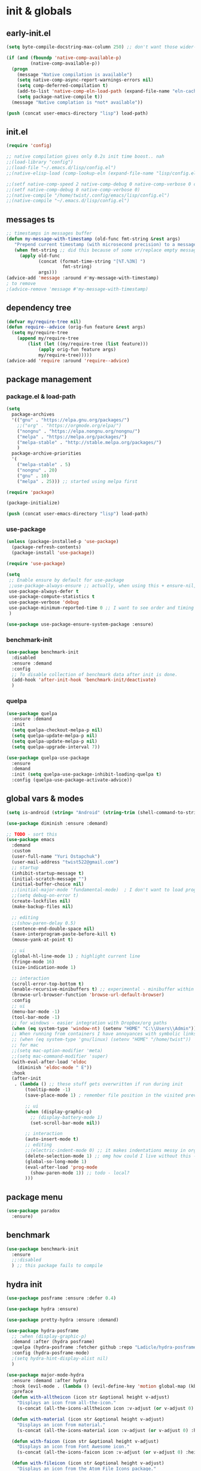 # -*- mode: org; eval: (add-hook 'after-save-hook (lambda () (my/tangle-async)) nil t) -*-
#+STARTUP:    overview
#+STARTUP:    indent
#+PROPERTY:   header-args :tangle lisp/config.el

* init & globals
** early-init.el
#+begin_src emacs-lisp :tangle early-init.el
(setq byte-compile-docstring-max-column 250) ;; don't want those wider-then-80 warnings

(if (and (fboundp 'native-comp-available-p)
         (native-comp-available-p))
  (progn
    (message "Native compilation is available")
    (setq native-comp-async-report-warnings-errors nil)
    (setq comp-deferred-compilation t)
    (add-to-list 'native-comp-eln-load-path (expand-file-name "eln-cache/" user-emacs-directory))
    (setq package-native-compile t))
  (message "Native complation is *not* available"))

(push (concat user-emacs-directory "lisp") load-path)
#+end_src

** init.el
#+begin_src emacs-lisp :tangle init.el
(require 'config)

;; native compilation gives only 0.2s init time boost.. nah
;;(load-library "config")
;;(load-file "~/.emacs.d/lisp/config.el")
;;(native-elisp-load (comp-lookup-eln (expand-file-name "lisp/config.el" user-emacs-directory)))

;;(setf native-comp-speed 2 native-comp-debug 0 native-comp-verbose 0 comp-libgccjit-reproducer nil comp-async-compilation t)
;;(setf native-comp-debug 0 native-comp-verbose 0)
;;(native-compile "/home/twist/.config/emacs/lisp/config.el")
;;(native-compile "~/.emacs.d/lisp/config.el")
#+end_src
** messages ts

#+begin_src emacs-lisp
;; timestamps in messages buffer
(defun my-message-with-timestamp (old-func fmt-string &rest args)
   "Prepend current timestamp (with microsecond precision) to a message"
   (when fmt-string ;; did this because of some vr/replace empty messages getting into echo area in minibuffer
     (apply old-func
            (concat (format-time-string "[%T.%3N] ")
                     fmt-string)
            args)))
(advice-add 'message :around #'my-message-with-timestamp)
; to remove
;(advice-remove 'message #'my-message-with-timestamp)

#+end_src

#+RESULTS:
** dependency tree
#+begin_src emacs-lisp
(defvar my/require-tree nil)
(defun require--advice (orig-fun feature &rest args)
  (setq my/require-tree
    (append my/require-tree
        (list (let ((my/require-tree (list feature)))
            (apply orig-fun feature args)
            my/require-tree)))))
(advice-add 'require :around 'require--advice)
#+end_src

#+RESULTS:

** package management
*** package.el & load-path
#+name: package.el
#+begin_src emacs-lisp
(setq
  package-archives
  '(("gnu" . "https://elpa.gnu.org/packages/")
    ;;("org" . "https://orgmode.org/elpa/")
    ("nongnu" . "https://elpa.nongnu.org/nongnu/")
    ("melpa" . "https://melpa.org/packages/")
    ("melpa-stable" . "http://stable.melpa.org/packages/")
    )
  package-archive-priorities
  '(
    ("melpa-stable" . 5)
    ("nongnu" . 20)
    ("gnu" . 10)
    ("melpa" . 25))) ;; started using melpa first

(require 'package)

(package-initialize)
#+end_src

#+name: lisp-path
#+begin_src emacs-lisp
(push (concat user-emacs-directory "lisp") load-path)
#+end_src
*** use-package
#+name: use-package
#+begin_src emacs-lisp
(unless (package-installed-p 'use-package)
  (package-refresh-contents)
  (package-install 'use-package))

(require 'use-package)

(setq
 ;; Enable ensure by default for use-package
 ;;use-package-always-ensure ;; actually, when using this + ensure-nil, macro still generates code - when using byte-compilation there will be warnings
 use-package-always-defer t
 use-package-compute-statistics t
 use-package-verbose 'debug
 use-package-minimum-reported-time 0 ;; I want to see order and timing
 )

(use-package use-package-ensure-system-package :ensure)
#+end_src

*** benchmark-init
#+begin_src emacs-lisp
(use-package benchmark-init
  :disabled
  :ensure :demand
  :config
  ;; To disable collection of benchmark data after init is done.
  (add-hook 'after-init-hook 'benchmark-init/deactivate)
  )
#+end_src

*** quelpa
#+begin_src emacs-lisp
(use-package quelpa
  :ensure :demand
  :init
  (setq quelpa-checkout-melpa-p nil)
  (setq quelpa-update-melpa-p nil)
  (setq quelpa-update-melpa-p nil)
  (setq quelpa-upgrade-interval 7))

(use-package quelpa-use-package
  :ensure
  :demand
  :init (setq quelpa-use-package-inhibit-loading-quelpa t)
  :config (quelpa-use-package-activate-advice))
#+end_src

** global vars & modes
#+name: globals
#+begin_src emacs-lisp
(setq is-android (string= "Android" (string-trim (shell-command-to-string "uname -o"))))

(use-package diminish :ensure :demand)

;; TODO - sort this
(use-package emacs
  :demand
  :custom
  (user-full-name "Yuri Ostapchuk")
  (user-mail-address "twist522@gmail.com")
  ;; startup
  (inhibit-startup-message t)
  (initial-scratch-message "")
  (initial-buffer-choice nil)
  ;;(initial-major-mode 'fundamental-mode)  ; I don't want to load prog-mode hooks
  ;;(setq debug-on-error t)
  (create-lockfiles nil)
  (make-backup-files nil)

  ;; editing
  ;;(show-paren-delay 0.5)
  (sentence-end-double-space nil)
  (save-interprogram-paste-before-kill t)
  (mouse-yank-at-point t)

  ;; ui
  (global-hl-line-mode 1) ; highlight current line
  (fringe-mode 16)
  (size-indication-mode 1)

  ;; interaction
  (scroll-error-top-bottom t)
  (enable-recursive-minibuffers t) ;; experimental - minibuffer within minibuffer
  (browse-url-browser-function 'browse-url-default-browser)
  :config
  ;; ui
  (menu-bar-mode -1)
  (tool-bar-mode -1)
  ;; for windows - easier integration with Dropbox/org paths
  (when (eq system-type 'window-nt) (setenv "HOME" "C:\\Users\\Admin"))
  ;; When running from containers I have annoyances with symbolic links
  ;; (when (eq system-type 'gnu/linux) (setenv "HOME" "/home/twist"))
  ;; for mac
  ;;(setq mac-option-modifier 'meta)
  ;;(setq mac-command-modifier 'super)
  (with-eval-after-load 'eldoc
    (diminish 'eldoc-mode " E"))
  :hook
  (after-init
   . (lambda () ;; these stuff gets overwritten if run during init
       (tooltip-mode -1)
       (save-place-mode 1) ; remember file position in the visited previously file

       ;; ui
       (when (display-graphic-p)
         ;; (display-battery-mode 1)
         (set-scroll-bar-mode nil))
       
       ;; interaction
       (auto-insert-mode t)
       ;; editing
       ;;(electric-indent-mode 0) ;; it makes indentations messy in org, I'm using org-indent-mode
       (delete-selection-mode 1) ;; omg how could I live without this - to remove selection (if active) when inserting text
       (global-so-long-mode 1)
       (eval-after-load 'prog-mode
         (show-paren-mode 1)) ;; todo - local?
       )))
#+end_src
** package menu
#+begin_src emacs-lisp
(use-package paradox
  :ensure)
#+end_src

** benchmark

#+begin_src emacs-lisp
(use-package benchmark-init
  :ensure
  ;;:disabled
  ) ;; this package fails to compile
#+end_src

** hydra init
#+begin_src emacs-lisp
(use-package posframe :ensure :defer 0.4)

(use-package hydra :ensure)

(use-package pretty-hydra :ensure :demand)

(use-package hydra-posframe
  ;; :when (display-graphic-p)
  :demand :after (hydra posframe)
  :quelpa (hydra-posframe :fetcher github :repo "Ladicle/hydra-posframe")
  :config (hydra-posframe-mode)
  ;(setq hydra-hint-display-alist nil)
  )

(use-package major-mode-hydra
  :ensure :demand :after hydra
  :hook (evil-mode . (lambda () (evil-define-key 'motion global-map (kbd "<leader>m") 'major-mode-hydra)))
  :preface
  (defun with-alltheicon (icon str &optional height v-adjust)
    "Displays an icon from all-the-icon."
    (s-concat (all-the-icons-alltheicon icon :v-adjust (or v-adjust 0) :height (or height 1)) " " str))

  (defun with-material (icon str &optional height v-adjust)
    "Displays an icon from material."
    (s-concat (all-the-icons-material icon :v-adjust (or v-adjust 0) :height (or height 1)) " " str))

  (defun with-faicon (icon str &optional height v-adjust)
    "Displays an icon from Font Awesome icon."
    (s-concat (all-the-icons-faicon icon :v-adjust (or v-adjust 0) :height (or height 1)) " " str))

  (defun with-fileicon (icon str &optional height v-adjust)
    "Displays an icon from the Atom File Icons package."
    (s-concat (all-the-icons-fileicon icon :v-adjust (or v-adjust 0) :height (or height 1)) " " str))

  (defun with-octicon (icon str &optional height v-adjust)
    "Displays an icon from the GitHub Octicons."
    (s-concat (all-the-icons-octicon icon :v-adjust (or v-adjust 0) :height (or height 1)) " " str)))

#+end_src

#+RESULTS:

** profiling

#+begin_src emacs-lisp
; find bug in init.el
(use-package bug-hunter
  :ensure :disabled)

;(setq
 ;garbage-collection-messages t ; see when gc happens
; gc-cons-threshold #x40000000
; gc-cons-percentage 0.3
;)

(defmacro k-time (&rest body)
  "Measure and return the time it takes evaluating BODY."
  `(let ((time (current-time)))
     ,@body
     (float-time (time-since time))))

; When idle for 15sec run the GC no matter what.
(defvar k-gc-timer
  (run-with-idle-timer 15 t
                       (lambda ()
                         (message "Garbage Collector has run for %.06fsec"
                                  (k-time (garbage-collect))))))

; startup profiler
(use-package esup
  :ensure :commands (esup))

;; esup, didn't work, trying this:
;; workaround chemacs:
;; mv .emacs.d .emacs.d.tmp
;; ln -s .config/emacs .emacs.d
;; emacs -Q -l /home/twist/.config/emacs/lisp/profile-dotemacs.el --eval "(progn (setq user-emacs-directory \"~/.config/emacs/\") (profile-dotemacs))"
;; rm .emacs.d
;; mv .emacs.d.tmp .emacs.d

; startup time
(defun my/display-startup-time ()
  (message "Emacs loaded in %s with %d garbage collections."
           (format "%.2f seconds" (float-time (time-subtract after-init-time before-init-time))) gcs-done))
(add-hook 'emacs-startup-hook #'my/display-startup-time)

(defun byte-recompile-init-file ()
  "Byte-recompile user init files."
  (interactive)
  (byte-recompile-file (concat user-emacs-directory "lisp/config.el"))
  (message (format "byte-compile finished"))
  ;; this doesn't work - subprocess needs correct load-path being populated
  ;; (async-start
  ;;  `(lambda () (require 'bytecomp) (byte-recompile-file ,out-file) ,out-file)
  ;;  `(lambda (result2)
  ;;     (message (format "byte-recompile finished for: %s" result2))))
  )

#+end_src

** safe vars

#+begin_src emacs-lisp
(setq
  safe-local-variable-values
    '(
     (eval add-hook 'after-save-hook (lambda nil (my/tangle-async)) nil t)
     (eval add-hook 'after-save-hook (lambda nil (my/tangle-async-and-byte-compile-init-file)) nil t)
     (org-archive-location . "~/Dropbox/org/archive/%s_archive.gpg::")
     (org-tags-column . -65)
     (eval setq org-cycle-include-plain-lists 'integrate)
     (eval load-file "ledger-kredo-regex.el.gpg")
     (doom-modeline-buffer-file-name-style . truncate-with-project)
     (doom-modeline-buffer-file-name-style quote truncate-with-project)
     (org-hugo-footer . "

[//]: # \"Exported with love from a post written in Org mode\"
[//]: # \"- https://github.com/kaushalmodi/ox-hugo\"")
     (checkdoc-minor-mode . t)
     (flycheck-disabled-checkers emacs-lisp-checkdoc)
     (eval visual-line-mode t))

   ; tramp theme
   custom-safe-themes '("6ebdb33507c7db94b28d7787f802f38ac8d2b8cd08506797b3af6cdfd80632e0" default)
)
#+end_src

#+RESULTS:
| 6ebdb33507c7db94b28d7787f802f38ac8d2b8cd08506797b3af6cdfd80632e0 | default |

** feature checks

#+begin_src emacs-lisp
(if (functionp 'json-serialize)
  (message "Native JSON is available")
  (message "Native JSON is *not* available"))
#+end_src

** native & byte comp

#+begin_src emacs-lisp
#+end_src

** elisp tools
*** debug hooks
this tools for debugging hooks came from here - https://emacs.stackexchange.com/a/19582/29202
#+begin_src emacs-lisp
  (defun my/call-logging-hooks (command &optional verbose)
  "Call COMMAND, reporting every hook run in the process.
Interactively, prompt for a command to execute.

Return a list of the hooks run, in the order they were run.
Interactively, or with optional argument VERBOSE, also print a
message listing the hooks."
  (interactive "CCommand to log hooks: \np")
  (let* ((log     nil)
         (logger (lambda (&rest hooks)
                   (setq log (append log hooks nil)))))
    (my/with-advice
        ((#'run-hooks :before logger))
      (call-interactively command))
    (when verbose
      (message
       (if log "Hooks run during execution of %s:"
         "No hooks run during execution of %s.")
       command)
      (dolist (hook log)
        (message "> %s" hook)))
    log))

(defmacro my/with-advice (adlist &rest body)
  "Execute BODY with temporary advice in ADLIST.

Each element of ADLIST should be a list of the form
  (SYMBOL WHERE FUNCTION [PROPS])
suitable for passing to `advice-add'.  The BODY is wrapped in an
`unwind-protect' form, so the advice will be removed even in the
event of an error or nonlocal exit."
  (declare (debug ((&rest (&rest form)) body))
           (indent 1))
  `(progn
     ,@(mapcar (lambda (adform)
                 (cons 'advice-add adform))
               adlist)
     (unwind-protect (progn ,@body)
       ,@(mapcar (lambda (adform)
                   `(advice-remove ,(car adform) ,(nth 2 adform)))
                 adlist))))
#+end_src

*** eval-after-all

#+begin_src emacs-lisp
(defun eval-after-load-all (my-features form)
  "Run FORM after all MY-FEATURES are loaded.
See `eval-after-load' for the possible formats of FORM."
  (if (null my-features)
      (if (functionp form)
      (funcall form)
    (eval form))
    (eval-after-load (car my-features)
      `(lambda ()
     (eval-after-load-all
      (quote ,(cdr my-features))
      (quote ,form))))))
#+end_src
*** save/read variables into file
#+begin_src emacs-lisp
(defun my/dump-vars-to-file (varlist filename)
  "simplistic dumping of variables in VARLIST to a file FILENAME"
  (save-excursion
    (let ((buf (find-file-noselect filename)))
      (set-buffer buf)
      (erase-buffer)
      (my/dump-vars varlist buf)
      (save-buffer)
      (kill-buffer))))

(defun my/dump-vars (varlist buffer)
  "insert into buffer the setq statement to recreate the variables in VARLIST"
  (cl-loop for var in varlist do
           (print (list 'setq var (list 'quote (symbol-value var)))
                  buffer)))
#+end_src
*** eldoc
#+begin_src emacs-lisp
(with-eval-after-load 'elisp-mode
  (defadvice elisp-get-fnsym-args-string (after add-docstring activate compile)
    "Add a 1st line of docstring to ElDoc's function information."
    (when ad-return-value
      (let* ((doc (elisp--docstring-first-line (documentation (ad-get-arg 0) t)))
             (w (frame-width))
             (color-doc (propertize doc 'face 'font-lock-comment-face)))
        (when (and doc (not (string= doc "")))
          (setq ad-return-value (concat ad-return-value " " color-doc))
          (when (> (length doc) w)
            (setq ad-return-value (substring ad-return-value 0 (1- w))))))  
      ad-return-value)))
#+end_src

*** other tools
#+begin_src emacs-lisp
;; WIP
(defun delete-from-list-variable (list-var elem)
  "Interactively remove element from list."
  (interactive
   (let ((var (helpful--read-symbol
               "Variable: "
               (helpful--variable-at-point)
               #'(lambda (symb) (and (boundp symb) (listp (symbol-value symb)) (helpful--variable-p symb))))))
     (list var 
           (completing-read "Choose element to delete from: " (symbol-value var) nil t))))
  (message "deleting %s from %s" elem list-var)
  (setq list-var (remove elem (symbol-value list-var))))
#+end_src
* input & security
** input & langs

#+begin_src emacs-lisp
;; input method
(setq default-input-method "ukrainian-computer")

;; free binding for iedit
(customize-set-variable 'flyspell-auto-correct-binding [(meta control ?\;)])

(customize-set-variable 'flyspell-mode-line-string " FS")

;; turn it manually on demand
;;(add-hook 'text-mode-hook #'flyspell-mode)

(when (eq system-type 'windows-nt)
  (with-eval-after-load "ispell"
    (setq ispell-dictionary "en_US")
    (setq ispell-hunspell-dictionary-alist
          '(
            ("en_US" "[[:alpha:]]" "[^[:alpha:]]" "[']" t ("-d" "en_US") nil utf-8)
            ;; TODO - doesn't work
            ;;(setenv "LANG" "en_US.UTF-8")
            ;;(setq ispell-dictionary "uk_UA,en_US")
            ;;(setq ispell-hunspell-dictionary-alist '(("en_US" "[[:alpha:]]" "[^[:alpha:]]" "[']" t ("-d" "en_US") nil utf-8)
            ;;                                         ("uk_UA" "[[:alpha:]]" "[^[:alpha:]]" "[']" t ("-d" "uk_UA") nil utf-8)
            ;;                                         ))
            ;;(ispell-set-spellchecker-params)
            ;;(ispell-hunspell-add-multi-dic "uk_UA,en_US")
            ))))

;(set-language-environment "UTF-8")
(set-default-coding-systems 'utf-8)
#+end_src

** clipboard

#+begin_src emacs-lisp
;; clipboard share with x11
(use-package xclip
  :ensure
  :if window-system
  :unless (eq system-type 'windows-nt)
  :defer 1
  :config (xclip-mode 1))
#+end_src

** sessions

#+begin_src emacs-lisp
(use-package desktop
  ;; :init (desktop-save-mode 1)
  :custom
  ((desktop-modes-not-to-save '(tags-table-mode org-mode helpful-mode))
   ;;(desktop-files-not-to-save "\\(\\`/[^/:]*:\\|(ftp)\\|(\\.gz)\\'\\)")
   (desktop-files-not-to-save ".*")
   (desktop-load-locked-desktop t) ; do not ask that lock-file exists, this fixes the issue with daemon wait answer
   (desktop-buffers-not-to-save ".*")) ;; actually, I dont' want it to save any buffers
  )

(use-package super-save
  :ensure
  :diminish
  :defer 1.1
  :config
  (super-save-mode +1)
  ;; add integration with ace-window
  ;;(add-to-list 'super-save-triggers 'ace-window)
  (add-to-list 'super-save-triggers 'ivy-switch-buffer)
  (add-to-list 'super-save-triggers 'tab-line-switch-to-next-tab)
  (add-to-list 'super-save-triggers 'tab-line-switch-to-prev-tab)
  (add-to-list 'super-save-triggers 'tab-line-next-tab-cycle)
  (add-to-list 'super-save-triggers 'tab-line-prev-tab-cycle)
  ;; save on find-file
  (add-to-list 'super-save-hook-triggers 'find-file-hook)
  :custom
  ;; these are actually global configs, but I keep them under super-save
  (backup-directory-alist `(("." . ,(expand-file-name (concat user-emacs-directory "backups")))))
  (auto-save-file-name-transforms `((".*" ,(concat user-emacs-directory "auto-save/") t)))
  (super-save-idle-duration 20)
  (super-save-auto-save-when-idle t))
#+end_src

** accessibility

#+begin_src emacs-lisp
;(load-file "/usr/share/festival/festival.el")
;(autoload 'say-minor-mode "festival" "Menu for using Festival." t)
;(say-minor-mode t)

#+end_src

** security & encryption

#+begin_src emacs-lisp
;;(add-hook 'after-init-hook
;;          #'(lambda()
;;              (require 'epa-file)
;;              (epa-file-enable)))
;;(use-package epa
;;  :defer t
;;  :custom
;;  (epg-gpg-program "gpg")
;;  (epa-pinentry-mode nil))
(use-package epg
  :config
  (setq epg-pinentry-mode 'loopback))

;; used for prompts on gpg - if pinentry program = emacs
(use-package pinentry
  :ensure)
;; This should force Emacs to use its own internal password prompt instead of an external pin entry program
(setenv "GPG_AGENT_INFO" nil)

;; password store
(use-package password-store
  :ensure
  :config
  (when (eq system-type 'windows-nt)
    (setq password-store-executable (executable-find "pass.bat"))))

(use-package pass
  :ensure)

(use-package auth-source-pass
  :disabled
  :demand :after auth-source
  :config (auth-source-pass-enable)
  )
;; was used until auth-source-pass came
;;(setq auth-sources '("~/.authinfo.gpg" "~/.netrc"))

;; close buffers which will ask for user input on the next start and prevent emacs-server to start through systemctl
(add-hook 'kill-emacs-hook (lambda()
                             (save-some-buffers t)
                             (kill-matching-buffers ".*.gpg" nil t)
                             (kill-matching-buffers "ejc-sql-editor" nil t) ;; this may ask for authinfo on next load
                             ))
#+end_src

** edit-server

#+begin_src emacs-lisp
;; edit server for chrome plugin
(use-package edit-server
  :disabled
  :ensure
  :commands edit-server-start
  ;;:init
  ;;          (add-hook 'after-init-hook
  ;;                    #'(lambda() (edit-server-start))))
  :config (setq edit-server-new-frame-alist
                '((name . "Edit with Emacs FRAME")
                  (top . 200)
                  (left . 200)
                  (width . 80)
                  (height . 25)
                  (minibuffer . t)
                  (menu-bar-lines . t)
                  (window-system . x))))
#+end_src

* UI & themes
** fonts
#+name: fonts
#+begin_src emacs-lisp

;; set default
(set-face-attribute 'default nil :font "Input Mono Narrow" :height 112)

;; (if (eq system-type 'windows-nt)
;;     (set-face-attribute 'default nil :font "Fira Mono" :height 114) ;; defaults to 139
;;   (set-face-attribute 'default nil :font "Fira Mono" :height 114) ;; defaults to 139
;;   ;; 
;;   ;;(set-face-attribute 'default nil :font "Source Code Pro-11")
;;   ;; equivalent
;;   ;;(add-to-list 'default-frame-alist '(font . "Input Mono Narrow-9"))
;;   ;;(add-to-list 'default-frame-alist '(font . "Source Code Pro-10"))
;;   )

                                        ;(set-face-attribute 'bold nil :height 95) ;; good way to emphasize

                                        ;(set-face-attribute 'default nil :font "Input Mono Narrow" :height 95)
;;(set-face-attribute 'default nil :font "Source Code Pro" :height 150) ;; defaults to 139
;;(set-face-attribute 'default nil :font "Source Code Pro Medium")
;; equivalent of
;;(set-frame-font "Source Code Pro Medium" nil t)

;; or use M-x menu-set-font, or use M-x set-frame-font

;; testing
;;(set-fontset-font t 'latin "Noto Sans")

;; something for icons?
(setq inhibit-compacting-font-caches t)
#+end_src

** frame alpha
#+begin_src emacs-lisp
(if (eq system-type 'windows-nt)
  (add-to-list 'default-frame-alist '(alpha . (98 . 98)))
  (add-to-list 'default-frame-alist '(alpha . (98 . 98))))

(defun frame-update-alpha (updfunc)
  "Apply a given function to existing alpha parameter of the selected frame.
UPDFUNC function which accepts current alpha and returns new"
  (when (functionp updfunc)
    (let* ((current-alpha (car (frame-parameter nil 'alpha)))
           (new-alpha (funcall updfunc current-alpha))
           (new-alpha (min 100 (max 0 new-alpha))))
    (set-frame-parameter (selected-frame) 'alpha (list new-alpha new-alpha)))))

(defun frame-incr-alpha ()
  "Increment existing frame alpha by 3."
  (interactive)
  (frame-update-alpha (lambda (alpha) (+ alpha 3))))

(defun frame-decr-alpha ()
  "Decrement existing frame alpha by 3."
  (interactive)
  (frame-update-alpha (lambda (alpha) (- alpha 3))))
#+end_src

** icons

#+begin_src emacs-lisp
(use-package all-the-icons
  :ensure)

;; bad with hidpi - icons modeline
;(use-package mode-icons :config (mode-icons-mode -1))

;; in terminal (but it actually doesn't work for doom-modeline)
(use-package icons-in-terminal
  :quelpa (icons-in-terminal :fetcher github :repo "seagle0128/icons-in-terminal.el")
 )
#+end_src

** modeline
#+name: doom-modeline
#+begin_src emacs-lisp
(use-package doom-modeline
  :ensure
  :defer 0.1
  :config
  (doom-modeline-mode)
  :custom
  ((column-number-mode t)
   ;; these will hardcode height and zoom-frm will not work for mode-line
   ;;(set-face-attribute 'mode-line nil :height 90)
   ;;(set-face-attribute 'mode-line-inactive nil :height 50)
   (doom-modeline-height 25)
   (doom-modeline-bar-width 6)
   (doom-modeline-workspace-name nil) ;; tab-bar-mode displays this in the top
   (doom-modeline-indent-info t)
   (doom-modeline-window-width-limit 140) ; works for:
                                        ;(window-font-width nil 'mode-line) ; 20
                                        ;(window-font-height nil 'mode-line) ; 42
   ;; scala projects may have very long file paths, in that case doommodeline doesn't truncate it
   ;;:custom (doom-modeline-buffer-file-name-style 'truncate-with-project)
   (doom-modeline-minor-modes t)
   (doom-modeline-modal-icon nil)
   ))

;; nice
(use-package minions
  :ensure
  :defer 1
  :config (global-set-key [S-down-mouse-3] 'minions-minor-modes-menu))
#+end_src

** themes
#+name: gruvbox
#+begin_src emacs-lisp
(use-package gruvbox-theme
  :ensure
  :defer 0.1
  :init
  (defvar my/toggle-dark t)
  (defun my/tab-line--set-faces ()
    (custom-set-faces
     `(tab-line-tab-inactive ((t (:background ,gruvbox-bg :foreground ,gruvbox-light0))))
     `(tab-line-tab ((t (:background ,gruvbox-dark2 :foreground ,gruvbox-light0))))
     `(tab-line ((t (:background ,gruvbox-bg :foreground ,gruvbox-light0))))
     `(tab-line-highlight ((t (:inherit (tab-line-tab))))) ;; mouseover
     `(tab-line-tab-current ((t (:extend t :background ,gruvbox-dark2 :foreground ,gruvbox-light0 :weight bold
                                         ;;:underline t
                                         :box '(:line-width (1 . 1) :style released-button)))))))
  (defun my/load-dark-theme ()
    (mapc #'disable-theme custom-enabled-themes)
    (load-theme 'gruvbox-dark-hard t)
    ;; can't find a way to get those colors from the theme def itself
    (let* ((gruvbox-dark0_hard "#1d2021")
           (gruvbox-dark2 "#504945")
           (gruvbox-light0 "#fdf4c1")
           (gruvbox-bg gruvbox-dark0_hard))
      (my/tab-line--set-faces)))
  (defun my/load-light-theme ()
    (mapc #'disable-theme custom-enabled-themes)
    (load-theme 'gruvbox-light-soft t)
    (let* ((gruvbox-dark0_soft "#f2e5bc")
           (gruvbox-dark2 "#d5c4a1")
           (gruvbox-light0 "#282828")
           (gruvbox-bg gruvbox-dark0_soft))
      (my/tab-line--set-faces)))
  (defun my/toggle-light-dark ()
    (interactive)
    (if (eq (car custom-enabled-themes) 'gruvbox-light-soft)
        (progn (my/load-dark-theme) (setq my/toggle-dark t))
      (progn (my/load-light-theme) (setq my/toggle-dark nil))))
  :config
  ;;(load-theme 'gruvbox-dark-medium t)
  (my/load-dark-theme)
  )

(use-package doom-themes
  :ensure
  :init
  (defun my/restore-mode-line ()
    "Restore modeline after doom-themes ding, sometimes it gets stuck into doom-modeline-error state"
    (interactive)
    (setq face-remapping-alist (delete (assq 'mode-line face-remapping-alist) face-remapping-alist)))
  :defer 0.1
  :config
  ;(load-theme 'doom-one t)
  ;(load-theme 'doom-gruvbox t)
  (doom-themes-visual-bell-config)
  ;(doom-themes-neotree-config)
  ;(doom-themes-treemacs-config)
  (doom-themes-org-config)
  :custom
  (doom-themes-enable-bold t)
  (doom-themes-enable-italic t))
#+end_src

** theme auto changers

#+begin_src emacs-lisp
;; todo - doesn't work
;; (use-package theme-changer
;;   :config
;;   (setq calendar-location-name "Dallas, TX")
;;   (setq calendar-latitude 32.85)
;;   (setq calendar-longitude -96.85)
;;   (change-theme nil 'dracula-theme)
;; )

;(use-package modus-operandi-theme)
;(use-package modus-vivendi-theme)
;; Define coordinates
;(setq calendar-latitude 49.784443
;      calendar-longitude 24.056473)
;; Light at sunrise
;(load-theme 'modus-operandi t t)
;(run-at-time (nth 1 (split-string (sunrise-sunset)))
;             (* 60 60 24)
;             (lambda ()
;               (enable-theme 'modus-operandi)))
;;; Dark at sunset
;(load-theme 'modus-vivendi t t)
;(run-at-time (nth 4 (split-string (sunrise-sunset)))
;             (* 60 60 24)
;             (lambda ()
;               (enable-theme 'modus-vivendi)))
#+end_src

** dashboard

#+begin_src emacs-lisp
(use-package dashboard
  :disabled
  :unless (eq system-type 'windows-nt) ;; it takes a lot of time on windows
  :ensure
  :demand
                                        ;:defer 0.9
  :init
  (defun dashboard-performance-statement (list-size)
    (insert (propertize " Think" 'face 'dashboard-heading))
    (insert (propertize "\n\t★ SLEEP\n\t★ ROUTINE\n\t★ NUTRITION\n\t★ SPORT\n\t★ REST" 'face '(:height 110))))
  :custom
  ((dashboard-banner-logo-title "With Great Power Comes Great Responsibility")
   (dashboard-startup-banner 'official) ;; 1,2,3,'logo,'official
   (dashboard-center-content t)
   (dashboard-items '((performance)
                      )) ;(elfeed . 10) (agenda . 5) (recents  . 5) (projects . 5) (bookmarks . 5) (registers . 5)
   (dashboard-set-file-icons t)
   (dashboard-set-heading-icons t)
   (dashboard-set-init-info t)
   (dashboard-set-navigator t))
  :config
  (add-to-list 'dashboard-item-generators '(performance . dashboard-performance-statement))
  ;;(add-to-list 'dashboard-item-generators '(elfeed . dashboard-elfeed))
  (dashboard-setup-startup-hook)
  ;; this is for emacsclient
  ;;(setq initial-buffer-choice (lambda () (get-buffer "*dashboard*")))
  )
#+end_src

** other faces
#+begin_src emacs-lisp
(custom-set-faces '(region ((t (:extend t :background "dark slate blue")))))
;;(custom-set-faces '(fringe ((t (:background "#282828" :weight extra-bold :height 3.0 :width extra-expanded))))
#+end_src

** auto dim inactive buffer
#+begin_src emacs-lisp
(use-package auto-dim-other-buffers
  :ensure
  :defer 0.7
  :disabled ;; bug
  :config
  (auto-dim-other-buffers-mode t))

(use-package dimmer
  :ensure
  :config
  (dimmer-configure-which-key)
  (dimmer-configure-company-box)
  (dimmer-configure-hydra)
  (dimmer-configure-magit)
  (dimmer-configure-org)
  (dimmer-configure-posframe)
  ;; (dimmer-mode t)
  (add-to-list 'dimmer-buffer-exclusion-regexps "^ \\*lsp-ui-doc.*\\*$")
  :custom
  (dimmer-adjustment-mode :both)
  (dimmer-use-colorspace :cielab)
  (dimmer-fraction 0.25))
#+end_src

* bindings & interaction
** general.el
#+name: general
#+begin_src emacs-lisp
;; experimental
(use-package general
  :ensure :demand :after evil
  :config
  (general-define-key :states '(normal visual motion) :keymaps 'override "C-\"" (general-simulate-key "<leader>"))
  (general-evil-setup)
  (general-imap "k"
    (general-key-dispatch 'self-insert-command
      :timeout 0.1
      "j" 'evil-escape
      "m" (general-simulate-key "RET")))
  
  (general-imap "л"
    (general-key-dispatch 'self-insert-command
      :timeout 0.05
      ;; "о" 'evil-escape ;; cyrillic
      "j" 'evil-escape ;; when it dispatches it actually handles 'j' (as "о" translates into it)
      ;; "ь" (general-simulate-key "RET")
      "m" (general-simulate-key "RET")
      ))
  
  ;; todo - try for 'override keymap to make it generic?
  (advice-add 'evil-collection-ivy-setup
              :after #'(lambda (&rest r)
                         (general-nmap :keymaps 'ivy-minibuffer-map
                           "k"
                           (general-key-dispatch 'ivy-previous-line      
                             :timeout 0.1
                             "j" 'evil-escape
                             "m" 'ivy-done))
                         ))

  ;; trick to exit from god-mode using kj same way
  (general-def god-local-mode-map "k" 
    (general-key-dispatch (general-simulate-key "C-k")
      :timeout 0.1
      "j" 'keyboard-quit)) ;;evil-normal-state

  (general-imap "M-," 'god-execute-with-current-bindings)
  ;; todo - cannot make this work (dispatches ',m' as two keys so god exits on ','?)
  ;; (general-imap ","
  ;;               (general-key-dispatch 'self-insert-command
  ;;                 :timeout 0.1
  ;;                 "m" 'god-execute-with-current-bindings))
  )
#+end_src
** god
#+name: god
#+begin_src emacs-lisp
(use-package god-mode
  :after general evil
  :ensure :demand :diminish god-local-mode
  :config
  (with-eval-after-load 'which-key
    (which-key-enable-god-mode-support))
  ;; (defun my-god-mode-update-cursor-type ()
  ;;   (setq cursor-type (if (or god-local-mode buffer-read-only) 'hollow 'box)))
  ;; (add-hook 'post-command-hook #'my-god-mode-update-cursor-type)
  :general
  (:states '(visual normal motion) "," 'god-execute-with-current-bindings)
  (:keymaps 'god-local-mode-map "i" #'god-local-mode)
  (:keymaps 'god-local-mode-map "," #'keyboard-quit)
  )
#+end_src

** ivy

#+begin_src emacs-lisp
(use-package prescient
  :ensure
  :preface (declare-function prescient-persist-mode "prescient")
  ;:functions (prescient-persist-mode)
  :config (prescient-persist-mode t)
  :custom
  (prescient-filter-method '(literal regexp initialism))
  (prescient-sort-full-matches-first t))

(use-package amx :ensure)
#+end_src

#+name: counsel
#+begin_src emacs-lisp
(use-package counsel
  :pin melpa
  :ensure
  :demand
  :after ivy
  :functions counsel-mode
  :diminish
  :config
  (counsel-mode)
  (with-eval-after-load 'ivy
    ;; some stupid order of init?
    (run-with-idle-timer 1 nil #'(lambda () (diminish 'counsel-mode nil))))
  :custom (counsel-mode-override-describe-bindings nil)
  :bind (("M-y" . counsel-yank-pop)
         ("M-Y" . counsel-evil-registers)))

(global-set-key (kbd "M-x") 'counsel-M-x)
(global-set-key (kbd "C-x C-f") 'counsel-find-file)
#+end_src

#+begin_src emacs-lisp
(use-package ivy-prescient
  :ensure
  :disabled
  :demand :after ivy prescient
                                        ;:config (ivy-prescient-mode) ; annoying - I need to find how to configure it
  :custom (ivy-prescient-sort-commands '(:not swiper swiper-isearch ivy-switch-buffer)))

#+end_src

#+name: ivy
#+begin_src emacs-lisp
(use-package ivy
  :ensure
  :after evil-collection
  :diminish
  :bind (("C-c C-r" . ivy-resume)
         ("C-x b" . ivy-switch-buffer)
         ("C-x B" . ivy-switch-buffer-other-window)
         ("C-c v" . ivy-push-view)
         ("C-c V" . ivy-pop-view)
         ("<s-up>" . ivy-push-view)
         ("<s-S-up>" . ivy-pop-view)
         ("<s-down>" . ivy-switch-view)
         (:map ivy-minibuffer-map ("C-c C-c" . hydra-ivy/body)))
  :custom
  (ivy-extra-directories '("../" "./"))
  (ivy-count-format "(%d/%d) ")
  (ivy-use-virtual-buffers t)
  :config
  (ivy-mode)
  (setq ivy-re-builders-alist
        '(
          (ivy-switch-buffer . ivy--regex-fuzzy)
          ;; be careful with fuzzy - grep command doesn't like the transformed query
          (counsel-projectile-grep . ivy--regex-plus)
          (counsel-projectile-ag . ivy--regex-plus)
          (counsel-projectile-rg . ivy--regex-plus)
          (counsel-rg . ivy--regex-plus)
          (counsel-ag . ivy--regex-plus)
          (counsel-git-grep . ivy--regex-plus)
          (swiper . ivy--regex-plus)
          (swiper-isearch . ivy--regex-plus)
          (t . ivy--regex-fuzzy)))
  (with-eval-after-load 'evil-collection
    ;; all fuzzy init
    ;;(setq ivy-initial-inputs-alist nil)
    (evil-collection-ivy-setup)
    ;; todo - <spc> is not a prefix key
    ;;(evil-collection-define-key 'normal 'ivy-minibuffer-map (kbd "<SPC> <SPC>") 'ivy-done)
    (evil-collection-define-key 'normal 'ivy-minibuffer-map (kbd "C-f") 'ivy-scroll-up-command) ; this is very missing in evil-collection
    (evil-collection-define-key 'normal 'ivy-minibuffer-map (kbd "C-b") 'ivy-scroll-down-command))
  )

(use-package find-file-in-project :ensure) ;;required by ivy?
#+end_src

#+begin_src emacs-lisp
(use-package ivy-hydra
  :ensure
  :after ivy)

(defun ivy-rich-switch-buffer-icon (candidate)
  (with-current-buffer
      (get-buffer candidate)
    (let ((icon (all-the-icons-icon-for-mode major-mode)))
      (if (symbolp icon)
          (all-the-icons-icon-for-mode 'fundamental-mode)
        icon))))

(use-package ivy-rich
  :ensure
  :pin melpa
  :demand
  :after counsel ivy
  :custom
  (ivy-virtual-abbreviate 'full
                          ivy-rich-switch-buffer-align-virtual-buffer t
                          ivy-rich-path-style 'abbrev)
  (ivy-rich-display-transformers-list
   '(ivy-switch-buffer
     (:columns
      (
       (ivy-rich-switch-buffer-icon (:width 2))
       (ivy-rich-candidate (:width 30))
       (ivy-rich-switch-buffer-size (:width 7))
       (ivy-rich-switch-buffer-indicators (:width 4 :face error :align right))
       (ivy-rich-switch-buffer-major-mode (:width 12 :face warning))
       (ivy-rich-switch-buffer-project (:width 15 :face success))
       (ivy-rich-switch-buffer-path (:width (lambda (x) (ivy-rich-switch-buffer-shorten-path x (ivy-rich-minibuffer-width 0.3)))))
       )
      :predicate
      (lambda (cand) (get-buffer cand)))))
  :config
  (ivy-rich-mode 1)
  (ivy-rich-project-root-cache-mode) ;; speed-up
  )

(use-package all-the-icons-ivy
  :ensure
  :demand
  :after ivy-rich
  :config
  (require 'all-the-icons)
  (setq all-the-icons-ivy-file-commands
        '(counsel-find-file counsel-file-jump counsel-recentf counsel-projectile-find-file counsel-projectile-find-dir))
  (all-the-icons-ivy-setup)
  )

; why :bind doesn't work?
(global-set-key (kbd "C-s") 'swiper)
(use-package swiper
  :ensure
  :after ivy
  :bind* ("C-s" . swiper))

(use-package ivy-posframe
  :ensure
  :custom
  (ivy-posframe-display-functions-alist
        '((swiper          . ivy-posframe-display-at-point)
          (counsel-M-x     . ivy-posframe-display-at-window-bottom-left)
          (t               . ivy-posframe-display-at-frame-center)))
  )
#+end_src

** helpers & info

#+begin_src emacs-lisp
(use-package which-key
  :ensure
  :after evil
  :defer 0.6
  :diminish
  :custom
  (which-key-add-column-padding 0)
  (which-key-allow-evil-operators t)
  (which-key-max-description-length 50)
  (which-key-idle-delay 0.7)
  (which-key-show-operator-state-maps t)
  (which-key-side-window-max-height 0.4)
  :config
  (which-key-mode)
  (evil-define-key '(normal motion visual) global-map "?" 'which-key-show-full-major-mode))

(use-package which-key-posframe
  ;; :when (display-graphic-p)
  :ensure
  :demand :after which-key evil
  :config (which-key-posframe-mode))

(use-package helpful
  :ensure
  :after evil general
  :general
  (:modes 'motion "<leader>h" 'hydra-help/body)
  :commands (hydra-help/body)
  :custom
  (help-window-select t) ;; these are not from helpful but here is the place
  (describe-bindings-outline t)
  (apropos-do-all t)
  :config
  ;; fix this annoying popping help buffers
  ;; possible, but doesn't work if I navigate elisp after help in that window
  ;; (add-to-list 'display-buffer-alist
  ;;              '("\\*helpful" . (display-buffer-reuse-mode-window . ((mode . (helpful-mode))))))
  ;; this one is fine but doesn't quite work when from treemacs buffer in multiple tabs
  ;; from https://emacs.stackexchange.com/questions/50650/how-to-display-help-buffers-below-one-specific-window
  (add-to-list 'display-buffer-alist
               '("\\*helpful"
                 ;; see https://www.gnu.org/software/emacs/manual/html_node/elisp/Displaying-Buffers-in-Side-Windows.html
                 (display-buffer-reuse-window display-buffer-in-side-window)
                 ;; see https://www.gnu.org/software/emacs/manual/html_node/elisp/Buffer-Display-Action-Alists.html
                 (side . bottom)
                 (slot . 0)             ; in the middle bottom
                 (window-height . 0.5)
                 (reusable-frames . nil)))
  :bind
  ;; in terminal C-h is basically a backspace
  (("C-c C-h" . help-command)
   ("C-h f" . helpful-callable)
   ("C-h v" . helpful-variable)
   ("C-h k" . helpful-key)
   ;; ("C-h C-b" . describe-prefix-bindings) ; it is actuall works like that: press C-h after prefix key
   ("C-h j" . helpful-at-point)
   ("C-h F" . helpful-function)
   ("C-h C" . helpful-command)
   ("C-h M-m" . helpful-macro))
  ;;todo - use general?
  ;;("C-h" . help-hydra/body)
  :pretty-hydra
  (hydra-help
   (:color teal :quit-key "q" :title (with-faicon "stethoscope" "Help" 1 -0.05))
   ("Functions & Variables"
    (("f" helpful-callable "callable")
     ("v" helpful-variable "variable")
     ("j" helpful-symbol "symbol")
     ("c" helpful-command "command")
     ("h" helpful-at-point "at-point")
     ("F" helpful-function "function")
     ("M" helpful-macro "macro")
     ("l" apropos-local-value "local value")
     ("M-l" apropos-local-variable "local variable"))
    "Info, Pkgs, Other"
    (("I" counsel-info-lookup-symbol "counsel info symbol")
     ("i" info-lookup-symbol "info symbol")
     ("r" info-emacs-manual "emacs info")
     ("R" info-display-manual "pick info")
     ("p" describe-package "package")
     ("L" counsel-find-library "library")
     ("P" counsel-package "counsel pkg")
     ("uf" counsel-describe-face "describe face")
     ("uF" counsel-faces "faces"))
    "Keys & Bindings"
    (("k" helpful-key "key")
     ("C-k" describe-key-briefly "key brief")
     ("m" describe-mode "mode")
     ("M-m" describe-minor-mode "minor mode")
     ("b" describe-bindings "bindings")
     ("B" counsel-descbinds "counsel binds")
     ("M-k" describe-keymap "keymap")
     ("E" evil-collection-describe-bindings "evil-collection")
     ("C-l" view-lossage)
     ("C-c" list-command-history "command history")
     ("M-K" describe-personal-keybindings "personal bind-keys")
     ("wk" which-key-show-full-keymap "full keymap")
     ("wM" which-key-show-full-major-mode "full major")
     ("wm" which-key-show-full-minor-mode-keymap "full minor")))))

;;(use-package discover-my-major) ;; not very helpful

(use-package info+
  ;; :disabled ;; requires bmkp, which requires something else that doesn't work in 29.1
  :demand :after info evil-collection
  :quelpa (info+ :fetcher wiki)
  :init (require 'bookmark+)
  :general
  (:states '(motion normal visual insert) :keymaps 'Info-mode-map "M-h" 'tab-line-prev-tab-cycle))

(use-package bookmark+
  :quelpa (bookmark+ :fetcher wiki))

(use-package info-colors
  :ensure
  :hook
  (Info-selection . info-colors-fontify-node))

(use-package keyfreq :ensure)

(use-package ace-link
  :ensure
  :general (:keymaps 'Info-mode-map :modes 'normal "o" 'ace-link-info))
#+end_src

** other
#+begin_src emacs-lisp
(unless is-android
  (use-package back-button
    :ensure
    :demand
    :diminish " <"
    :general
    ;; (:keymaps '(evil-normal-state-map)
    ;;           "C-o" 'back-button-global-backward
    ;;           "C-i" 'back-button-global-forward)
    ("C-<" 'back-button-global-backward
     "C->" 'back-button-global-forward
     "C-M-<" 'back-button-local-backward
     "C-M->" 'back-button-local-forward)
    :config
    (back-button-mode 1)
    ))

(with-eval-after-load 'general
  (general-def 'motion "gX" 'browse-url-of-file))

;; testing
(use-package better-jumper
  :ensure
  :after evil
  :custom (better-jumper-use-evil-jump-advice t)
  :config
  (better-jumper-mode +1)
  (with-eval-after-load 'evil-maps
    (define-key evil-motion-state-map (kbd "C-o") 'better-jumper-jump-backward)
    (define-key evil-motion-state-map [control-i] 'better-jumper-jump-forward)))

#+end_src

** evil

#+name: evil
#+begin_src emacs-lisp
(use-package evil
  :ensure
  :defer 0.2
  :init
  (setq evil-want-C-i-jump nil)
  ;; these 2 are for evil-collection
  (setq evil-want-integration t) ;; This is optional since it's already set to t by default.
  (setq evil-want-keybinding nil)
  (global-unset-key (kbd "C-z"))
  :config
  (evil-mode)
  (evil-set-leader 'motion (kbd "<SPC>"))
  (evil-set-leader 'insert (kbd "s-,"))
  (add-to-list 'evil-emacs-state-modes 'debugger-mode)
  (when (display-graphic-p)
    (define-key input-decode-map [(control ?i)] [control-i])
    (define-key input-decode-map [(control ?I)] [(shift control-i)])
    (define-key evil-motion-state-map [tab] nil)
    (define-key evil-motion-state-map [control-i] 'evil-jump-forward))
  ;; ;; annoying - when I select and paste it puts selected into register
  ;; (defun evil-paste-after-from-0 ()
  ;;   (interactive)
  ;;   (let ((evil-this-register ?0))
  ;;     (call-interactively 'evil-paste-after)))
  ;; (define-key evil-visual-state-map "p" 'evil-paste-after-from-0)
  ;; (define-key evil-visual-state-map "p" 'evil-paste-after)
  ;; These are the keybindings evil makes in insert state by default:
  ;; +-----+----------------------------+----------------------+
  ;; |key  |command                     |emacs                 |
  ;; |     |                            |default               |
  ;; +-----+----------------------------+----------------------+
  ;; |C-v  |quoted-insert               |scroll-up-command     |
  ;; +-----+----------------------------+----------------------+
  ;; |C-k  |evil-insert-digraph         |kill-line             |
  ;; +-----+----------------------------+----------------------+
  ;; |C-o  |evil-execute-in-normal-state|open-line             |
  ;; +-----+----------------------------+----------------------+
  ;; |C-r  |evil-paste-from-register    |isearch-backward      |
  ;; +-----+----------------------------+----------------------+
  ;; |C-y  |evil-copy-from-above        |yank                  |
  ;; +-----+----------------------------+----------------------+
  ;; |C-e  |evil-copy-from-below        |move-end-of-line      |
  ;; +-----+----------------------------+----------------------+
  ;; |C-n  |evil-complete-next          |next-line             |
  ;; +-----+----------------------------+----------------------+
  ;; |C-p  |evil-complete-previous      |previous-line         |
  ;; +-----+----------------------------+----------------------+
  ;; |C-x  |evil-complete-next-line     |set-goal-column       |
  ;; |C-n  |                            |                      |
  ;; +-----+----------------------------+----------------------+
  ;; |C-x  |evil-complete-previous-line |mark-page             |
  ;; |C-p  |                            |                      |
  ;; +-----+----------------------------+----------------------+
  ;; |C-t  |evil-shift-right-line       |transpose-chars       |
  ;; +-----+----------------------------+----------------------+
  ;; |C-d  |evil-shift-left-line        |delete-char           |
  ;; +-----+----------------------------+----------------------+
  ;; |C-a  |evil-paste-last-insertion   |move-beginning-of-line|
  ;; +-----+----------------------------+----------------------+
  ;; |C-w  |evil-delete-backward-word or|kill-region           |
  ;; |     |evil-window-map             |                      |
  ;; +-----+----------------------------+----------------------+
  (with-eval-after-load "evil-maps"
    ;; these are absolutely useless for me
    (evil-global-set-key 'insert "\C-y" nil)
    (evil-global-set-key 'insert "\C-e" nil)
    (evil-global-set-key 'insert "\C-a" nil))
  :custom
  ;; this is required even by evil-collection-ivy
  (evil-want-minibuffer t)
  (evil-want-Y-yank-to-eol t) ;; experimenting
  (evil-cross-lines t) ;; experimenting
  (evil-want-fine-undo t) ;; experimenting
  (evil-want-visual-char-semi-exclusive t) ;; makes v$ not select newline (annoying)
  (evil-undo-system 'undo-redo))
#+end_src

#+name: evil-collection
#+begin_src emacs-lisp
(use-package evil-collection
  :ensure
  :demand :after evil 
  :init
  (setq evil-collection-setup-minibuffer t) ;; before 'require' otherwise it doesn't work
  (setq evil-collection-want-unimpaired-p nil) ;; conflicts [,] bindings in org-evil-agenda
  :config
  (setq evil-collection-mode-list (delete 'ediff evil-collection-mode-list)) ;; having trouble with this guy
  (evil-collection-init)
  ;;fix space for some modes, see evil-org-agenda as well
  (general-def '(motion normal)
    (dired-mode-map help-mode-map Info-mode-map custom-mode-map Custom-mode-map process-menu-mode-map)
    "SPC" (general-simulate-key "<leader>"))
  )
#+end_src

#+name: other-evil
#+begin_src emacs-lisp
;; surround using S<symbol> or yS<symb>
(use-package evil-surround
  :ensure
  :after evil
  :config
  ;;(global-evil-surround-mode 1) ; will toggle on-demand in hydra-toggle
  (add-to-list 'evil-surround-operator-alist '(evil-cp-change . change))
  (add-to-list 'evil-surround-operator-alist '(evil-cp-delete . delete)))

(use-package multiple-cursors
  :ensure
  :after evil
  :init
  (defvar my-mc-map (make-sparse-keymap) "Keymap for \"mutliple-cursors\" shortcuts.")
  (define-key evil-normal-state-map (kbd "g y") my-mc-map)
  :bind
  (:map
   my-mc-map
   ("s" . mc/edit-lines)
   ("n" . mc/mark-next-like-this)
   ("p" . mc/mark-previous-like-this)
   ("a" . mc/mark-all-like-this)))

(use-package evil-mc
  :ensure
  :after evil evil-collection
  :config
  (evil-collection-evil-mc-setup)
  ;; conflict with evil-collection
  (defvar my-evil-mc-map (make-sparse-keymap) "Keymap for \"evil-mc\" shortcuts.")
  (define-key evil-normal-state-map (kbd "g s") my-evil-mc-map)
  (define-key my-evil-mc-map "m" 'evil-mc-make-all-cursors)
  (define-key my-evil-mc-map "u" 'evil-mc-undo-all-cursors)
  (define-key my-evil-mc-map "s" 'evil-mc-pause-cursors)
  (define-key my-evil-mc-map "r" 'evil-mc-resume-cursors)
  (define-key my-evil-mc-map "f" 'evil-mc-make-and-goto-first-cursor)
  (define-key my-evil-mc-map "l" 'evil-mc-make-and-goto-last-cursor)
  (define-key my-evil-mc-map "h" 'evil-mc-make-cursor-here)
  (define-key my-evil-mc-map "j" 'evil-mc-make-cursor-move-next-line)
  (define-key my-evil-mc-map "k" 'evil-mc-make-cursor-move-prev-line)
  (define-key my-evil-mc-map "n" 'evil-mc-skip-and-goto-next-match)
  (define-key my-evil-mc-map "p" 'evil-mc-skip-and-goto-prev-match)
  (define-key my-evil-mc-map "N" 'evil-mc-skip-and-goto-next-cursor)
  (define-key my-evil-mc-map "P" 'evil-mc-skip-and-goto-prev-cursor)
  (define-key my-evil-mc-map (kbd "M-n") 'evil-mc-make-and-goto-next-cursor)
  (define-key my-evil-mc-map (kbd "M-p") 'evil-mc-make-and-goto-prev-cursor)
  (define-key my-evil-mc-map (kbd "C-n") 'evil-mc-make-and-goto-next-match)
  (define-key my-evil-mc-map (kbd "C-p") 'evil-mc-make-and-goto-prev-match)
  (define-key my-evil-mc-map (kbd "C-t") 'evil-mc-skip-and-goto-next-match))

;; 'localized' avy
(use-package evil-snipe
  :ensure :demand :after evil
  :diminish (evil-snipe-local-mode . " +")
  :custom
  (evil-snipe-scope 'visible)
  (evil-snipe-smart-case t)
  :config
  (add-to-list 'evil-snipe-disabled-modes 'ibuffer-mode)
  (evil-snipe-mode 1)
  (evil-snipe-override-mode 1))

;; number of matches when searching
(use-package evil-anzu
  :disabled ;; I'm mostly using swiper
  :ensure :after evil anzu)

;; evil-anzu actually requires this
(use-package anzu
  :disabled ;; I'm mostly using swiper
  :ensure
  :init (global-anzu-mode +1))
#+end_src

#+name: evil-escape
#+begin_src emacs-lisp
(use-package evil-escape
  :ensure
  :demand
  :after evil
  ;; :config
  ;; I'm using general to handle actual keypress
  ;; (evil-escape-mode)
  ;; (setq-default evil-escape-key-sequence "kj")
  ;; (setq evil-escape-delay 0.1)
)
#+end_src

* text & editing
** scroll
#+begin_src emacs-lisp
  ;; finally!
(use-package good-scroll
  :ensure
  ;;:disabled ;; TODO-fix: it actually adds up ~2% of extra cpu all-time - becuase of constant re-rendering
  :defer 0.8
  :config
  ;; this doesn't  move to the very top of the window
  ;;(evil-define-key 'motion global-map (kbd "C-f") 'good-scroll-up-full-screen)
  ;;(evil-define-key 'motion global-map (kbd "C-b") 'good-scroll-down-full-screen)
  ;; (define-key evil-motion-state-map (kbd "s-j") 'evil-scroll-down)
  ;; (define-key evil-motion-state-map (kbd "s-k") 'evil-scroll-up)

  (defun my/good-scroll-up-30%-screen ()
    "Scroll up."
    (interactive)
    (good-scroll-move (ffloor (* 0.3 (good-scroll--window-usable-height)))))

  (defun my/good-scroll-down-30%-screen ()
    "Scroll down."
    (interactive)
    (good-scroll-move (ffloor (* -0.3 (good-scroll--window-usable-height)))))
  (when (display-graphic-p)
    (good-scroll-mode 1)
    (global-set-key [next] #'good-scroll-up-full-screen)
    (global-set-key [prior] #'good-scroll-down-full-screen)
    (define-key evil-motion-state-map (kbd "s-j") 'my/good-scroll-up-30%-screen)
    (define-key evil-motion-state-map (kbd "s-k") 'my/good-scroll-down-30%-screen)
    (define-key evil-motion-state-map (kbd "C-e") 'good-scroll-up)
    (define-key evil-motion-state-map (kbd "C-y") 'good-scroll-down)
    (evil-define-key 'emacs global-map (kbd "C-v") 'good-scroll-up-full-screen)
    (evil-define-key 'emacs global-map (kbd "M-v") 'good-scroll-down-full-screen)
    )
  :custom
  (good-scroll-duration 0.3)
  ;; below snippet came from somewhere, i keep it under good-scroll as a related
  ;; https://www.masteringemacs.org/article/improving-performance-emacs-display-engine
  ;; https://www.reddit.com/r/emacs/comments/8sw3r0/finally_scrolling_over_large_images_with_pixel/
  ;; https://www.reddit.com/r/emacs/comments/9rwb4h/why_does_fast_scrolling_freeze_the_screen/
  ;; https://emacs.stackexchange.com/questions/10354/smooth-mouse-scroll-for-inline-images
  ;; https://emacs.stackexchange.com/questions/28736/emacs-pointcursor-movement-lag
  (redisplay-dont-pause            t) ;; Fully redraw the display before it processes queued input events.
  (next-screen-context-lines       2) ;; Number of lines of continuity to retain when scrolling by full screens
  (scroll-conservatively       10000) ;; only 'jump' when moving this far off the screen
  (scroll-step                     1) ;; Keyboard scroll one line at a time
  (mouse-wheel-progressive-speed nil) ;; Don't accelerate scrolling
  (mouse-wheel-follow-mouse        t) ;; Scroll window under mouse
  (fast-but-imprecise-scrolling    t) ;; No (less) lag while scrolling lots.
  (auto-window-vscroll           nil) ;; Cursor move faster
  )

;; experimenting
(use-package inertial-scroll
  :disabled
  :quelpa (inertial-scroll :fetcher "github" :repo "kiwanami/emacs-inertial-scroll")
  :custom
  (inertias-friction 110)
  :bind
  (("<mouse-4>"     . inertias-down-wheel) ;; Replace mwheel-scroll
   ("<mouse-5>"     . inertias-up-wheel  ) ;; Replace mwheel-scroll
   ("<wheel-up>"    . inertias-down-wheel)
   ("<wheel-down>"  . inertias-up-wheel  ))) 

;; (with-eval-after-load 'evil
;;   (define-key evil-motion-state-map (kbd "s-j") 'evil-scroll-down)
;;   (define-key evil-motion-state-map (kbd "s-k") 'evil-scroll-up)
;;   )
;; scroll one line at a time (less "jumpy" than defaults)
                                        ;(setq mouse-wheel-scroll-amount '(1 ((shift) . 1)((meta)) ((control) . text-scale))) ;; one line at a time
                                        ;(setq mouse-wheel-progressive-speed t);;nil ;; (not) accelerate scrolling
                                        ;(setq mouse-wheel-follow-mouse 't) ;; scroll window under mouse
                                        ;(setq scroll-step 1) ;; keyboard scroll one line at a time

;; multiple problems with this package: 1. no font size change. 2. line separator ^L problem (page-break-lines)
;;(use-package display-line-numbers :custom (global-display-line-numbers-mode t))

;; horizontal scroll
(setq mouse-wheel-tilt-scroll t)
(setq mouse-wheel-flip-direction t)

;; experimental
(use-package scrollkeeper
  :disabled
  :quelpa (scrollkeeper :fetcher github :repo "alphapapa/scrollkeeper.el")
  :general
  ;; ([remap scroll-up-command] #'scrollkeeper-contents-up
  ;;  [remap scroll-down-command] #'scrollkeeper-contents-down)
  ([remap evil-scroll-page-down] #'scrollkeeper-contents-up
   [remap evil-scroll-page-up] #'scrollkeeper-contents-down)
  )
#+end_src
** various (to sort)
#+begin_src emacs-lisp
(setq-default
 indent-tabs-mode nil
 tab-width 4)

(use-package text-mode
  :custom (adaptive-fill-mode t)
  :diminish
  ((auto-fill-function . " fil")
   (visual-line-mode . " vis"))
  :hook
  (text-mode . (lambda ()
                 (auto-fill-mode)
                 (paragraph-indent-minor-mode)
                 (visual-line-mode t)
                 ;; (visual-fill-column-mode)
                 )))


(use-package nlinum
  :ensure
  :hook (prog-mode . linum-mode))

(use-package page-break-lines
  :ensure
  :diminish (page-break-lines-mode . "^L"))

;;(use-package beacon
;;  :custom
;;  (beacon-color "#f1fa8c")
;;  :hook (after-init . beacon-mode))

;; show indents in all modes
;; bad performance
;;(use-package indent-guide
;;  :hook (prog-mode . indent-guide-mode))

;; string manipulation (not really using directly right now)
;;(use-package s)

(use-package visual-regexp
  :ensure
  :bind
  (("M-%" . vr/replace)
   ("M-C-%" . vr/query-replace)
   ("C-c m" . vr/mc-mark))) ;; todo - into text hydra

(use-package expand-region
  :ensure
  :after evil
  :commands 'er/expand-region
  :init
  (evil-define-key 'motion global-map (kbd "<leader>v") 'er/expand-region))

(defun contextual-backspace ()
  "Hungry whitespace or delete word depending on context."
  (interactive)
  (if (looking-back "[[:space:]\n]\\{2,\\}" (- (point) 2))
      (while (looking-back "[[:space:]\n]" (- (point) 1))
        (delete-char -1))
    (cond
     ((and (boundp 'smartparens-strict-mode)
           smartparens-strict-mode)
      (sp-backward-kill-word 1))
     ((and (boundp 'subword-mode)
           subword-mode)
      (subword-backward-kill 1))
     (t
      (backward-kill-word 1)))))

(global-set-key (kbd "C-M-<backspace>") 'contextual-backspace)

(global-auto-revert-mode t)

(global-set-key (kbd "C-c w") 'toggle-truncate-lines); wrap

(use-package mixed-pitch
  :ensure
  ;;:hook
  ;; If you want it in all text modes:
  ;;(text-mode . mixed-pitch-mode)
  )

;; writing
(use-package olivetti
  :ensure
  :custom
  (olivetti-body-width 140)
  )
(use-package wc-mode :ensure)

(use-package writegood-mode :ensure)

(defun my/enter-writing-mode ()
  "Apply various modes and settings for writing"
  (interactive)
  (org-narrow-to-subtree)
  (olivetti-mode 1)
  (wc-mode)
  (writegood-mode)
  ;;(mixed-pitch-mode 1)
  (variable-pitch-mode 1)
  ;;(set-face-attribute 'variable-pitch nil :family "IBM Plex Serif" :height 110)
  (set-face-attribute 'variable-pitch nil :family "DejaVu Serif" :height 110)
  ;;(set-face-attribute 'default nil :family "DejaVu Sans Mono" :height 130)
  ;;(set-face-attribute 'fixed-pitch nil :family "DejaVu Sans Mono")
  )

;; testing
(use-package writeroom-mode :ensure)

;; thesaurus
(use-package synosaurus
  :ensure
  :custom (synosaurus-choose-method 'default)
  :config (synosaurus-mode))

(use-package flycheck-grammarly :ensure)

;; testing
(use-package iedit :ensure
  :bind ("C-;" . iedit-mode))

(use-package shrink-whitespace
  :ensure
  :bind ("M-\\" . shrink-whitespace))

;; bad performance, really bad
(use-package highlight-indentation :ensure :disabled)

(use-package focus
  :disabled ;; meh
  :ensure)

(use-package aggressive-indent :ensure
  :hook
  (emacs-lisp-mode . aggressive-indent-mode)
  (css-mode . aggressive-indent-mode))

(use-package editorconfig
  :ensure
  :config
  (editorconfig-mode 1))

(use-package mwim
  :ensure
  :general
  ("C-a" 'mwim-beginning
   "C-e" 'mwim-end)
  )

(use-package view-mode
  :general (normal view-mode-map "SPC" nil))
#+end_src

** large files

#+begin_src emacs-lisp
(use-package vlf
  :functions ivy-add-actions
  :ensure
  :after (ivy counsel)
  :init (ivy-add-actions 'counsel-find-file '(("l" vlf "view large file"))))
#+end_src

** avy hydra

#+begin_src emacs-lisp
;; navigate text in the buffer
(use-package avy
  :ensure
  :after evil
  :commands (hydra-avy/body avy-goto-char-timer)
  :init (evil-define-key 'motion global-map
          (kbd "<leader>J") 'hydra-avy/body
          (kbd "<leader>j") 'avy-goto-char-timer)
  :pretty-hydra
  (hydra-avy
   (:exit t :hint nil :title "Avy")
   ("Line"
    (("y" avy-copy-line)
     ("m" avy-move-line)
     ("k" avy-kill-whole-line))
    "Region"
    (("Y" avy-copy-region)
     ("M" avy-move-region)
     ("K" avy-kill-region))
    "Goto"
    (("j" avy-goto-char-timer)
     ("w" avy-goto-word-1)
     ("l" avy-goto-line))
    ""
    (("c" avy-goto-char)
     ("W" avy-goto-word-0)
     ("L" avy-goto-end-of-line)
     ("C" avy-goto-char-2)))))
#+end_src

** tex
#+begin_src emacs-lisp
(use-package auctex
  :ensure
  :config
  (setq preview-auto-cache-preamble nil))

(use-package auto-complete-auctex
  :ensure
  :demand
  :after auctex)

;; it came from here https://github.com/karthink/.emacs.d/blob/f25889bb31e7b4f39243b5a80485a75a2ce65430/init.el#L1090
(use-package cdlatex
  :ensure
  :hook (LaTeX-mode . turn-on-cdlatex)
  :config
  (progn
    (setq cdlatex-command-alist
          '(("vc" "Insert \\vect{}" "\\vect{?}"
             cdlatex-position-cursor nil nil t)
            ("smat" "Insert smallmatrix env"
             "\\left( \\begin{smallmatrix} ? \\end{smallmatrix} \\right)"
             cdlatex-position-cursor nil nil t)
            ("bmat" "Insert bmatrix env"
             "\\begin{bmatrix} ? \\end{bmatrix}"
             cdlatex-position-cursor nil nil t)
            ("pmat" "Insert pmatrix env"
             "\\begin{pmatrix} ? \\end{pmatrix}"
             cdlatex-position-cursor nil nil t)
            ("equ*" "Insert equation* env"
             "\\begin{equation*}\n?\n\\end{equation*}"
             cdlatex-position-cursor nil t nil)
            ("sn*" "Insert section* env"
             "\\section*{?}"
             cdlatex-position-cursor nil t nil)
            ("ss*" "Insert subsection* env"
             "\\subsection*{?}"
             cdlatex-position-cursor nil t nil)
            ("sss*" "Insert subsubsection* env"
             "\\subsubsection*{?}"
             cdlatex-position-cursor nil t nil)))

    (setq cdlatex-math-symbol-alist '((?F ("\\Phi"))
                                      (?o ("\\omega" "\\mho" "\\mathcal{O}"))
                                      (?6 ("\\partial"))
                                      (?v ("\\vee" "\\forall"))))
    (setq cdlatex-math-modify-alist '((?b "\\mathbb" "\\textbf" t nil nil)
                                      (?B "\\mathbf" "\\textbf" t nil nil)))
    (setq cdlatex-paired-parens "$[{("))
  )
#+end_src

* files & projects
** dired

#+begin_src emacs-lisp
(use-package async :ensure)
(use-package dired-avfs ;; archives
  :ensure :demand :after dired
  ;; :ensure-system-package avfs
  )
(use-package dired-hide-dotfiles :ensure :demand :after dired)
(use-package dired-filter :ensure :demand :after dired) ;; additional filter keymap
(use-package dired-open :ensure :demand :after dired) ;; xdg-open
(use-package dired-subtree :ensure :demand :after dired
  :custom (dired-subtree-line-prefix "    ")) ;;"  └───"
(use-package dired-narrow :ensure :after dired) ;; narrow-fuzzy
(use-package dired-hacks-utils :ensure :demand :after dired)
(use-package dired-du :ensure)
;;(use-package dired-collapse ;; displays dir1/dir2/.., bad when trying to copy/move those files
;;  :hook (dired-mode . dired-collapse-mode))
;;(use-package dired-rainbow) ;; not sure if it's really being used - more colorful faces
;;(use-package ranger) ;; don't like it
;;(use-package treemacs-icons-dired :ensure :after treemacs dired)
(use-package all-the-icons-dired :ensure :after dired all-the-icons
  :diminish " Icons"
  :hook dired-mode)

;;preview like in ranger (or dirvish, but dirvish is better)
(use-package peep-dired
  :ensure :after evil general dired
  :init
  ;; kind of ranger preview
  (defvar my/display-buffer-alist-on-right
    '((".*"
       (display-buffer-reuse-window
        display-buffer-in-side-window)
       (side . right)
       (slot . 0)
       (window-width . 0.7)
       (reusable-frames . nil)))
    "Display buffers on right side.")
  (defun my/peep-dired-next-file ()
    (interactive)
    (let ((display-buffer-alist my/display-buffer-alist-on-right))
      (peep-dired-next-file)))
  (defun my/peep-dired-prev-file ()
    (interactive)
    (let ((display-buffer-alist my/display-buffer-alist-on-right))
      (peep-dired-prev-file)))
  (defun my/peep-dired ()
    (interactive)
    (let ((display-buffer-alist my/display-buffer-alist-on-right))
      (peep-dired)))
  :config
  (with-eval-after-load 'golden-ratio
    (add-to-list 'golden-ratio-inhibit-functions #'(lambda () peep-dired)))
  :general
  (:states 'normal :keymaps 'peep-dired-mode-map
           "M-<SPC>" 'peep-dired-scroll-page-down
           "M-S-<SPC>" 'peep-dired-scroll-page-up
           "<backspace>" 'peep-dired-scroll-page-up
           "q" 'peep-dired
           ")" 'peep-dired
           "j" 'my/peep-dired-next-file
           "k" 'my/peep-dired-prev-file)
  (:states 'normal :keymaps 'dired-mode-map
           ")" 'my/peep-dired
           "M-k" #'(lambda ()
                     (interactive)
                     (peep-dired-cleanup)
                     (quit-window-kill-buffer)))
  ;; :custom (peep-dired-cleanup-eagerly t)
  :hook (peep-dired . evil-normalize-keymaps))

(use-package image-dired
  :hook (image-dired-thumbnail-mode
         . (lambda ()
             (setq-local global-hl-line-mode nil) ;; disable global mode
             ))
  :config
  (when (eq system-type 'windows-nt)
    (setq
     image-dired-cmd-create-thumbnail-program "magick.exe"
     image-dired-cmd-create-temp-image-program "magick.exe"
     image-dired-cmd-rotate-original-program "jpegtran.exe"
     image-dired-cmd-rotate-thumbnail-program "magick.exe")
    (add-to-list 'image-dired-cmd-create-thumbnail-options "convert")
    (add-to-list 'image-dired-cmd-create-temp-image-options "convert")
    (add-to-list 'image-dired-cmd-rotate-thumbnail-options "mogrify"))
  :custom (image-dired-thumbnail-storage 'standard-large))

;; Addtional syntax highlighting for dired
(use-package diredfl :ensure :after dired
  :hook (dired-mode . diredfl-mode))

;; Testing - Drop-in replacement for find-dired
(use-package fd-dired :ensure :after dired
  :bind (:map dired-mode-map ("C-c C-f" . fd-dired)))

(use-package dired
  :after evil-collection general
  :custom
  (dired-listing-switches "-AGhlv --group-directories-first --time-style=long-iso")
  (dired-recursive-deletes 'always)
  (delete-by-moving-to-trash t)
  ;;(put 'dired-find-alternate-file 'disabled nil)
  ;;(define-key dired-mode-map (kbd "RET") #'dired-find-alternate-file)
  ;; instead of above, since ver28 simply:
  (dired-kill-when-opening-new-dired-buffer t)
  (all-the-icons-dired-monochrome nil)
  (dired-dwim-target t) ;; copy between vertical windows  
  :init (defun dired-here () (interactive) (dired "."))
  :general ("C-x C-d" 'dired-here)
  :config
  (put 'all-the-icons-dired-mode 'safe-local-variable #'listp) ;; safe var property
  (evil-collection-define-key 'motion 'dired-mode-map "/" 'dired-narrow-fuzzy)
  (evil-collection-define-key 'normal 'dired-mode-map "l" 'dired-open-file)
  (evil-collection-define-key 'normal 'dired-mode-map "h" 'dired-up-directory)
  ;;(evil-collection-define-key 'normal 'dired-mode-map (kbd "M-RET") 'dired-open-xdg)
  (evil-collection-define-key 'motion 'dired-mode-map (kbd "C-<return>") 'dired-open-xdg)
  (evil-collection-define-key 'normal 'dired-mode-map "q" 'kill-this-buffer)
  (evil-collection-define-key 'normal 'image-dired-thumbnail-mode-map (kbd "M-<SPC>") 'image-dired-display-next-thumbnail-original)
  (evil-collection-define-key 'normal 'image-dired-thumbnail-mode-map (kbd "M-S-<SPC>") 'image-dired-display-previous-thumbnail-original)
  (evil-collection-define-key 'normal 'image-dired-thumbnail-mode-map (kbd "U") 'image-dired-unmark-all-marks)

  (with-eval-after-load 'evil-collection-dired
    (with-eval-after-load 'dired-subtree
      ;; no way to control order of with-eval-after-load in evil-collection-dired+dired-subtree
      (run-with-idle-timer 1 nil #'(lambda () (general-def '(motion normal visual) dired-mode-map "M-j" nil "M-k" nil)))))
  
  (evil-define-key 'normal dired-mode-map (kbd "f") dired-filter-map)
  ;; following stuff is disabled due to performance concerns
  ;;(require 'treemacs-icons-dired) ; all-the-icons are better
  ;;(require 'dired-du) ; performance
      ;;; this one produces "Permission denied" on listing in Win10 with JUNCTION folders
  ;;(add-hook 'dired-mode-hook #'dired-du-mode)
  ;;(require 'dired-collapse) ; performance
  :hook
  (dired-mode . dired-utils-format-information-line-mode)
  (evil-collection-setup . (lambda (mode map)
                             (when (eq mode 'dired)
                               (message "dired evil-collection setup hook")
                               (evil-collection-define-key
                                 'normal 'dired-mode-map "." 'dired-hide-dotfiles-mode))))
  (dired-mode . dired-async-mode)
  (dired-mode . dired-hide-details-mode)
  )
#+end_src
** dirvish

#+begin_src emacs-lisp
(use-package dirvish
  :disabled
  :ensure
  :after dired
  ;; otherwise it failes to initialize
  :init (set-frame-parameter nil 'dirvish--hash (make-hash-table :test 'equal))
  :config
  ;; Override dired with dirvish globally
  ;;(dirvish-override-dired-mode)
  ;; Enable file preview when narrowing files in minibuffer.
  ;; This feature only support `vertico/selectrum' for now.
  ;;(dirvish-peek-mode)
  :bind
  (:map global-map
        ("C-x D" . dirvish-dired)
        ("C-x C-d" . dirvish))
  ;; (:map dired-mode-map
  ;;       ("SPC" . dirvish-show-history)
  ;;       ([remap drivish-yank] . )
  ;;       ([remap mode-line-other-buffer] . dirvish-other-buffer)
  ;;       )
  )
#+end_src

** grep tools
#+begin_src emacs-lisp
(use-package ag
  :ensure
  :custom
  (ag-highlight-search t)
  (ag-reuse-buffers t)
  :config
  (add-to-list 'ag-arguments "--word-regexp"))

(use-package ripgrep :ensure)
(use-package flx :ensure)
(use-package wgrep :ensure)
(use-package wgrep-ag :ensure)
(use-package fzf :ensure :unless (eq system-type 'windows-nt))
#+end_src

** projectile

#+begin_src emacs-lisp
(use-package projectile
  :ensure
  :after evil
  :init
  (setq projectile-use-git-grep t)
  (evil-define-key 'motion global-map (kbd "<leader>p") 'hydra-projectile/body)
  (defun projectile-mini-mode-line ()
    "Minimal projectile mode-line"
    projectile-mode-line-prefix)
  :bind-keymap ("C-c p" . projectile-command-map)
  :custom
  (projectile-completion-system 'ivy)
  ;;(projectile-project-search-path (list "~/Documents"))
  ;; (projectile-mode-line-function #'projectile-default-mode-line)
  (projectile-mode-line-function #'projectile-mini-mode-line)
  (projectile-mode-line-prefix " P")
  :functions (projectile-project-name)
  :commands (hydra-projectile/body)
  :pretty-hydra
  (hydra-projectile
   (:hint nil :color teal :quit-key "q" :title (with-faicon "rocket" "Projectile" 1 -0.05))
   ("Buffers"
    (("b" counsel-projectile-switch-to-buffer "list")
     ("k" projectile-kill-buffers "kill all")
     ("S" projectile-save-project-buffers "save all"))
    "Find"
    (("d" counsel-projectile-find-dir "directory")
     ("F" projectile-recentf "recent files")
     ("D" projectile-dired "dired")
     ("g" counsel-projectile-find-file-dwim "file dwim")
     ("f" counsel-projectile-find-file "file")
     ("p" counsel-projectile-switch-project "project"))
    "Other"
    (("i" projectile-invalidate-cache "reset cache")
     ("x" projectile-remove-known-project "remove known project")
     ("z" projectile-cache-current-file "cache current file")
     ("X" projectile-cleanup-known-projects "cleanup known projects"))
    "Search"
    (("r" projectile-replace "replace")
     ("o" projectile-multi-occur "occur")
     ("R" projectile-replace-regexp "regexp replace")
     ("sr" counsel-projectile-grep "grep")
     ("sa" counsel-projectile-ag "ag")
     ("sg" counsel-projectile-rg "rg")
     ("ss" counsel-rg "search")))))

(use-package counsel-projectile
  :functions counsel-projectile-mode
  :ensure
  :demand :after (projectile counsel)
  :config (counsel-projectile-mode))
#+end_src

** treemacs

#+begin_src emacs-lisp
(use-package treemacs-evil :after evil :ensure)
(use-package treemacs-projectile :ensure)
(use-package treemacs-magit :ensure)
(use-package treemacs-all-the-icons :ensure)
(use-package treemacs-tab-bar :ensure :demand :after tab-bar treemacs)
(use-package treemacs
  :ensure
  :after evil
  :init (evil-define-key 'motion global-map (kbd "<leader>t") 'treemacs) ;;treemacs-add-and-display-current-project ;; this will add projectile project automatically
  :config
  (require 'treemacs-themes)
  ;; (require 'treemacs-icons)
  (require 'treemacs-all-the-icons)
  (require 'treemacs-evil)
  (require 'treemacs-projectile)
  (require 'treemacs-magit)
  (treemacs-load-theme 'all-the-icons)
  ;; (treemacs-follow-mode -1) ;; kills remote mounts
  (treemacs-follow-mode 1)
  (treemacs-project-follow-mode) ;; this is what I need - treemacs buffer show 1 project exclusively and follows
  ;; (treemacs-resize-icons 15)
  (general-def treemacs-mode-map "M-l" nil "M-h" nil)
  :custom
  (treemacs-follow-after-init t)
  (treemacs-width 33)
  (treemacs-wide-toggle-width 67)
  :functions (treemacs-follow-mode treemacs-load-theme)
  :commands treemacs-modify-theme
                                        ;:custom
                                        ;(treemacs-fringe-indicator-mode t)
  )
#+end_src

** xah-find

Nice pure lisp find-grep replacement - works on windows well

#+begin_src emacs-lisp
(when (eq system-type 'windows-nt)
  (use-package xah-find
    :after evil
    :ensure
    :general (:modes '(normal motion) :keymaps 'xah-find-output-mode-map "RET" 'xah-find--jump-to-place)))
#+end_src

** bookmarks
#+begin_src emacs-lisp :tangle no
;; is used by info+ (at least)
(use-package bookmark+
  :disabled t
  :quelpa (bookmark+ :fetcher wiki
                     :files
                     ("bookmark+.el"
                      "bookmark+-mac.el"
                      "bookmark+-bmu.el"
                      "bookmark+-1.el"
                      "bookmark+-key.el"
                      "bookmark+-lit.el"
                      "bookmark+-doc.el"
                      "bookmark+-chg.el"))
  :defer 2
  :custom
  (bmkp-crosshairs-flag nil)) 

;; (use-package crosshairs :quelpa (crosshairs :fetcher wiki))
;; (use-package col-highlight :quelpa (col-highlight :fetcher wiki))
;; (use-package hl-line+ :quelpa (hl-line+ :fetcher wiki))
#+end_src
** other

#+begin_src emacs-lisp
;; todo - filter out archive files from org
(setq recentf-max-saved-items 100)
#+end_src

* frames & windows & buffers & tabs
** tab-bar

#+name: tab-bar
#+begin_src emacs-lisp
(use-package tab-bar
  :demand
  :after evil
  :functions (my/name-tab-by-project-or-default)
  :commands (hydra-tab/body my/init-my-tabs tab-bar-select-tab)
  :general ('motion global-map "<leader><tab>" 'hydra-tab/body)
  :init
  (defun my/init-my-tabs ()
    "Initialize usual tabs in case desktop save was broken."
    (interactive)
    (tab-bar-history-mode); it doesn't really work, see winner-mode and fix this one
    (tab-rename "🕐 org")
    ;;(tab-group "personal")
    (tab-new)
    (tab-rename "🖮 emacs")
    ;; (tab-group "personal")
    (tab-new)
    (tab-rename "🚀 system")
    ;; (tab-group "personal")
    (tab-new)
    (tab-rename "🍛 dk")
    ;; (tab-group "work")
    (tab-new)
    (tab-rename "👷 work")
    ;; (tab-group "work")
    )
  :init
  ;; Experimental
  (define-minor-mode buffer-tab-assign-mode
    "Enable automatic buffer move to dedicated tab (per project)."
    :lighter " B"
    :global t
    (if buffer-tab-assign-mode
        (progn (require 'projectile) ;; todo - package this stuff
               (add-hook 'window-configuration-change-hook #'assign-buffer-to-tab-by-project)
               ;; (assign-buffer-to-tab-by-project)
               )
      (remove-hook 'window-configuration-change-hook #'assign-buffer-to-tab-by-project)
      ))
  ;; with-eval-after-load 'projectile
  (defvar buffer-assignment-in-progress nil
    "Flag is used to avoid recursive window-configuration-change-hook calls")
  (defcustom buffer-assignment-tab-alist
    '(("\\*scratch\\*" . "emacs")
      (".*\\*helpful.*" . "emacs")
      ("provision.org" . "configs")
      (".*\\*Backtrace.*" . "emacs")
      (".*\\*Help.*" . "emacs")
      ("\\*info\\*" . "emacs")
      ("\\*Messages\\*" . "emacs"))
    "Assignment of buffers to tabs based on regexp.")
  ;; (defcustom buffer-assignment-tab-func )
  (defun buffer-assignment-tab-func (buffer-name)
    "Return name of the tab to assign buffer to."
    ;; (cl-loop for (key . value) in buffer-assignment-tab-alist
    ;;          collect (cons value key))
    (let ((tab-name (projectile-project-name)))
      (dolist (x buffer-assignment-tab-alist)
        (when (string-match (car x) (buffer-name))
          (setq tab-name (cdr x))))
      tab-name))
  ;; WIP
  (require 'cl-lib)
  (defun open-all-assigned-buffers ()
    (interactive)
    "Open all assigned buffers in tab-line"
    (let* ((next-buffers (window-next-buffers))
           (prev-buffers (window-prev-buffers))
           (current-tab-name (cdr (assq 'name (tab-bar--current-tab))))
           (all-buffers (projectile-project-buffers) ;;(buffer-list)
                        )
           (new-next-buffers
            (append next-buffers
                    (cl-remove-if-not
                     #'(lambda (el)
                         (string= current-tab-name (buffer-assignment-tab-func (buffer-name el))))
                     (cl-set-difference all-buffers prev-buffers)))))
      (set-window-next-buffers nil next-buffers)
      (force-mode-line-update)
      ))
  (defun assign-buffer-to-tab-by-project ()
    "Experimental: move buffers to dedicated tabs (workspaces) per project."
    (interactive)
    (when tab-bar-mode
      (let* ((buffer (window-buffer))
             (buffer-name (buffer-name buffer))
             (is-lame-buffer (string-match "\\ \\*" (buffer-name buffer))))
        ;; (when is-lame-buffer (message "lame buffer %s" (buffer-name (window-buffer))))
        (when (not is-lame-buffer)
          ;; (when buffer-assignment-in-progress (message "debug: buffer-assignment-in-progress"))
          (when (not buffer-assignment-in-progress)
            (let ((buffer-assignment-in-progress t))
              (let (window-configuration-change-hook)
                (let ((current-tab-name (cdr (assq 'name (tab-bar--current-tab))))
                      (tab-name (buffer-assignment-tab-func buffer-name)))
                  ;; (when (string= current-tab-name project-name) (message "debug: buffer already belongs to %s" current-tab-name))
                  (when (not (string= current-tab-name tab-name))
                    (quit-window) ;; bury?
                    (when (not (tab-bar--tab-index-by-name tab-name))
                      (let ((tab-bar-new-tab-choice buffer-name)) ;; todo - debug, this does not work
                        (message (format "creating new tab %s" tab-name))
                        (tab-bar-new-tab)
                        (tab-bar-rename-tab tab-name)
                        ;; stupid, but tab-bar-show=1 lags without this
                        (run-with-idle-timer 1 nil #'tab-bar--update-tab-bar-lines)
                        ;; todo - do proper cleanup without dangling prev buffer in new tab
                        (set-window-prev-buffers nil nil)
                        (set-window-next-buffers nil nil)
                        ))
                    (tab-bar-select-tab-by-name tab-name)
                    ;; (message "debug: moving buffer %s to tab %s" buffer project-name)
                    (switch-to-buffer buffer)
                    )))
              (run-hooks 'window-configuration-change-hook)))))))
  (bind-key "M-i" 'assign-buffer-to-tab-by-project)
  (if is-android
      (progn
        (tab-bar-mode -1))
    (progn
      ;; (display-time-mode 1)
      (tab-bar-mode 1)
      (buffer-tab-assign-mode 1)
      ;; (tab-bar-rename-tab "default")
      ;; (tab-bar-rename-tab (projectile-project-name))
      ))
  ;; (setq tab-bar-tab-name-function #'name-tab-by-project-or-default)
  ;; (defun name-tab-by-project-or-default ()
  ;;   "Return project name if in a project, or default tab-bar name if not.
  ;; The default tab-bar name uses the buffer name."
  ;;   (let ((project-name (projectile-project-name)))
  ;;     (if (string= "-" project-name)
  ;;         (tab-bar-tab-name-current)
  ;;       (projectile-project-name))))

  ;; :init (require 'projectile)
  ;; (customize-set-variable 'tab-bar-tab-name-function #'projectile-project-name)

  :config

  ;; WIP
  (defface tab-bar-tab-org '((t :inherit tab-tab-tab :foreground "PaleVioletRed1")) "face for org tab-bar tab")
  (defun my/tab-bar-colorize (tab)
    (message "tab-bar-name=%s" (alist-get 'name tab))
    (if (string= "org" (alist-get 'name tab))
        'tab-bar-tab-org
      (tab-bar-tab-face-default tab)))
  (setq tab-bar-tab-face-function #'my/tab-bar-colorize)
  

  ;; WIP
  (require 'powerline)

  (defvar my/tab-bar-height 36)
  (defvar my/tab-bar-left (powerline-wave-right 'tab-bar 'tab-bar my/tab-bar-height))
  (defvar my/tab-bar-right (powerline-wave-left 'tab-bar 'tab-bar my/tab-bar-height))
  (defun my/tab-bar-tab-name-format-function (tab i)
    (powerline-render (list
                       my/tab-bar-left
                       ;; (format " %s  " (buffer-name buffer))
                       ;; (tab-bar-tab-name-format-default tab i)
                       (concat (if tab-bar-tab-hints (format "%d " i) "")
                               (alist-get 'name tab))
                       my/tab-bar-right)))
  ;; (setq tab-bar-tab-name-format-function #'my/tab-bar-tab-name-format-function)
  ;; (setq tab-bar-tab-name-format-function #'tab-bar-tab-name-format-default)

  
  (defun tab-bar-custom-format ()
    ;;https://github.com/jimeh/.emacs.d/blob/c845af831690d1ab575b691020fbe91ce6435647/modules/workspaces/siren-tab-bar.el#L119-L138

    (defgroup siren-tab-bar nil
      "Siren specific tweaks to tar-bar-mode."
      :group 'tab-bar)

    (defface siren-tab-bar-tab
      `((t
         :inherit 'tab-bar-tab
         ;; :inverse-video t
         ;; :foreground ,(face-attribute 'font-lock-keyword-face :foreground nil t)
         ;; :foreground ,(face-attribute 'font-lock-constant-face :foreground nil t)
         :weight bold
         :foreground "#e4a2f4"
         ))
      "Face for active tab in tab-bar."
      :group 'siren-tab-bar)

    (defface siren-tab-bar-tab-hint
      `((t :inherit 'siren-tab-bar-tab
           :foreground ,(face-attribute 'tab-bar-tab-inactive :foreground nil t)))
      "Face for active tab hint in tab-bar."
      :group 'siren-tab-bar)

    (defface siren-tab-bar-tab-inactive
      `((t :inherit 'tab-bar-tab-inactive
           :foreground ,(face-attribute 'font-lock-comment-face :foreground nil t)))
      "Face for inactive tab in tab-bar."
      :group 'siren-tab-bar)

    (defface siren-tab-bar-tab-hint-inactive
      `((t :inherit 'siren-tab-bar-tab-inactive
           :foreground ,(face-attribute 'tab-bar-tab-inactive :foreground nil t)))
      "Face for inactive tab hint in tab-bar."
      :group 'siren-tab-bar)

    (defun siren-tab-bar-tab-name-format-default (tab i)
      (let* ((current-p (eq (car tab) 'current-tab))
             (tab-face (if current-p
                           'siren-tab-bar-tab
                         'siren-tab-bar-tab-inactive))
             (hint-face (if current-p
                            'siren-tab-bar-tab-hint
                          'siren-tab-bar-tab-hint-inactive)))
        (concat
         ;; (powerline-render
         ;;  (list
         ;;   my/tab-bar-left
         ;;   " n " 
         ;;   ;; (format " %s  " (buffer-name buffer))
         ;;   ;; (tab-bar-tab-name-format-default tab i)
         ;;   ;; (concat (if tab-bar-tab-hints (format "%d " 1) "")
         ;;   ;;         (alist-get 'name (tab-bar--current-tab)))
         ;;   my/tab-bar-right))
         (propertize (if tab-bar-tab-hints
                         (format "  %d:" i)
                       "  ")
                     'face hint-face)

         (propertize (concat
                      (alist-get 'name tab)
                      (or (and tab-bar-close-button-show
                               (not
                                (eq
                                 tab-bar-close-button-show
                                 (if current-p
                                     'non-selected
                                   'selected)))
                               tab-bar-close-button)
                          "")
                      "  ")
                     'face tab-face))))

    (setq tab-bar-tab-name-format-function #'siren-tab-bar-tab-name-format-default))

  ;; again, order of defface matters
  (run-with-idle-timer 1 nil #'tab-bar-custom-format)

  :general ("M-n" 'tab-bar-switch-to-next-tab "M-p" 'tab-bar-switch-to-prev-tab)
  :custom
  ((tab-bar-tab-hints t) ; t
   (tab-bar-tab-name-function #'(lambda () "emacs")) ;; experiment
   (tab-bar-show 1)
   (tab-bar-select-tab-modifiers '(meta))
   (tab-bar-format '(tab-bar-format-menu-global tab-bar-format-tabs-groups tab-bar-separator tab-bar-format-align-right tab-bar-format-global))
   (tab-bar-history-limit 30)
   (tab-bar-close-button-show nil)
   (tab-bar-close-button-show nil)
   (display-time-use-mail-icon t)
   (display-time-mail-directory nil); "~/.mail/gmail/Inbox/new" ; using mu4e
   (display-time-day-and-date nil))
  :pretty-hydra
  (hydra-tab
   (:hint nil :color amaranth :quit-key "q" :title (with-material "tab" "Tab" 1 -0.05))
   ("Tabs"
    (("<tab>" tab-bar-select-tab-by-name "Switch tab")
     ("n" tab-bar-new-tab "New tab")
     ("j" tab-next "Next tab")
     ("k" tab-previous "Previous tab")
     ("g" tab-group "Group")
     ("m" tab-move "Move")
     ("r" tab-bar-rename-tab "Rename tab")
     ("R" tab-bar-rename-tab-by-name "Rename tab by name")
     ("d" tab-bar-close-tab "Close tab")
     ("D" tab-bar-close-tab-by-name "Close tab by name")
     ("1" tab-bar-close-other-tabs "Close other tabs"))))
  )
#+end_src

** tab-line

#+name: tab-line
#+begin_src emacs-lisp
(use-package tab-line
  ;;:defer 0.5
  :bind
  ("M-l" . tab-line-next-tab-cycle)
  ("M-h" . tab-line-prev-tab-cycle)
  ;; I want to hide window if this is the last tab shown (see set-last-tab-window-quit-restore)
  ("M-j" . quit-window)
  ("M-k" . quit-window-kill-buffer)
  ;; todo - this fails here cause term is not loaded yet
  ;;(global-set-key (kbd "<s-left>") 'tab-bar-history-back)
  ;;(global-set-key (kbd "<s-right>") 'tab-bar-history-forward)
  :init
  (global-tab-line-mode)
  (defun quit-window-kill-buffer ()
    "Simply quit-window with killing current buffer"
    (interactive)
    (quit-window t))
  (defun tab-line-next-tab-cycle ()
    "Fixing original tab-line-switch-to-next-tab to properly work cycling
and preserving order of tabs. This implementation would cycle through
tabs visible in the window currently, without switching to buried/other tabs."
    (interactive)
    (let* ((tabs (funcall tab-line-tabs-function))
           (pos (seq-position
                 tabs (current-buffer)
                 (lambda (tab buffer)
                   (if (bufferp tab)
                       (eq buffer tab)
                     (eq buffer (cdr (assq 'buffer tab)))))))
           (new-pos (if pos
                        (if (<= (length tabs) (1+ pos))
                            0 ;; cycle to the first tab
                          (1+ pos))))
           (tab (if (= new-pos 0) (car tabs) (nth new-pos tabs)))
           (buffer (if (bufferp tab) tab (cdr (assq 'buffer tab)))))
      (when (bufferp buffer)
        (if (= new-pos 0)
            (switch-to-buffer buffer)
          (switch-to-next-buffer)))))
  (defun tab-line-prev-tab-cycle ()
    "See `tab-line-next-tab-cycle'."
    (interactive)
    (let* ((tabs (funcall tab-line-tabs-function))
           (pos (seq-position
                 tabs (current-buffer)
                 (lambda (tab buffer)
                   (if (bufferp tab)
                       (eq buffer tab)
                     (eq buffer (cdr (assq 'buffer tab)))))))
           (last-pos (1- (length tabs)))
           (new-pos (if pos
                        (if (<= pos 0)
                            last-pos;; cycle to the last tab
                          (1- pos))))
           (tab (nth new-pos tabs))
           (buffer (if (bufferp tab) tab (cdr (assq 'buffer tab)))))
      (when (bufferp buffer)
        (if (= new-pos last-pos)
            (switch-to-buffer buffer)
          (switch-to-prev-buffer)))))
  ;; :custom-face
  ;; (tab-line-highlight ((t (:inherit (tab-line-tab))))) ;; mouseover
  ;; (tab-line-tab-current ;; active tab in current window
  ;;  ((t (:extend t :background "#504945" :foreground "#fdf4c1" :weight bold :underline t ;:box '(:line-width (1 . 1) :color "grey75" :style released-button)
  ;;               ))))
  ;; (tab-line-tab-inactive ;; inactive tab
  ;;  ((t (:foreground "#fdf4c1" :background "#1d2021"))))
  ;; (tab-line-tab ((t (:extend t :background "#504945" :foreground "#fdf4c1")))) ;; active tab in another window
  ;; (tab-line ((t (:foreground "#fdf4c1" :background "#1d2021" :distant-foreground "gray20")))) ;; background behind tabs

  ;; WIP - trying to colorize tabs
  (defface tab-line-tab-non-file '((t :inherit tab-line-tab-inactive :foreground "grey65")) "face for non-file tabs")
  (defface tab-line-tab-org-mode '((t :inherit tab-line-tab-inactive :foreground "LightGoldenrod1")) "face for org-mode tabs")
  (defface tab-line-tab-term-mode '((t :inherit tab-line-tab-inactive :foreground "LightSlateBlue")) "face for term-mode tabs")
  (defface tab-line-tab-prog-mode '((t :inherit tab-line-tab-inactive :foreground "CadetBlue1")) "face for prog-mode tabs")
  (defface tab-line-tab-inactive-dired '((t :inherit tab-line-tab-inactive :foreground "DarkOrange")) "face for dired tab-line tabs")
  (defface tab-line-tab-inactive-agenda '((t :inherit tab-line-tab-inactive :foreground "PaleVioletRed1")) "face for org agenda tab-line tabs")
  (defun my/tab-line-colorize (tab _tabs face buffer-p _selected-p)
    ;; TODO - use some 'case' syntax here
    (when (not (buffer-file-name tab))
      (setf face `(:inherit (tab-line-tab-non-file ,face))))
    (when (and buffer-p (eq (buffer-local-value 'major-mode tab) 'term-mode))
      (setf face `(:inherit (tab-line-tab-term-mode ,face))))
    (when (and buffer-p (eq (buffer-local-value 'major-mode tab) 'dired-mode))
      (setf face `(:inherit (tab-line-tab-inactive-dired ,face))))
    (when (and buffer-p (provided-mode-derived-p (buffer-local-value 'major-mode tab) 'prog-mode))
      (setf face `(:inherit (tab-line-tab-prog-mode ,face))))
    (when (and buffer-p (eq (buffer-local-value 'major-mode tab) 'org-mode))
      (setf face `(:inherit (tab-line-tab-org-mode ,face))))
    (when (and buffer-p (eq (buffer-local-value 'major-mode tab) 'org-agenda-mode))
      (setf face `(:inherit (tab-line-tab-inactive-agenda ,face))))
    face)
  :config
  ;; no idea - it doesn't work when set right away
  (when is-android
    (run-with-idle-timer
     1 nil #'(lambda ()
               (custom-set-faces
                (backquote
                 (tab-line-tab-current
                  ((t (:background "#504945" :underline
                                   '(:color foreground-color :style line)))))))
               )))

  ;; https://amitp.blogspot.com/2020/06/emacs-prettier-tab-line.html
  ;; WIP
  (defun tab-line-wave ()
    (interactive)
    (require 'powerline)
    (defvar my/tab-height 36)
    (defvar my/tab-left (powerline-wave-right 'tab-line nil my/tab-height))
    (defvar my/tab-right (powerline-wave-left nil 'tab-line my/tab-height))
    (defun my/tab-line-tab-name-buffer (buffer &optional _buffers)
      (powerline-render (list my/tab-left
                              ;; (format " %s  " (buffer-name buffer))
                              (tab-line-tab-name-truncated-buffer buffer _buffers)
                              my/tab-right)))
    (setq tab-line-tab-name-function #'my/tab-line-tab-name-buffer)
    (set-face-attribute 'tab-line nil ;; background behind tabs
                        :foreground "#fdf4c1"
                        :background "#1d2021"
                        ;; :distant-foreground "#fdf4c1"
                        ;; :distant-foreground 'unspecified
                        ;; :family "Fira Sans Condensed"
                        :box nil)
    (set-face-attribute 'tab-line-tab nil ;; active tab in another window
                        :inherit 'tab-line
                        :background "#1d2021")
    (set-face-attribute 'tab-line-tab-current nil ;; active tab in current window
                        :inverse-video t
                        :box nil)
    (set-face-attribute 'tab-line-tab-inactive nil ;; inactive tab
                        :background "#3c3836")
    (set-face-attribute 'tab-line-highlight nil ;; mouseover
                        :background "#4c4846"
                        :foreground 'unspecified))

  ;; hmmm
  (run-with-idle-timer 1 nil #'tab-line-wave)

  :custom
  ((tab-line-new-button-show nil)
   (tab-line-close-button-show nil)
   (tab-line-tab-name-function #'tab-line-tab-name-truncated-buffer)
   (tab-line-tab-name-truncated-max 30)
   ;; there is a problem with cycling logic because of internal switch-to-buffer vs switch-to-next-buffer and ordering of buffers being changed
   ;; (tab-line-tabs-function #'(lambda () (tab-line-tabs-window-buffers)))
   ;; experimenting - M-h/M-l would cycle
   ;; (tab-line-switch-cycling t)
   (tab-line-tabs-function #'tab-line-tabs-window-buffers)
   ;;(tab-line-tabs-function #'tab-line-tabs-buffer-groups)
   (tab-line-tab-face-functions '(my/tab-line-colorize tab-line-tab-face-modified tab-line-tab-face-special)))) ;;tab-line-tab-face-group tab-line-tab-face-inactive-alternating)
#+end_src

** windows & buffers
#+begin_src emacs-lisp
(use-package ace-window :ensure)

(use-package frame-fns :quelpa (frame-fns :fetcher wiki))

(use-package frame-cmds :quelpa (frame-cmds :fetcher wiki))

(use-package zoom-frm
  :after frame-fns frame-cmds
  :commands (zoom-frm-in zoom-frm-out)
  :quelpa (zoom-frm :fetcher wiki))

(use-package golden-ratio
  :ensure :diminish
  :after which-key
  :init (golden-ratio-mode)
  :custom
  (golden-ratio-adjust-factor 1.0)
  (golden-ratio-inhibit-functions
   '((lambda () which-key--pages-obj) ;; otherwise which-key looks too high
     (lambda () (and (fboundp 'multi-term-dedicated-window-p) (multi-term-dedicated-window-p)))
     (lambda () (and (boundp 'ediff-this-buffer-ediff-sessions) (or ediff-this-buffer-ediff-sessions ediff-diff-buffer)))
     ))
  (golden-ratio-exclude-buffer-regexp '("lsp-help" "lsp-ui-imenu" "lsp-diagnostics"))
  (golden-ratio-exclude-modes '("ediff-mode" ;"sql-interactive-mode"
                                "dirvish-mode"
                                "lsp-ui-flycheck-list"
                                "ranger-mode" "reb-mode" "treemacs-mode" "minibuffer-mode")))

(use-package popwin
  :ensure :disabled
  :defer 0.1
  ;;:config
  ;;(popwin-mode) ; sometimes it annoys me
  )

(use-package windmove
  :bind*
  (("M-H" . windmove-left)
   ("M-J" . windmove-down)
   ("M-K" . windmove-up)
   ("M-L" . windmove-right)
   ("C-S-h" . windmove-swap-states-left)
   ("C-S-j" . windmove-swap-states-down)
   ("C-S-k" . windmove-swap-states-up)
   ("C-S-l" . windmove-swap-states-right))
  :config
  ;; no way to override this in other way right now - this gets remapped in org mode from outline mode which is changed by evil-collection
  (add-hook 'evil-collection-setup-hook
            #'(lambda (mode map)
                (when (eq mode 'outline)
                  (evil-collection-define-key 'normal 'outline-mode-map
                    (kbd "M-h") nil
                    (kbd "M-j") nil
                    (kbd "M-k") nil
                    (kbd "M-l") nil
                    )))))

;; using it until I fix tab-bar-history
(use-package winner
  :defer 0.5
  :init
  (winner-mode 1)
  :bind
  ("M-P" . winner-undo)
  ("M-N" . winner-redo))

;; experimenting
(use-package rotate
  :ensure
  :commands rotate-layout-reserve-sides
  :config
  ;; I'm using golden-mode, so 'main/even' rotations are the same for me
  (setq rotate-functions
        '(rotate:main-horizontal
          rotate:main-vertical
          rotate:tiled))
  (defun rotate-layout-preserve-sides ()
    "Side windows (e.g. treemacs) don't like rotate-layout implementation."
    (interactive)
    (window-toggle-side-windows)
    (rotate-layout)
    (window-toggle-side-windows))
  (defun rotate-window-preserve-sides ()
    "Side windows (e.g. treemacs) don't like rotate-window implementation."
    (interactive)
    (window-toggle-side-windows)
    (rotate-window)
    (window-toggle-side-windows))
  )

(use-package window
  :after evil
  :commands (hydra-windows/body close-and-kill-next-pane close-and-kill-current-pane)
  :bind
  ("C-x 4 1" . close-and-kill-next-pane)
  ("M-o" . other-window)
  ("M-O" . other-previous-window)
  ("M-m" . push-buffer-to-the-next-window)
  :init
  (evil-define-key 'motion global-map
    (kbd "<leader>s") 'save-buffer
    (kbd "<leader>f") 'find-file
    (kbd "<leader>d") 'delete-window
    (kbd "<leader>k") 'close-and-kill-current-pane
    (kbd "<leader>w") 'hydra-windows/body
    (kbd "<leader>b") 'ivy-switch-buffer
    (kbd "<leader>B") 'ivy-switch-buffer-other-window
    (kbd "<leader><SPC>") 'other-window
    (kbd "z j") 'evil-next-buffer
    (kbd "z k") 'evil-prev-buffer)
  (defun close-and-kill-next-pane ()
    "If there are multiple windows, then close the other pane and kill the buffer in it also."
    (interactive)
    (other-window 1)
    (kill-buffer (current-buffer))
    (if (not (one-window-p))
        (delete-window)))
  (defun close-and-kill-current-pane ()
    "Kill current buffer and close the pane, works differently to 'kill-buffer-and-window' as it check whether there are other windows at all."
    (interactive)
    (kill-buffer (current-buffer))
    (if (not (one-window-p))
        (delete-window)))
  (defun push-buffer-to-the-next-window ()
    "Push the buffer from the current window to the next non-dedicated window"
    (interactive)
    (when (< 1 (length (window-list)))
      (let* ((this (selected-window))
             (other (next-window))
             (this-buffer (window-buffer this)))
        (while (window-dedicated-p other) ;; cycle until window is not dedicated
          (setq other (next-window other)))
        (set-window-buffer other this-buffer)
        ;; this will bury buffer by default, and close window (see set-last-tab-window-quit-restore hook)
        (quit-window) 
        (select-window other))))
  (defun set-last-tab-window-quit-restore ()
    "Sets 'quit-restore' window parameter if this is the last tab so the window is closed.
     When it's last window in the current tab-bar-tab - close that tab."
    (let* ((tab-line-tabs (tab-line-tabs-window-buffers))
           (windows (window-list))
           (this-window (selected-window))
           (this-buffer (window-buffer this-window)))
      (when (= 1 (length tab-line-tabs)) ;; when it's last tab - hide window
        (if (= 1 (length windows)) ;; and (= 1 (length (tab-bar-tabs)))
          ;; when it's last window in the tab-bar-tab - close tab-bar-tab
          ;; see 'window.el:5175 quit-restore-window'
          (set-window-parameter this-window 'quit-restore
                                `(window tab ,(previous-window) ,this-buffer))
          ;; (run-with-idle-timer 1 nil #'tab-bar--update-tab-bar-lines)
          (set-window-parameter this-window 'quit-restore
                                `(window window ,(previous-window) ,this-buffer))))))
  (defun other-previous-window ()
    (interactive)
    "Simply select previous window"
    (other-window -1))
  :hook
  (quit-window . set-last-tab-window-quit-restore)
  :pretty-hydra
  (hydra-windows
   (:hint nil :forein-keys warn :quit-key "q" :title (with-faicon "windows" "Windows & Buffers" 1 -0.05))
   ("Windows & Frames"
    (("d" delete-window "delete window")
     ("o" delete-other-windows "delete others" :exit t)
     ("v" split-window-horizontally "split right")
     ("h" split-window-vertically "split below")
     ("a" ace-window "ace" :exit t)
     ("w" other-window "other window" :exit t)
     ("fk" delete-frame "delete frame")
     ("fo" delete-other-frames "delete others")
     ("fn" make-frame-command "make frame")
     ("u" winner-undo)
     ("U" winner-redo))
    "Move & Size"
    (("B" balance-windows "balance")
     ("L" shrink-window-horizontally "narrow")
     ("H" enlarge-window-horizontally "widen")
     ("J" shrink-window "lower")
     ("K" enlarge-window "heighten")
     ("s" window-swap-states "swap")
     ("m" rotate-window-preserve-sides "rotate window")
     ("l" rotate-layout-preserve-sides "rotate layout"))
    "Buffer"
    (("r" rename-buffer "rename" :exit t)
     ("c" clone-buffer "clone" :exit t)
     ("p" previous-buffer "previous")
     ("n" next-buffer "next")
     ("b" bury-buffer "bury")
     ("k" kill-current-buffer "kill")
     ("K" close-and-kill-current-pane "kill buf+win" :exit t))
    "Zoom & Alpha"
    (("-" zoom-frm-out "zoom out")
     ("+" zoom-frm-in "zoom in")
     ("=" zoom-frm-unzoom "reset")
     ("0" text-scale-adjust "buffer" :exit t)
     ("<" frame-decr-alpha "alpha -")
     (">" frame-incr-alpha "alpha +")
     ))))
#+end_src

** shuckle
testing it
https://gist.github.com/rksm/8c07d9ccc9e15adf752d3dd73dd9a61e
(shackle-mode)
#+begin_src elisp
(defun rk/open-compilation-buffer (&optional buffer-or-name shackle-alist shackle-plist)
  "Helper for selecting window for opening *compilation* buffers."
  ;; find existing compilation window left of the current window or left-most window
  (let ((win (or (cl-loop for win = (if win (window-left win) (get-buffer-window))
                          when (or (not (window-left win))
                                   (string-prefix-p "*compilation" (buffer-name (window-buffer win))))
                          return win)
                 (get-buffer-window))))
    ;; if the window is dedicated to a non-compilation buffer, use the current one instead
    (when (window-dedicated-p win)
      (let ((buf-name (buffer-name (window-buffer win))))
        (unless (string-prefix-p "*compilation" buf-name)
          (setq win (get-buffer-window)))))
    (set-window-buffer win (get-buffer buffer-or-name))
    (set-frame-selected-window (window-frame win) win)))


(use-package shackle
  :ensure
  :diminish
  :config (shackle-mode)
  :custom
  (shackle-rules '(
                   (compilation-mode :custom rk/open-compilation-buffer :select t)
		           ;;("\\*Apropos\\|Help\\|Occur\\|tide-references\\*" :regexp t :same t :select t :inhibit-window-quit t)
		           ("\\*magit" :regexp t :same t :select t)
		           ("\\*shell.*" :regexp t :same t :select t)
		           ("\\*PowerShell.*" :regexp t :same t :select t)
		           ("\\*Cargo.*" :regexp t :other t :select nil)
		           ("*Messages*" :select nil :other t)
		           ("*go-guru-output*" :select t :same t)
		           ("*Proced*" :select t :same t)
		           ("*Buffer List*" :select t :same t)
		           ("\\*Pp Eval" :regexp t :same nil :select t :other t)
		           ("*Messages*" :same nil :other t :select t :inhibit-window-quit t)

		           ;; slime
		           ("*slime-source*" :select nil :same nil :other t)
		           ("*slime-description*" :select nil :other t :inhibit-window-quit t)
		           ("\\*slime-repl" :regexp t :same nil :select nil :other t)
		           ;; ("\\*sldb" :regexp t :other t :inhibit-window-quit t :select t)
		           ("\\*slime-compilation" :regexp t :same nil :select nil :other t)
		           ("*slime-scratch*" :same nil :select t :other t)

		           ;; ert
		           ("*ert*" :select nil :same nil :other t)

		           ;; clojure
		           ("*sesman CIDER browser*" :inhibit-window-quit t :select t :same t)
		           ("\\*cider-repl" :regexp t :same nil :other t)))
  (shackle-default-rule nil))
#+end_src

** ibuffer

#+begin_src emacs-lisp
(use-package ibuffer
  ;; :disabled t ;; trying bufler
  :ensure
  ;; :custom
  ;; (ibuffer-saved-filter-groups
  ;;  '(("ibuffer-groups"
  ;;     ("help" (or (mode . helpful-mode) (mode . help-mode) (name . "help")))
  ;;     ("non-file" (and (not (mode . dired-mode)) (not visiting-file) (not (name . "config.org"))))
  ;;     ("work" (or (name . "work\\/") (directory . "Documents/work")))
  ;;     ("emacs" (or (directory . "/usr/local/share/emacs") (directory . "\\.config/emacs") (name . "config.org")))
  ;;     ("system" (or (directory . "\\.config") (directory . "configs")))
  ;;     ("org" (or (name . "Org Agenda") (directory . "Dropbox/org")))
  ;;     )))
  ;; (ibuffer-saved-filters
  ;;  '(("help"
  ;;     (or
  ;;      (mode . helpful-mode)
  ;;      (mode . help-mode)
  ;;      (name . "help")))
  ;;    ("programming"
  ;;     (or
  ;;      (derived-mode . prog-mode)
  ;;      (mode . ess-mode)
  ;;      (mode . compilation-mode)))
  ;;    ("text document"
  ;;     (and
  ;;      (derived-mode . text-mode)
  ;;      (not
  ;;       (starred-name))))
  ;;    ("mail"
  ;;     (or
  ;;      (mode . message-mode)
  ;;      (mode . mail-mode)
  ;;      (mode . gnus-group-mode)
  ;;      (mode . gnus-summary-mode)
  ;;      (mode . gnus-article-mode)))))
  :bind ("C-x C-b" . ibuffer))

(use-package ibuffer-vc
  :ensure :demand :after ibuffer
  :config
  (add-hook 'ibuffer-hook
            (lambda ()
              (ibuffer-vc-set-filter-groups-by-vc-root)
              (unless (eq ibuffer-sorting-mode 'alphabetic)
                (ibuffer-do-sort-by-alphabetic))))
  (setq ibuffer-formats
        '((mark modified read-only vc-status-mini " "
                (name 18 18 :left :elide)
                " "
                (size 9 -1 :right)
                " "
                (mode 16 16 :left :elide)
                " "
                (vc-status 16 16 :left)
                " "
                vc-relative-file)))
  )
#+end_src

** bufler
#+begin_src emacs-lisp
(use-package bufler
  :disabled t
  :ensure t
  :after tab-bar
  ;;:config (bufler-tabs-mode)
  :bind
  ("C-x C-b" . bufler)
  ("C-x b" . bufler-switch-buffer))
#+end_src

** various
#+begin_src emacs-lisp
(defun my/display-buffer-please-no (buf &rest ignore)
  (error "Inhibited buffer: %s" (buffer-name buf)))

(add-to-list 'display-buffer-alist
             '("\\*Quail Completions" . (my/display-buffer-please-no)))
#+end_src

** under test
#+begin_src emacs-lisp
;(unless (package-installed-p 'workgroups2) (package-install 'workgroups2))
;(setq wg-prefix-key "C-c z")
;(require 'workgroups2)
; ok, this one is very buggy
;(workgroups-mode)
;; (defun install (pkg)
;;   "Install package if not installed already."
;;   (unless (package-installed-p pkg) (package-install pkg)))

;; (install 'eyebrowse)
;; (with-eval-after-load 'eyebrowse
;;   (eyebrowse-setup-opinionated-keys)
;;   (with-eval-after-load 'evil
;;     (eyebrowse-setup-evil-keys)))
;; ;(eyebrowse-mode t)

(use-package burly
  :ensure t :disabled)

; didn't like any of these
;(use-package persp-mode)
;(use-package perspective)
;(use-package treemacs-perspective)

#+end_src

* utils
#+begin_src emacs-lisp
(use-package crux
  :ensure
  :bind
  ("M-<backspace>" . crux-kill-line-backwards))

;; testing
(use-package easy-kill
  :ensure
  :bind
  ([remap kill-ring-save] . easy-kill)
  ([remap mark-sexp] . easy-mark) ;; sort of evil-surround but different
  :custom
  (kill-ring-max 300))

;; testing
(use-package key-chord
  :ensure
  :disabled
  :config
  (key-chord-mode 1)
  (key-chord-define-global "hj"     'undo)
  (key-chord-define-global ",."     "<>\C-b"))
#+end_src

*** utils-hydra
#+begin_src emacs-lisp
(with-eval-after-load 'evil
  (evil-define-key 'motion global-map (kbd "<leader>u") 'utils-hydra/body)
  (evil-define-key 'motion global-map (kbd "<leader>Q") 'save-buffers-kill-emacs))
;;(kbd "<leader>qq") 'save-buffers-kill-terminal

(pretty-hydra-define utils-hydra
  (:hint nil :color blue :quit-key "q" :exit t :title (with-fileicon "fancy" "Utils"))
  ("Emacs"
   (("eps" profiler-start "profile")
    ("epc" #'(lambda () (interactive) (profiler-start 'cpu)) "profile cpu")
    ("epm" #'(lambda () (interactive) (profiler-start 'mem)) "profile mem")
    ("epq" profiler-stop "profile stop")
    ("epr" profiler-report "profile report")
    ("el" list-packages)
    ("xt" counsel-load-theme "theme")
    ("xu" counsel-unicode-char "unicode")
    ("xs" counsel-set-variable "set variable"))
   "User"
   (("ue" elfeed)
    ("um" mu4e)
    ("uM" mu4e-fast-update-mail-and-index "mu4e upd")
    ("uc" calculator)
    ("ut" google-translate-smooth-translate "ggl-trnsl")
    ("up" pass)
    ("ui" password-store-insert "pass insert")
    ("ue" password-store-edit "pass edit")
    ("j" hledger-run-command "hledger"))
   "System"
   (("sc" counsel-compile "compile")
    ("sj" counsel-file-jump "file jump")
    ("sl" counsel-locate "locate")
    ("sa" counsel-linux-app "linux app")
    ("st" counsel-tramp "tramp")
    ("sz" counsel-fzf "fzf")
    ("sd" proced)
    ("so" ovpn)
    ("sp" prodigy)
    ("p" list-processes "processes")
    ("o" crux-open-with "open-with"))
   "Files & Buffers"
   (("gG" counsel-git "git")
    ("gg" counsel-rg "rg")
    ("gr" counsel-git-grep "git grep")
    ("gl" counsel-git-log "git log")
    ("go" counsel-org-file "org file")
    ("gd" find-grep-dired "grep dired")
    ("c" crux-kill-buffer-truename "cp buffer name")
    ("b" counsel-bookmark "bookmark")
    ("r" rename-buffer "rename buffer")
    ("R" rename-file-and-buffer "rename file and buffer")
    ("yn" copy-file-name "copy file name")
    ("yp" copy-file-path "copy file path")
    ("d" crux-delete-file-and-buffer "delete file and buffer")
    ("fs" crux-create-scratch-buffer "scratch")
    ("fe" crux-visit-shell-buffer "find eshell buffer")
    ("fE" crux-visit-term-buffer "find term buffer")
    ("i" find-user-init-file "find config.org")
    ("I" byte-recompile-init-file "byte-recompile config")
    ("D" toggle-window-dedicated "toggle dedicated window"))))

;; define binding lookup for init.el
(defun find-user-init-file ()
  "Edit the `user-init-file', in another window."
  (interactive)
  ;;(find-file-other-window (concat user-emacs-directory "config.org"))
  (find-file (file-truename (concat user-emacs-directory "config.org"))))

(defun toggle-window-dedicated ()
  "Control whether or not Emacs is allowed to display another
buffer in current window."
  (interactive)
  (message
   (if (let (window (get-buffer-window (current-buffer)))
         (set-window-dedicated-p window (not (window-dedicated-p window))))
       "%s: Can't touch this!"
     "%s is up for grabs.")
   (current-buffer)))

(defun rename-file-and-buffer ()
  "Rename the current buffer and file it is visiting."
  (interactive)
  (let ((filename (buffer-file-name)))
    (if (not (and filename (file-exists-p filename)))
        (message "Buffer is not visiting a file!")
      (let ((new-name (read-file-name "New name: " filename)))
        (cond
         ((vc-backend filename) (vc-rename-file filename new-name))
         (t
          (rename-file filename new-name t)
          (set-visited-file-name new-name t t)))))))

;; next two taken from spacemacs
(defun get-file-path ()
  "Retrieve the file path of the current buffer.
Returns:
  - A string containing the file path in case of success.
  - `nil' in case the current buffer does not have a directory."
  (when-let (file-path (buffer-file-name))
    (file-truename file-path)))

(defun copy-file-name ()
  "Copy and show the file name of the current buffer."
  (interactive)
  (if-let* ((file-path (get-file-path))
            (file-name (file-name-nondirectory file-path)))
      (progn
        (kill-new file-name)
        (message "%s" file-name))
    (message "WARNING: Current buffer is not attached to a file!")))

(defun copy-file-path ()
  "Copy and show the file path of the current buffer."
  (interactive)
  (if-let* ((file-path (get-file-path)))
      (progn
        (kill-new file-path)
        (message "%s" file-path))
    (message "WARNING: Current buffer is not attached to a file!")))

;; todo - add dedicated window to modeline
;; (setq global-mode-string
;;       (cond ((consp global-mode-string)
;;              (add-to-list 'global-mode-string (t (:eval my-func))))
;;             ((not global-mode-string)
;;              (list my-string))
;;             ((stringp global-mode-string)
;;              (list global-mode-string my-string))))

#+end_src

*** toggle-hydra
#+begin_src emacs-lisp
(with-eval-after-load 'evil
  (evil-define-key 'motion global-map (kbd "<leader>x") 'toggle-hydra/body))

;; silence byte-compiler
(declare-function lsp-mode "lsp")

(pretty-hydra-define toggle-hydra
  (:hint nil :color amaranth :quit-key "q" :title (with-faicon "toggle-on" "Toggle" 1 -0.05))
  ("Emacs"
   (("C-s" desktop-save-mode "desktop mode" :toggle t)
    ("M-s" auto-sudoedit-mode "auto-sudoedit-mode" :toggle t)
    ("de" toggle-debug-on-error "debug on error" :toggle debug-on-error)
    ("dq" toggle-debug-on-quit "debug on C-g" :toggle debug-on-quit))
   "Editing"
   (("c" global-company-mode "company (g)" :toggle t)
    ("y" yas-global-mode "yas (g)" :toggle t)
    ("a" abbrev-mode "abbrev" :toggle t)
    ("n" auto-insert-mode "auto-insert" :toggle t)
    ("m" evil-mc-mode "evil-mc" :toggle t)
    ("t" toggle-truncate-lines "trunc-lines" :toggle truncate-lines)
    ("u" global-evil-surround-mode "evil surround (g)" :toggle t))
   "Coding"
   (("e" electric-operator-mode "electric operator" :toggle t)
    ("f" flycheck-mode "flycheck" :toggle t)
    ("l" lsp-mode "lsp" :toggle t)
    ("H" hl-todo-mode "hl-todo" :toggle t)
    ("o" origami-mode "origami" :toggle t)
    ("H" hs-minor-mode "hide-show" :toggle t)
    ("P" smartparens-strict-mode "smartpar strct" :toggle t)
    ("S" show-smartparens-mode "show smartparens" :toggle t)
    ("s" smartparens-mode "smartparens" :toggle t))
   "UI"
   (("i" ivy-rich-mode "ivy-rich" :toggle t)
    ("b" buffer-tab-assign-mode "auto-buf-tab" :toggle t)
    ("h" back-button-mode "back-button" :toggle t)
    ("pw" which-key-posframe-mode :toggle t)
    ("ph" hydra-posframe-mode :toggle t)
    ("pi" ivy-posframe-mode :toggle t)
    ("g" good-scroll-mode :toggle t)
    ("G" golden-ratio-mode :toggle t)
    ("T" my/toggle-light-dark "light/dark theme" :toggle my/toggle-dark)
    ("n" linum-mode "linum" :toggle t)
    ("w" global-whitespace-mode "whitespace (g)" :toggle t)
    ("r" rainbow-mode "rainbow" :toggle t)
    ("B" page-break-lines-mode "page brks" :toggle t)
    ("L" global-hl-line-mode "hl-line (g)" :toggle t)
    ("D" dimmer-mode "dim others" :toggle t)
    )))
#+end_src

* org
** org
#+begin_src emacs-lisp
(use-package org-contrib
  :ensure :demand :after org
  :custom (org-expiry-inactive-timestamps t)
  :config (require 'org-expiry)
  :hook
  ;; adds CREATED property - works after each capture
  ((org-capture-before-finalize . (lambda() (save-excursion (org-back-to-heading) (org-expiry-insert-created))))
   ;; adds CREATED property - works after changing state
   (org-after-todo-state-change . (lambda ()
                                    (when (string= org-state "TODO")
                                      (save-excursion (org-back-to-heading) (org-expiry-insert-created)))))))

(use-package org
  ;;:ensure org-contrib ;; this is how it works - name of the actual package to load
  :defines (org-state) ;; to silence byte-compiling on after-state-change hooks (see at the bottom of :config)
  :after evil
  :init
  (evil-define-key 'motion global-map
    (kbd "<leader>o") 'hydra-org/body
    (kbd "<leader>a") 'org-agenda
    (kbd "<leader>i") 'org-capture)
  (evil-define-key 'motion org-mode-map (kbd "<leader>/") 'org-goto)
  :bind (:map org-src-mode-map ("C-c C-c" . org-edit-src-exit))
  :commands (org-capture hydra-org/body)
  :custom
  ((org-archive-location "~/Dropbox/org/archive/%s_archive::")
   (org-directory "~/Dropbox/org/")
   (org-tags-exclude-from-inheritance (quote ("project" "area")))
   (org-tags-column -70)
   ;; more modules - longer load time
   (org-modules
    '(
      ;;ol-bbdb ol-bibtex
      ;;org-crypt
      ;;ol-docview
      ;;ol-eww
      org-id
      ;;ol-info
      ;;org-inlinetask org-mouse org-tempo
      ;;ol-w3m ol-eshell
      ;;org-annotate-file ol-bookmark org-checklist org-choose
      ;;org-learn org-screenshot orgtbl-sqlinsert org-toc
      ))
   ;;(org-format-latex-options (plist-put org-format-latex-options :scale 1.5))
   ;; refile
   (org-outline-path-complete-in-steps nil)          ; Refile in a single go
   (org-refile-use-outline-path 'file)               ; Show full paths for refiling - trick to refile in 0 level
   (org-refile-allow-creating-parent-nodes 'confirm) ; create new parent on the fly

   (org-goto-interface 'outline-path-completion)
   (org-outline-path-complete-in-steps nil)
   ;; id
   (org-id-link-to-org-use-id nil)  ;; will create id on C-c C-l
   ;;'create-if-interactive-and-no-custom-id
   (org-link-search-must-match-exact-headline nil) ;; headline search link
   ;; experiments
   (bidi-paragraph-direction t)
   (org-hide-emphasis-markers t)
   (org-fontify-done-headline t)
   (org-fontify-whole-heading-line t)
   (org-fontify-quote-and-verse-blocks t)
   (org-cycle-emulate-tab t) ;; default setting - TAB in org fallbacks to indent
   (org-startup-folded 'fold)
   (org-return-follows-link t) ;; ret follows link (in evil, go to <insert> and then return)
   (org-priority-default ?C)
   (org-priority-lowest ?D)
   (org-log-done t)
   (org-use-property-inheritance nil) ;'("GOAL" "VISION")) ;; we can control inheritance directly in function org-entry-get
   (org-log-into-drawer "LOGBOOK") ;; log into LOGBOOK
   (org-adapt-indentation t)
   ;;(org-checkbox-hierarchical-statistics t)
   (org-hierarchical-todo-statistics nil) ;; same as using :COOKIE_DATA: recursive - will count '%' recursively not only direct children
   (org-checkbox-hierarchical-statistics nil) ;; this will count not only direct children checks
   ;;(org-enforce-todo-checkbox-dependencies t)
   ;; effort & column view
   ;;(org-columns-default-format "%25ITEM %TODO %3PRIORITY %TAGS")
   (org-columns-default-format-for-agenda "%60ITEM(Task) %6Effort(Estim){:}")
   (org-global-properties nil ;; '(("Effort_ALL" . "0 0:05 0:10 0:15 0:25 0:30 0:45 1:00 2:00 3:00 4:00 5:00 6:00 7:00 10:00 15:00 24:00"))
                          )
   (org-attach-dir-relative t)
   (org-attach-preferred-new-method 'dir)
   (org-link-abbrev-alist '(("att" . org-attach-expand))) ;; this allows using links to e.g. images attachments as att:1.png
   )
  :config
  (require 'org-attach)
  (with-eval-after-load 'org-indent
    (diminish 'org-indent-mode ""))
  (define-key org-mode-map [(control tab)] nil) ;; unset - C-tab used for tab cycling
  (define-key org-mode-map (kbd "M-h") nil) ;; unset - M-h used for previous-buffer
  ;;(org-indent-mode t) ;; todo - electric-indent-mode
  ;;this one seems to work only with deadlines
  ;; (when (display-graphic-p)
  ;;   (require 'org-notify))
  ;;(org-notify-start)
  (with-eval-after-load 'ox-html
    (add-to-list 'org-html-inline-image-rules '("https" . "lh3.googleusercontent.com"))) ;; google photos links are without extension
  :pretty-hydra
  (hydra-org
   (:hint nil :color teal :quit-key "q" :title (with-fileicon "org" "Org" 1 -0.05))
   ("Action"
    (("a" org-agenda "agenda")
     ("b" org2blog-user-interface "org2blog")
     ("j" org-goto "goto")
     ("C" cfw:open-org-calendar "calfw-org")
     ;; ("s" my/org-ql-goals "goals")
     ("c" org-capture "capture")
     ;;("g" org-gcal-fetch "gcal fetch")
     ("g" my/org-set-goal "set goal")
     ("G" org-gcal-sync "gcal sync")
     ("S" org-insert-structure-template "structure template")
     ("L" org-store-link "store-link")
     ("l" org-insert-link-global "insert-link")
     ("i" org-id-copy "copy id")
     ("A" org-archive-done-in-file "archive done in file")
     ("d" org-decrypt-entry "decrypt")
     ("I" org-info-find-node "org info find")
     ("k" org-cut-subtree "cut-subtree")
     ("o" org-open-at-point-global "open-link")
     ("r" org-refile "refile")
     ("t" org-show-todo-tree "todo-tree"))))
  :init
  ;; (defun my/org-ql-goals ()
  ;;   (interactive)
  ;;   (org-ql-search (org-agenda-files) '(and (todo) (not (todo "GOAL")) (not (todo "VISION")))
  ;;     :super-groups '((:auto-map
  ;;                      (lambda (item)
  ;;                        (-when-let* ((goal-link (org-entry-get (org-super-agenda--get-marker item) "GOAL")))
  ;;                          (message goal-link)
  ;;                          (org-link-open-from-string goal-link)
  ;;                          (org-get-heading 'notags 'notodo)))))))
  ;;;; archive all DONEs in file ;;;;
  ;; in-progress, but not needed actually - do the same - C-c a T DONE * B $
  (defun org-archive-done-in-file ()
    (interactive)
    (org-map-entries 'org-archive-subtree "/DONE" 'file))
  )

#+end_src

** org-babel
#+begin_src emacs-lisp
;; babel header info - https://org-babel.readthedocs.io/en/latest/header-args/#results
(use-package ob ;org-babel
  :after org
  :commands (my/tangle-async)
  :config
  (require 'async)
  (defun my/tangle-async ()
    "Tangle asynchronously current file."
    (interactive)
    (let ((file (buffer-file-name)))
      (async-start
       `(lambda ()
          (require 'org)
          (org-babel-tangle-file ,file))
       `(lambda (result)
          (message (format "tangle-async finished for: %s" result))
          (mapcar (lambda (out-file)
                    ;; make it a flag input arg?
                    (when (string-match-p ".el$" out-file)
                      ;;(message out-file)
                      ;; byte/native-compilation doesn't really speed up init
                      ;;(byte-recompile-file out-file)
                      ;; native compile
                      ;; async native-compile has some problems, only synchronous works with native-compile
                      ;;(native-compile-async out-file) ;nil t nil) ;; load file after async finish
                      ))
                  result)
          ;;(message (format "byte&native recompile finished"))
          ))))
  (diminish 'org-src-mode)
  :custom
  ((org-confirm-babel-evaluate (lambda (lang body) (not (member lang '("plantuml" "emacs-lisp" "sql" "sh" "sqlite" "sql-mode")))))
   (org-babel-load-languages
    '((emacs-lisp . t) ;(gnuplot . t) ;(python . t)
      (plantuml . t)
      (shell . t) ;(ledger . t) ;(sqlite . t)
      (sql . t)))
   (org-plantuml-jar-path (expand-file-name "/usr/share/java/plantuml/plantuml.jar"))
   (add-to-list 'org-src-lang-modes '("plantuml" . plantuml))
   (org-src-preserve-indentation t) ;; without this it gets crazy when editing src inline
   (org-src-fontify-natively t)
   (org-src-window-setup 'current-window) ; 'plain 'split-window-right ;reorganize-frame;'current-window
   (org-src-tab-acts-natively t))
  :hook
  ;; auto redisplay image after C-c C-c otherwise need to manually C-cxv
  (org-babel-after-execute . org-redisplay-inline-images)
  ;; automatically open src edit when in the src block
  (org-mode . (lambda()
                (make-local-variable 'evil-insert-state-entry-hook)
                (add-hook 'evil-insert-state-entry-hook #'org-edit-src-code))))

(use-package ob-async
  :ensure :after org)
#+end_src
** capture templates

#+begin_src emacs-lisp

(setq org-capture-templates
      '(
        ("i" "[inbox]" entry (file "~/Dropbox/org/inbox.org" ) "* %i%?")
        ("g" "Goal" entry (file "~/Dropbox/org/goals.org") "* GOAL *%^{Goal title}* \t:%^G:goal:\n\
:PROPERTIES:\n:CREATED: %U\n:END:\n\
%^{Goal description}")
        ("p" "Project" entry (file "~/Dropbox/org/inbox.org") "* PROJECT *%^{Project title}* [%] :%^G:project:\n\
:PROPERTIES:\n:CREATED: %U\n:END:\n\
GOAL: %^{Project goal}\n\
- [ ] %^{item1}")
        ("h" "Habit" entry (file+headline "~/Dropbox/org/personal.org" "*habits*") "* %?\n\
SCHEDULED: <%<%Y-%m-%d %a .+1d>>\n\
:PROPERTIES:\n\
:CREATED: %U\n\
:STYLE: habit\n\
:REPEAT_TO_STATE: \n\
:LOGGING: DONE(!)\n\
:ARCHIVE: archive/%s_archive::* Habits\n\
:END:\n")
        ("a" "Appointment" entry (file  "~/Dropbox/org/gcal/personal.org") "* %?\n\n%^T")
        ("j" "Journal" entry (file+olp+datetree "~/Dropbox/org/journal.org")
          "* %<%H:%M> %?\n %i From: %a" :empty-lines 1)
        ("e" "Word [english]" entry (file "~/Dropbox/org/english.org") "* %i%?")
        ("o" "Org idea" entry (file+olp "~/Dropbox/org/org.org" "ideas" "org ideas") "*** TODO %i%?")
        ("b" "Buylist" entry (file+olp "~/Dropbox/org/personal.org" "*buylist*") "** TODO %i%?")
        ("m" "Meal" entry (file+olp "~/Dropbox/org/food.org" "_MEAL_")
          "** %t meal\n\t- breakfast: %^{Breakfast}\n\t- lunch: %^{Lunch}\n\t- snack: %^{Snack}\n\t- dinner: %^{Dinner}")
        ("t" "Personal task" entry (file+olp "~/Dropbox/org/personal.org" "_TASKS_") "** TODO %i%?\n   SCHEDULED: <%<%Y-%m-%d %a>>")
        ("I" "Idea")
        ("Ib" "talk/blog" entry (file+olp "~/Dropbox/org/ideas.org" "*talk/blog*") "** TODO %i%?")
        ("E" "Emacs todo" entry (file+headline "~/Dropbox/org/emacs.org" "ideas / todo") "* TODO %i%?")))

;; description of capture
;;(setq org-capture-templates '((
;;     "t"                ; key
;;     "Todo"             ; description
;;     entry              ; type
;;     (file+headline "C:/.../org/notes.org" "tasks")       ; target
;;     "* TODO [#B] %^{Todo} %(org-set-tags) \n:PROPERTIES:\n:Created: %U\n:END:\n\n%?"  ; template
;;     :prepend t        ; properties
;;     :empty-lines 1    ; properties
;;     :created t        ; properties
;;     )))
#+end_src

** keywords & tags

#+begin_src emacs-lisp
(setq org-todo-keywords
      '(
        (sequence "TODO(t)" "DRAFT(l)" "IN-PROGRESS(i)" "WAITING(w!)" "DELEGATED(e@/!)" "ON-HOLD(h@/!)" "|")
        (sequence "IDEA(i)" "MAYBE(m)" "SOMEDAY(s)" "PROJECT(p)" "|")
        (sequence "VISION(v)" "GOAL(g)" "FOCUS(f)" "MODE(o)" "|")
        (type "WEAKNESS(n)" "TECHNIQUE(q)" "HABIT(j)" "SKILL(k)" "CHEATSHEET(a)" "RESOLUTION(r)")
        (type "BOOK(z)" "|")
        (sequence "|" "DONE(d!)" "CLOSED(c@/!)" "CANCELLED(C@/!)" "SKIPPED(S/!)")
        )
)

;; Setting Colours (faces) for todo states to give clearer view of work
;; lookup by M-x list-colors-display
(setq org-todo-keyword-faces
      '(
        ("PROJECT" . "maroon2")
        ("GOAL" . "SeaGreen4")
        ("VISION" . "DeepSkyBlue")
        ("FOCUS" . "orange")
        ("IDEA" . "orange")
        ("WEAKNESS" . "violet")
        ("RESOLUTION" . "turquoise")
        ("TECHNIQUE" . "aquamarine")
        ("BOOK" . "darkorange")
        ("CHEATSHEET" . "turquoise")
        ("SKILL" . "PaleGreen")
        ("HABIT" "coral")
        ("MODE" . "peru")
        ;;("TODO" . "orange red")
        ("DRAFT" . "orange red")
        ("SOMEDAY" . "IndianRed2")
        ("MAYBE" . "IndianRed2")
        ("IN-PROGRESS" . "dark goldenrod")
        ("WAITING" . "blue violet")
        ("DELEGATED" . "dark olive green")
        ("ON-HOLD" . "orange")
        ("DONE" . "forest green")
        ("CLOSED" . "cyan4")
        ("CANCELLED" . "cyan4")
        ("SKIPPED" . "cyan4")
        )
)
 ;; TODO=#fe450e")

(setq org-tag-alist '(
        ("@office" . ?O)
        ("@home" . ?H)
        ("@rivne" . ?r)
        ("@phone" . ?o)
        ("@computer" . ?c)
        ("@internet" . ?i)
        ("@shop" . ?S)
        ("@grocery" . ?g)
        ("@pharmacy" . ?R)
        ("work" . ?w)
        ("blocking" . ?B)
        ("delegated" . ?D)
        ("goal" . ?G)
        ("family" . ?f)
        ("personal" . ?p)
        ("project" . ?P)
        ("area" . ?A)
        ("health" . ?h)
        ("buy" . ?b)
        ("car" . ?a)
        ("sell" . ?s)
        ("income" . ?I)
        ("expense" . ?E)
        ("ptashka" . ?k)
        ("deep" . ?d)
        )
)
#+end_src

** evil-org
#+begin_src emacs-lisp
(use-package evil-org
  :ensure :diminish
  :after evil org
  :hook (org-mode . evil-org-mode)
  :custom (evil-org-key-theme '(navigation insert textobjects calendar)) ; no  'additional' - conflict with windmove
  )

(use-package evil-org-agenda
  :demand :after evil-org org-agenda
  :config
  (evil-org-agenda-set-keys)
  (general-def 'motion org-agenda-mode-map "SPC" (general-simulate-key "<leader>"))
  (evil-define-key 'motion org-agenda-mode-map
    (kbd "M-k") nil (kbd "M-j") nil  ;; free up for windmove
    "ZK" 'org-habit-toggle-display-in-agenda
    "ZD" 'org-agenda-toggle-deadlines
    "T" 'org-agenda-todo-yesterday))
#+end_src

** org-agenda

#+begin_src emacs-lisp
(use-package org-agenda
  ;; :after org bookmark evil
  :custom
  (org-id-search-archives nil)
  (org-modules '(org-habit org-id))
  (org-agenda-files
   '(
     "~/Dropbox/org/personal.org" "~/Dropbox/org/work.org" "~/Dropbox/org/orgzly.org" "~/Dropbox/org/inbox.org"
     "~/Dropbox/org/health.org" "~/Dropbox/org/food.org" "~/Dropbox/org/ptashka.org"
     "~/Dropbox/org/content.org" "~/Dropbox/org/goals.org"
     "~/Dropbox/org/consume.org" "~/Dropbox/org/talks.org"
     "~/Dropbox/org/gcal/family.org" "~/Dropbox/org/gcal/trading.org" "~/Dropbox/org/gcal/sport.org" "~/Dropbox/org/gcal/personal.org"
     "~/Dropbox/org/ideas.org"
     "~/Dropbox/org/music.org" "~/Dropbox/org/sport.org"
     "~/Dropbox/org/emacs.org"))
  (org-refile-targets `((nil :maxlevel . 9)
                        ((,(concat org-directory "english.org"),(concat org-directory "org.org"),(concat org-directory "knowledge.org")) :maxlevel . 9)
                        (org-agenda-files :maxlevel . 5))) ;; todo remove gcal files
  (org-agenda-tags-column -100)
  (org-extend-today-until 2) ;; the day ends at 2am
  (org-habit-graph-column (if is-android 35 65))
  (org-habit-show-all-today nil)
  (org-agenda-prefix-format '((agenda . " %i %-16:c%?-12t% s") ;(agenda . " %i %-23b %-16:c%?-12t% s")
                              (todo . " %i %-16:c")
                              (tags . " %i %-16:c")
                              (search . " %i %-16:c")))
  (org-stuck-projects '("+project" ("TODO" "IN-PROGRESS") nil "")) ;default ;'("+LEVEL=2/-DONE" ("TODO" "NEXT" "NEXTACTION") nil ""))
  (org-deadline-warning-days 7)
  (org-agenda-breadcrumbs-separator " ❱ ")
  (org-agenda-log-mode-items '(closed state))
  ;;(setq org-ellipsis "…")
  (org-agenda-skip-scheduled-delay-if-deadline t)
  (org-agenda-skip-scheduled-if-deadline-is-shown t)
  (org-agenda-skip-deadline-prewarning-if-scheduled t)
  (org-agenda-block-separator (string-to-char " "))
  ;; doesn't really work for todo/tags
  ;; (org-agenda-sorting-strategy
  ;;  '((agenda habit-down time-up priority-down category-keep)
  ;;   (todo priority-down category-keep)
  ;;   (tags priority-down category-keep)
  ;;   (search category-keep))
  ;;  )
  :config
  (require 'org)
  (require 'org-habit)
  (org-id-update-id-locations nil t)
  (evil-set-initial-state 'org-agenda-mode 'motion)
  (require 'org-clock-budget)
  (require 'bookmark)
  (bookmark-maybe-load-default-file) ;; this is for agenda hook below
  :hook
  (org-agenda-mode .
                   (lambda () ;; this is to make agenda buffer part of org directory project
                     (setq default-directory org-directory)))
  (org-agenda-finalize
   . (lambda ()
       (save-excursion ;; doesn't work?

         (delete-other-windows)

         (split-window-right)
         (other-window 1)
         (bookmark-jump "routine")
         (when (eq nil (get-buffer "<routine>"))
           (make-indirect-buffer (buffer-name (current-buffer)) "<routine>"))
         (add-to-list 'golden-ratio-exclude-buffer-names "<routine>")
         (view-buffer "<routine>")
         (org-narrow-to-subtree)
         (let* ((window (get-buffer-window (current-buffer)))
                (delta (- 80 (window-size window t))))
           (when (window--resizable-p window delta t)
             (window-resize window delta t))
           ;; (text-scale-adjust -0.5)
           ;; (set-window-dedicated-p window t)
           )
         
         (tab-line-mode)
         (get-buffer-create "*Org clock budget report*")
         (view-buffer "*Org clock budget report*")
         (add-to-list 'golden-ratio-exclude-buffer-names "*Org clock budget report*")
         (org-clock-budget-report)

         (split-window-below)
         (other-window 1)
         (bookmark-jump "current-goals")
         (when (eq nil (get-buffer "<current-goals>"))
           (make-indirect-buffer (buffer-name (current-buffer)) "<current-goals>"))
         (add-to-list 'golden-ratio-exclude-buffer-names "<current-goals>")
         (view-buffer "<current-goals>")
         ;; (org-narrow-to-subtree)
         ;; (org-mode 1)
         (visual-line-mode -1)
         (let (window (get-buffer-window (current-buffer)))
           (window-resize window (- 80 (window-size window t)) t)
           (set-window-dedicated-p window t))

         (other-window 1)
         )))
  )

#+end_src
** org-agenda custom commands
#+begin_src emacs-lisp
(defun agenda-tags-todo-with-goals (title todo-keyword query)
  `(tags-todo ,query
              ((org-agenda-overriding-header ,title)
               (org-agenda-todo-keyword-format ,todo-keyword)
               (org-agenda-remove-tags t)
               (org-agenda-prefix-format (if is-android
                                             "%?-12t% s"
                                           " %-3i %12c %-17(concat \"❱ \" (my/org-get-parent-goal)) "))
               (org-agenda-todo-keyword-format "%9s"))))

(defun agenda-schedule (&optional priority)
  (let* ((skip-func (if priority `(and
                                   (not (or
                                         (not (equal "habit" (org-entry-get nil "STYLE"))) ; skip not-<priority> habits, leave scheduled/deadlines
                                         (equal ,priority (org-entry-get nil "PRIORITY"))))
                                   (point-at-eol)) nil))
         (log-mode (if (not (string= priority "A")) 't 'nil)))
    `(agenda "" ((org-agenda-span 5)
                 (org-agenda-skip-function ',skip-func)
                 (org-agenda-show-log ,log-mode)
                 (org-agenda-todo-keyword-format " 🔨")
                 ;; (org-agenda-skip-scheduled-if-done t)
                 ;; (org-agenda-skip-timestamp-if-done t)
                 ;; (org-agenda-skip-deadline-if-done t)
                 (org-agenda-remove-tags t)
                 ;; (org-agenda-start-day "+0d")
                 ;; (org-agenda-repeating-timestamp-show-all nil)
                 (org-agenda-current-time-string "⮜┈┈┈┈┈┈┈ now")
                 (org-agenda-scheduled-leaders '("⏰" "⏰.%2dx: "))
                 (org-agenda-deadline-leaders '("☠" "In %3d d.: " "%2d d. ago: "))
                 (org-agenda-time-grid (quote ((today require-timed remove-match) (0900 2100) "      " "┈┈┈┈┈┈┈┈┈┈┈┈┈")))
                 (org-agenda-overriding-header "⚡ Schedule:")
                 (org-agenda-prefix-format (if is-android " %?-12t% s" " %-3i %12c %-17(concat \"❱ \" (my/org-get-parent-goal)) %?-12t% s"))
                 ))))

;; custom agendas ;;
(with-eval-after-load 'org-agenda
  (setq org-agenda-custom-commands
        `(("c" . "Custom Agendas")
          ("cB" "Blocking others" ((tags "+blocking/!")) nil nil)
          ("ct" "Today" ((agenda "" ((org-agenda-span 1))) nil) nil)
          ("cT" "All Todo" ((tags-todo "-project-book/!-GOAL-VISION-MODE-FOCUS-SOMEDAY-MAYBE-DRAFT-IDEA-TOREAD-READING")) nil nil)
          ("cA" "Appointments" agenda* nil nil)
          ("cW" "Waiting for" ((todo "+WAITING")) nil nil)
          ("cd" "Delegated" ((tags-todo "+delegated/!+DELEGATED")) nil nil)
          ("cD" "Done" ((todo "DONE|CANCELLED|CLOSED|SKIPPED")) nil nil)
          ("cu" "Unscheduled" ((tags-todo "-project-book/!-GOAL-MODE-FOCUS-VISION-SOMEDAY-MAYBE-DRAFT-IDEA-TOREAD-READING"
                                          ((org-agenda-overriding-header "\nUnscheduled TODO")
                                           (org-agenda-skip-function '(org-agenda-skip-entry-if 'timestamp)))))
           nil nil)
          ("cI" "All A-B Todo" ((tags-todo "-project+PRIORITY={A\\|B}/!-GOAL-VISION-MODE-FOCUS-SOMEDAY-MAYBE-DRAFT-IDEA-TOREAD-READING"))
           ((org-agenda-overriding-header "All A-B Todo")) nil)
          ("ci" "All In Progress" ((todo "IN-PROGRESS")) ((org-agenda-max-entries 25)) nil)
          ("cp" "Projects" ((tags-todo "+project")) nil nil)
          ("cg" "Goals" ((todo "GOAL")) nil nil)
          ("cG" "Current Goals" ((tags-todo "+current+goal/!-MODE")) nil nil)
          ("cv" "Vision" ((todo "VISION")) nil nil)
          ("cS" "Someday/Maybe" ((todo "SOMEDAY|MAYBE")) nil nil)
          ("cs" "Stuck Projects" ((stuck "")) nil nil)
          ("ca" "Areas" ((tags "+area")) nil nil)
          ("cb" "Buylist" ((tags "+buy")) nil nil)
          ("co" "Books" ((tags-todo "+book")) nil nil)
                                        ;("cD" "Deep" ((tags-todo "+deep")) nil nil)
                                        ;("ck" "Deep work" ((tags-todo "+deep+work")) nil nil)
                                        ;("c," "Process" ((tags-todo "-deep-project")) nil nil)
          ("ch" "Habits" ((tags "STYLE=\"habit\""))
           ((org-agenda-overriding-header "Habits")
            (org-agenda-sorting-stragety '(todo-state-down effort-up category-keep))) nil)
          ("cz" "All TODOs groups by category" alltodo "" ((org-super-agenda-groups '((:auto-category t)))))
          ("a" "Action"
           (,(agenda-tags-todo-with-goals "⚡ Doing:" " 🔨" "+TODO={IN-PROGRESS\\|DELEGATED}")
            ,(agenda-tags-todo-with-goals "⚡ Next:" " ↷" "-project+PRIORITY={A\\|B}+TODO={TODO\\|WAITING}") ;;ON-HOLD\\|
            ,(agenda-tags-todo-with-goals "⚡ Projects:" " 🔨" "/!PROJECT")
            ,(agenda-schedule ()))
           ((ps-number-of-columns 2)
            (ps-landscape-mode t)
            (org-agenda-prefix-format " %-3i %12c %?-12t% s")
            )
           ("agenda.html"))
          ("A" "Action #A"
           (,(agenda-tags-todo-with-goals "⚡ Doing[A]:" " 🔨" "+TODO={IN-PROGRESS\\|WAITING\\|DELEGATED}+PRIORITY={A}")
            ,(agenda-tags-todo-with-goals "⚡ Next[A]:" " ↷" "-project+PRIORITY={A}+TODO={TODO\\|WAITING}") ;;ON-HOLD\\|
            ,(agenda-tags-todo-with-goals "⚡ Projects[A]:" " 🔨" "+PRIORITY={A}/!PROJECT")
            ;; ,(agenda-in-progress "A")
            ;;,(agenda-next "A")
            ,(agenda-schedule "A")))
          ("R" "Week review" agenda ""
           ((org-agenda-span 'week)
            (org-agenda-start-on-weekday 1)
            (org-habit-show-all-today t)
            (org-agenda-overriding-header "Week in Review")
            (org-agenda-show-all-dates t)
            (org-agenda-start-with-log-mode t)
            (org-agenda-log-mode-items '(closed state))
            (org-agenda-start-with-clockreport-mode t)
            (org-agenda-archives-mode t)
            (org-agenda-hide-tags-regexp (concat org-agenda-hide-tags-regexp "\\|ARCHIVE"))))
          ("r" "All Review"
           ((tags "+blocking/!" ((org-agenda-overriding-header "Blocking others")))
            (tags-todo "+delegated/!+DELEGATED" ((org-agenda-overriding-header "Delegated")))
            (todo "WAITING" ((org-agenda-overriding-header "Waiting for")))
            ;;(tags-todo "+current+goal/!-MODE" ((org-agenda-overriding-header "⚡ Current goals:")))
            ;;(tags-todo "+current/!+MODE" ((org-agenda-overriding-header "⚡ Current mode:")))
            (todo "IN-PROGRESS" ((org-agenda-overriding-header "In progress")))
            (tags-todo "-project+PRIORITY={A\\|B}+TODO={ON-HOLD\\|TODO\\|WAITING}" ((org-agenda-overriding-header "Most important to do")))
            (tags-todo "+project+PRIORITY={A\\|B}" ((org-agenda-overriding-header "A-B Projects")))
            (tags-todo "+project+PRIORITY={C\\|D}" ((org-agenda-overriding-header "Other Projects")))
            (todo "SOMEDAY|MAYBE" ((org-agenda-overriding-header "Someday/Maybe")))
            (tags-todo "-project+PRIORITY={C\\|D}+TODO={ON-HOLD\\|TODO\\|WAITING}"
                       ((org-agenda-overriding-header "Other to do [Scheduled]")
                        (org-agenda-skip-function '(org-agenda-skip-entry-if 'nottimestamp))))
            (tags-todo "-project+PRIORITY={C\\|D}+TODO={ON-HOLD\\|TODO\\|WAITING}+CREATED>\"<-4m>\""
                       ((org-agenda-overriding-header "Other to do [Unscheduled]")
                        (org-agenda-skip-function '(org-agenda-skip-entry-if 'timestamp))))
            (tags-todo "-project+PRIORITY={C\\|D}+TODO={ON-HOLD\\|TODO\\|WAITING}-CREATED>\"<-4m>\""
                       ((org-agenda-overriding-header "Other to do [Unscheduled, Old]")
                        (org-agenda-skip-function '(org-agenda-skip-entry-if 'timestamp))))
            (tags "STYLE=\"habit\"" ((org-agenda-overriding-header "Habits") (org-agenda-sorting-stragety '(todo-state-down effort-up category-keep))) nil)
            (tags "+tech+priorities+current" ((org-agenda-overriding-header "⚡ Current tech priorities:")) ((concat org-directory "consume.org")))
            (tags-todo "+reading" ((org-agenda-overriding-header "⚡ Books:")) ((concat org-directory "consume.org")))
            ))
          ))
  )

;; agenda icons

;; (setq org-agenda-category-icon-alist `(
;;  ;("personal" ,(list (all-the-icons-material "check_box" :height 1.2)) nil nil :ascent center)
;;  ("personal" ,(list (all-the-icons-faicon "home")) nil nil :ascent center)
;;  ("work" ,(list (all-the-icons-material "work")) nil nil :ascent center)
;;  ("content" ,(list (all-the-icons-fileicon "video")) nil nil :ascent center)
;;  ("blog" ,(list (all-the-icons-octicon "book")) nil nil :ascent center)
;;  ("employment" ,(list (all-the-icons-material "people")) nil nil :ascent center)
;;  ("finance" ,(list (all-the-icons-faicon "money")) nil nil :ascent center)
;;  ; todo
;;  ("rivne" ,(list (all-the-icons-faicon "sun-o")) nil nil :ascent center)
;;  ("bigtrip" ,(list (all-the-icons-faicon "sun-o")) nil nil :ascent center)
;;  ("emacs" ,(list (all-the-icons-faicon "sun-o")) nil nil :ascent center)
;;  ("software" ,(list (all-the-icons-faicon "sun-o")) nil nil :ascent center)
;;  ("holiday" ,(list (all-the-icons-faicon "sun-o")) nil nil :ascent center)
;;  ("health" ,(list (all-the-icons-faicon "sun-o")) nil nil :ascent center)
;;  ("consume" ,(list (all-the-icons-faicon "sun-o")) nil nil :ascent center)
;;  ("org" ,(list (all-the-icons-faicon "sun-o")) nil nil :ascent center)
;;  ))
;; (setq org-agenda-category-icon-alist nil)

#+end_src
** org-agenda colorize clocks
Experimental.
#+begin_src emacs-lisp
(defun org-agenda-log-mode-colorize-block ()
  "Set different line spacing based on clock time duration."
  (save-excursion
    (let* ((colors (cl-case (alist-get 'background-mode (frame-parameters))
                     ('light
                      (list "#F6B1C3" "#FFFF9D" "#BEEB9F" "#ADD5F7"))
                     ('dark
                      (list "#aa557f" "DarkGreen" "DarkSlateGray" "DarkSlateBlue"))))
           pos
           duration)
      (nconc colors colors)
      (goto-char (point-min))
      (while (setq pos (next-single-property-change (point) 'duration))
        (goto-char pos)
        (when (and (not (equal pos (point-at-eol)))
                   (setq duration (org-get-at-bol 'duration)))
          ;; larger duration bar height
          (let ((line-height (if (< duration 15) 1.0 (+ 0.5 (/ duration 30))))
                (ov (make-overlay (point-at-bol) (1+ (point-at-eol)))))
            (overlay-put ov 'face `(:background ,(car colors) :foreground "black"))
            (setq colors (cdr colors))
            (overlay-put ov 'line-height line-height)
            (overlay-put ov 'line-spacing (1- line-height))))))))

;;(add-hook 'org-agenda-finalize-hook #'org-agenda-log-mode-colorize-block)

#+end_src

** clock & notify

#+begin_src emacs-lisp
(use-package org-clock
  :preface
  (declare-function org-clocking-buffer "org-clock")
  (declare-function org-pomodoro-reset "org-pomodoro")
  :after org evil
  :init
  (evil-define-key 'motion global-map (kbd "<leader>c") 'hydra-org-clock/body)
  (defun my/run-not-clocking-timer ()
    (run-with-timer 0
                    (* 5 60)
                    #'(lambda ()
                        (when (equal (org-clocking-buffer) nil)
                          (progn (alert "din din" :severity 'low :title "clock in" :category "clock"))))))
  :config
  (org-clock-persistence-insinuate)
  ;;(my/run-not-clocking-timer)
  :custom
  ((org-clock-persist 'history)
   (org-clock-idle-time 90)
   (org-clock-mode-line-total 'today)
   (visible-bell t)
   (org-clock-sound "/usr/share/sounds/custom/bell_small.wav")
   (org-clock-continuously t)
   (org-agenda-clockreport-parameter-plist '(:maxlevel 4 :scope agenda :emphasize t :fileskip0 t :stepskip0 t :compact t :hidefiles t :formula % ;; :sort (3 . ?n)
                                                       )))
  :pretty-hydra
  (hydra-org-clock
   (:hint nil :color blue :quit-key "C-g" :exit t :title (with-faicon "clock-o" "Clock"))
   ("Clock"
    (("i" org-mru-clock-in "pick in")
     ("I" org-clock-in "in")
     ("o" org-clock-out "out")
     ("r" org-resolve-clocks "resolve")
     ("c" org-clock-in-last "in last")
     ("j" org-mru-clock-select-recent-task "select recent")
     ("J" org-clock-goto "goto")
     ("e" org-clock-modify-effort-estimate "edit")
     ("q" org-clock-cancel "quit")
     ("?" (org-info "Clocking commands") "info"))
    "Clock report"
    (("d" org-clock-display "display")
     ("R" org-clock-report "report"))
    "Pomodoro"
    (("pp" (org-pomodoro '(16)) "start") ;; (4) - will ask for task interactively
     ("pr" (org-pomodoro-reset) "reset"))
    "Timer"
    (("ts" org-timer-start "start")
     ("tt" org-timer-set-timer "set")
     ("tp" org-timer-pause-or-continue "pause")
     ("tq" org-timer-stop "stop")
     ("t?" (org-info "Timers") "info"))
    "Timer insert"
    (("tm" org-timer "time")
     ("ti" org-timer-item "item")))))

(use-package org-mru-clock
  :ensure t
  :after org
  :custom
  ((org-mru-clock-how-many 40)
   (org-mru-clock-completing-read #'ivy-completing-read)))

(use-package org-clock-budget
  :after org evil-collection
  :quelpa (org-clock-budget :repo "Fuco1/org-clock-budget" :fetcher "github")
  :preface
  (defun org-clock-budget-interval-today ()
    "Return the interval representing today."
    (cons
     (format-time-string "%Y-%m-%d 00:00:00")
     (format-time-string "%Y-%m-%d 23:59:59")))
  :config
  (evil-collection-define-key 'normal 'org-clock-budget-report-mode-map (kbd "gr") 'org-clock-budget-report)
  (evil-collection-define-key 'normal 'org-clock-budget-report-mode-map (kbd "zs") 'org-clock-budget-report-sort)
  :custom
  (org-clock-budget-default-sort-column '("BUDGET_WEEK" ratio asc))
  (org-clock-budget-intervals '(
                                ("BUDGET_WEEK" org-clock-budget-interval-this-week)
                                ;; ("BUDGET_TODAY" org-clock-budget-interval-today)
                                )))

(use-package alert
  :ensure t
  :custom
  (alert-fade-time 36000) ;; todo - cannot remove fade-away for org-alert
  (alert-default-style 'libnotify))

(use-package alert-toast
  :if (eq system-type 'windows-nt)
  :demand :after alert
  :quelpa (alert-toast :repo "gkowzan/alert-toast" :fetcher "github")
  :custom (alert-default-style 'toast))

;; bad performance
;; (use-package org-alert
;;   :functions (org-alert-enable)
;;   :custom (org-alert-interval (* 12 (* 60 60))) ; every 12 hours
;;   :config (org-alert-enable))

;; doesn't work
;; (use-package org-wild-notifier
;;  :config
;; (with-eval-after-load 'org
;;    (require 'async)
;;    (org-wild-notifier--start)
;;    (org-wild-notifier--stop)
;;    (org-wild-notifier-mode 1)))

;; (use-package org-notifications
;;   :after org
;;   :config
;;   (org-notifications-start))

(use-package org-pomodoro
  :ensure t
  :commands (org-pomodoro)
  :after (alert org)
  :custom
  (org-pomodoro-length 50)
  (org-pomodoro-short-break-length 10)
  (org-pomodoro-format "%s")
  (org-pomodoro-short-break-format "%s")
  (org-pomodoro-long-break-format "~~%s~~")
  (org-pomodoro-audio-player "mplayer")
  ; sound-wav cannot play oga - pure noise
  (org-pomodoro-long-break-sound "/usr/share/sounds/custom/bell_small.wav") ;"/usr/share/sounds/freedesktop/stereo/window-attention.oga")
  (org-pomodoro-long-break-sound-args "-af volume=5")
  (org-pomodoro-short-break-sound "/usr/share/sounds/custom/bell_small.wav") ;"/usr/share/sounds/freedesktop/stereo/window-attention.oga")
  (org-pomodoro-short-break-sound-args "-af volume=5")
  (org-pomodoro-finished-sound "/usr/share/sounds/custom/bell_small.wav") ;/usr/share/sounds/freedesktop/stereo/complete.oga")
  (org-pomodoro-finished-sound-args "-af volume=5")
  (org-pomodoro-start-sound "/usr/share/sounds/custom/bell_small.wav") ;"/usr/share/sounds/freedesktop/stereo/complete.oga")
  (org-pomodoro-start-sound-args "-af volume=5")
  :hook
  (org-pomodoro-break-finished . (lambda () (interactive) (org-pomodoro '(16))))
  (org-pomodoro-finished . (lambda () (interactive) (shell-command "~/bin/lock.sh"))))

;; this cannot create alarm for tommorrow
(use-package alarm-clock
  :disabled
  :ensure t
  :config
  ;;(alarm-clock-set "06:34" "Wake up!")
  :custom
  (alarm-clock-sound-file "/usr/share/sounds/custom/Freshstart.mp3"))

;; testing
;; (notifications-notify :title "Achtung!"
;;                       :body (format "You have an appointment in %d minutes" 10)
;;                       :app-name "Emacs: Org"
;;                       :sound-file "/usr/share/sounds/custom/bell_small.wav")
#+end_src

** org-journal

#+begin_src emacs-lisp
(use-package org-journal
  :ensure t
  :disabled
  :bind (("C-c j j" . org-journal-new-entry))
  :custom
  (org-journal-dir "~/Dropbox/org/journal/")
  (org-journal-date-format "%A, %d %B %Y")
  (org-journal-file-type 'weekly)
  (org-journal-enable-agenda-integration t)
)
#+end_src

#+RESULTS:

** org-gcal

#+begin_src emacs-lisp
(use-package org-gcal
  :disabled
  :ensure
  :after org org-agenda
  :custom
  ((org-gcal-down-days 7)
   (org-gcal-up-days 7)
   (org-gcal-notify-p nil))
  
  ;;(org-gcal-local-timezone "America/Mexico_City")
  :config
  (require 'auth-source-pass)
  (let ((gcal-auth (nth 0 (auth-source-search :host "api.google.com" :requires '(:login :password)))))
    (let ((gcal-secret (plist-get gcal-auth :secret)))
      (setq org-gcal-client-id (plist-get gcal-auth :user)
            org-gcal-client-secret (if (functionp gcal-secret) (funcall gcal-secret) gcal-secret))))
  (setq org-gcal-file-alist '(
                              ("twist.522@gmail.com" . "~/Dropbox/org/gcal/personal.org")
                              ("3fq436g1h8aigd0k0k5jtrv4po@group.calendar.google.com" . "~/Dropbox/org/gcal/sport.org")
                              ("0saojhu0tmsuhvii1vccddgvvk@group.calendar.google.com" . "~/Dropbox/org/gcal/routine.org")
                              ("d9tv5thudt39po9amct0m1jrag@group.calendar.google.com" . "~/Dropbox/org/gcal/nutrition.org")
                              ("family07835897960350574739@group.calendar.google.com" . "~/Dropbox/org/gcal/family.org")
                              ("e7rucoek6h9bu30j8eggn0fdhk@group.calendar.google.com" . "~/Dropbox/org/gcal/trading.org")
                              ))
  (with-eval-after-load 'org-agenda
    (defvar my/agenda-gcal-sync-date nil)
    (defvar my/gcal-sync-date-file (concat user-emacs-directory "persist/agenda-gcal-sync-date"))
    (defun dump-gcal-sync-date-to-file ()
      (my/dump-vars-to-file '(my/agenda-gcal-sync-date) my/gcal-sync-date-file))
    (when (and (not my/agenda-gcal-sync-date) (file-exists-p my/gcal-sync-date-file))
      (load-file my/gcal-sync-date-file))
    (when (not my/agenda-gcal-sync-date)
      (setq my/agenda-gcal-sync-date (format-time-string "%d.%m.%Y"))
      (dump-gcal-sync-date-to-file))
    (when (not is-android) ;;(executable-find "pass")
      (add-hook 'org-agenda-mode-hook
                (lambda()
                  (let ((current-date (format-time-string "%d.%m.%Y")))
                    (when (not (string= current-date my/agenda-gcal-sync-date))
                      (org-gcal-sync)
                      ;; TODO - stick this one here for a moment
                      ;;(org-store-agenda-views)
                      (setq my/agenda-gcal-sync-date current-date)
                      (dump-gcal-sync-date-to-file)
                      )
                    ))
                ))
    )
  )

  
;; org-timeline ;;
;;(use-package org-timeline)
;;(require 'org-timeline)
;;(add-hook 'org-agenda-finalize-hook 'org-timeline-insert-timeline :append)
#+end_src

** jira

#+begin_src emacs-lisp
(use-package org-jira
  :ensure t
  :disabled
  :config
  (setq
   jiralib-url "http://.atlassian.net"
   jiralib-user-login-name "yuri"
   org-jira-custom-jqls '(
                          (:jql "project = \"..\" and sprint = \"Sprint 39\" and resolution = Unresolved order by rank asc"
                                :limit 20
                                :filename "sprint-board")
                          (:jql "project = \"..\" and sprint = \"backlog\" and resolution = Unresolved order by rank asc"
                                :limit 20
                                :filename "tim-data-backlog")
                          )
   )
)

;; confluence support
;; (require 'ox-confluence)
#+end_src

** presentations

#+begin_src emacs-lisp
(use-package org-tree-slide
  :ensure t
  :bind (:map org-mode-map (
    ("C-c t t"   . org-tree-slide-mode)
    ("C-c t T d" . org-tree-slide-skip-done-toggle)
    ("C-c t T h" . org-tree-slide-display-header-toggle)
    ("C-c t P s" . org-tree-slide-simple-profile)
    ("C-c t P p" . org-tree-slide-presentation-profile)
    ("C-c t P n" . org-tree-slide-narrowing-control-profile)
)))

(use-package ox-reveal
  :ensure t
  :init
  (defun my/create-talk-file()
    "Create an org file for a new talk"
    (interactive)
    (let ((name (read-string "Filename: ")))
      (expand-file-name (format "%s.org" name) "~/Dropbox/org/talks/")))
  :custom
  (org-reveal-root "/home/twist/.local/src/reveal.js")
  (org-reveal-reveal-js-version 4)
  (org-reveal-highlight-css "%r/plugin/highlight/zenburn.css"))
  :config
  ;this works fine but no speaker notes and highlight plugins
  ;(setq org-reveal-root "https://cdn.jsdelivr.net/npm/reveal.js")
  (add-to-list 'org-capture-templates '("T" "Talk" plain (file my/create-talk-file) "\
,#+OPTIONS: reveal_global_footer:t\n\
,#+REVEAL_THEME: beige\n\
,#+REVEAL_PLUGINS: (highlight notes)\n\
,#+REVEAL_INIT_OPTIONS: slideNumber:true\n\
,#+REVEAL_HLEVEL: 1\n\
,#+TITLE: %^{Title}\n\
,#+AUTHOR: https://git.io/Jvd9c\n\
,#+EMAIL: twist522@gmail.com\n\
,#+OPTIONS: reveal_title_slide:\"<h2>\\%t</h2><h4>%^{Sub Title}</h4>\"\n\
,#+OPTIONS: toc:nil\n\
,#+OPTIONS: num:0\n\
\n* Plan\n\
  :PROPERTIES:\n\
  :UNNUMBERED: t\n\
  :END:\n\
  - %^{point1}\n\
  - %^{point2}\n\
  - %^{point3}\n\
  - %^{point4}\n* Problem\n* Solution\n* Call to Action\n\
  - %^{action1}\n\
  - %^{action2}\n* \n\
:PROPERTIES:\n\
:UNNUMBERED: t\n\
:END:\n\
,#+REVEAL_HTML: <h1>&#x1F603;</h1>") t)
#+end_src

** calfw & calendar

#+begin_src emacs-lisp
;; example - https://cestlaz.github.io/posts/using-emacs-26-gcal/#.WIqBud9vGAk
;; should use ical link - it works only if calendar is public

(use-package calfw-org
  :ensure t)
(use-package calfw
  :ensure t
  :commands cfw:open-calendar-buffer cfw:open-org-calendar
  :config
  (require 'calfw)
  (require 'calfw-org)
  (setq cfw:org-overwrite-default-keybinding t))

;;; local additional holidays to diplay through org-calendar-holiday func
;;; This snippet is taken from https://github.com/abo-abo/ukrainian-holidays
;;; Author: Oleh Krehel <ohwoeowho@gmail.com>
(defvar displayed-year nil
  "It's bound in `calendar-generate'.")
(defun holiday-eastern-etc (&optional n string)
  "Date of Nth day after Orthodox Easter (named STRING), if visible in calendar window.
Negative values of N are interpreted as days before Easter.
STRING is used purely for display purposes.  The return value has
the form ((MONTH DAY YEAR) STRING), where the date is that of the
Nth day before or after Easter."
  (list (list
	 (if (= n 0)
	     (easter-eastern displayed-year)
	   (calendar-gregorian-from-absolute
	    (+ n (calendar-absolute-from-gregorian
		  (easter-eastern displayed-year)))))
	   string)))
(defun easter-eastern (year)
  (let* ((x (% (+ (* (% year 19) 19) 15) 30))
	 (day (- (+ x 10)
		 (% (+ (/ (* year 5) 4) x) 7))))
    (if (< day 31)
	(list 4 day year)
      (list 5 (- day 30) year))))
(setq holiday-local-holidays
      '(
        (holiday-fixed 5 22 "День вишиванки")
        (holiday-eastern-etc 0 "Воскресіння Христове")
        ;; Дванадесяті свята
        (holiday-fixed 1 7 "Різдво")
        (holiday-fixed 1 19 "Водохреща")
        (holiday-fixed 2 15 "Стрітення")
        (holiday-fixed 4 7 "Благовіщення")
        (holiday-eastern-etc -7 "Вербна неділя")
        (holiday-eastern-etc 39 "Вознесіння Господнє")
        (holiday-eastern-etc 49 "Святої трійці (П'ятидесятниця)")
        (holiday-fixed 8 19 "Преображення Господнє (Яблучний Спас)")
        (holiday-fixed 8 28 "Успіння Пресвятої Богородиці")
        (holiday-fixed 9 21 "Різдво Пресвятої Богородиці")
        (holiday-fixed 9 27 "Воздвиження Хреста Господнього")
        (holiday-fixed 12 4 "Уведення в храм Пресвятої Богородиці")
        ;; Інші релігійні свята
        (holiday-fixed 1 6 "Святий Вечір")
        (holiday-eastern-etc -3 "Великий четвер")
        (holiday-eastern-etc -2 "Велика пятниця")
        (holiday-eastern-etc -1 "Велика субота")
        (holiday-eastern-etc 1 "Світлий Понеділок")
        (holiday-eastern-etc 2 "Світлий Вівторок")
        (holiday-eastern-etc 7 "Провідна неділя")
        (holiday-eastern-etc 50 "Святого духа")
        (holiday-fixed 8 14 "Маковея (Медовий Спас)")
        (holiday-fixed 10 14 "Покрова Пресвятої Богородиці")
        ;; Державні свята
	    (holiday-fixed 1 1 "Новий рік")
	    (holiday-fixed 3 8 "Міжнародний жіночий день")
	    (holiday-fixed 5 1 "День Праці")
	    (holiday-fixed 5 2 "День Праці")
	    (holiday-fixed 5 9 "День Перемоги")
	    (holiday-fixed 6 28 "День Конституції України")
	    (holiday-fixed 8 24 "День Незалежності України")
	    ;; решта свят
	    (holiday-fixed 1 13 "Старий Новий рік")
	    (holiday-fixed 1 22 "День Соборності та Свободи України")
	    (holiday-fixed 2 14 "День святого Валентина")
	    (holiday-fixed 2 21 "Міжнародний день рідної мови")
	    (holiday-fixed 10 14 "День захисника Вітчизни")
	    (holiday-fixed 4 1 "День сміху")
        ))

(setq calendar-christian-all-holidays-flag t)

;(with-eval-after-load 'org-agenda
;  (error "test"))

;; I'm using the list above
;; (with-eval-after-load 'org-agenda
;;   (load-library "ukrainian-holidays"))

#+end_src

** org-download

#+begin_src emacs-lisp
(use-package org-download
  :ensure t
  :commands (org-download-screenshot)
  :after org
  ;:init (with-eval-after-load 'org
  ;  (require 'org-download)
  ;  (org-download-enable))
  :bind ("C-S-y" . org-download-screenshot)
  :config
  (org-download-enable)
  ;(setq org-download-screenshot-method "gnome-screenshot -a -f %s")
  (setq org-download-screenshot-method "scrot -s %s")
  ;;(setq org-download-screenshot-method "sleep 0.2; scrot -s --line mode=edge 'Y-m-d-s_screenshot_$wx$h.jpg' -e 'mv $f ~/Documents/screenshots/; xclip -selection clipboard -t image/png < $f'")
  (when (eq system-type 'windows-nt)
    (setq org-download-screenshot-method "magick convert clipboard: %s")
    (setq org-download-screenshot-file "C:\\Users\\Admin\\Pictures\\screenshot.png"))
  ;(setq org-download-heading-lvl nil)
  ;; Drag and drop to Dired (?)
  (add-hook 'dired-mode-hook 'org-download-enable)
  (add-hook 'org-mode-hook 'org-download-enable)
  :custom
  (org-download-image-dir "~/Dropbox/org/data")
  (org-image-actual-width '(400))
  (org-download-method 'attach)
  (org-startup-with-inline-images t)
  )

#+end_src

** utilities

#+begin_src emacs-lisp
(defun change-tag (old new)
  (when (member old (org-get-tags))
    (org-toggle-tag new 'on)
    (org-toggle-tag old 'off)))

(defun org-rename-tag (old new)
  (interactive "scurrent tag: \nsnew name: ")
  (org-map-entries
   (lambda () (change-tag old new))
   (format "+%s" old)
   'agenda-with-archives))

;; (defun my/org-ql-parents ()
;;   (interactive)
;;   (org-ql-search (org-agenda-files) '(todo) :super-groups '((:auto-parent t))))

(defun my/org-get-parent-goal ()
  (interactive)
  (-when-let* ((goal-link (org-entry-get (point) "GOAL" t)))
    (org-link-display-format goal-link)
    ;; (save-window-excursion
    ;;   (org-link-open-from-string goal-link)
    ;;   (org-get-heading 'notags 'notodo))
    ))

(defun my/org-set-goal ()
  (interactive)
  (ivy-read "Goal: " (org-map-entries
                           (lambda () (org-element-property :title (org-element-at-point)))
                           "+goal+current+TODO=\"GOAL\"" (list (concat org-directory "goals.org")))
            :action (lambda (goal)
                      (with-ivy-window
                        (when goal
                          (let ((goal-link (format "[[file:%sgoals.org::*%s][%s]]" org-directory goal goal)))
                            (if (string= (buffer-name) "*Org Agenda*")
                                ;; below taken from org-agenda-set-property
                              (let* ((marker (org-get-at-bol 'org-hd-marker))
                                     (buffer (marker-buffer marker))
	                                 (pos (marker-position marker)))
                                (org-with-remote-undo buffer
                                  (with-current-buffer buffer
                                    (widen)
                                    (goto-char pos)
	                                (org-show-context 'agenda)
                                    (org-set-property "GOAL" goal-link)
                                    ))
                                (org-agenda-redo t)
                                )
                              (org-set-property "GOAL" goal-link)
                              )
                            )
                          )))))


(use-package orgtbl-join :ensure t)
#+end_src

** plantuml

#+begin_src emacs-lisp
(use-package plantuml-mode
  :ensure t
  :after org
  :mode "\\.plantuml\\'"
  :custom
  (plantuml-default-exec-mode 'jar)
  (plantuml-jar-path org-plantuml-jar-path))
#+end_src

** gnuplot

#+begin_src emacs-lisp
(use-package gnuplot
  :ensure t
  :config
  (setq gnuplot-program-version "5.4") ;; auto-determine version within gnuplot.el doesn't work
  (autoload 'gnuplot-mode "gnuplot" "gnuplot major mode" t)
  (autoload 'gnuplot-make-buffer "gnuplot" "open a buffer in gnuplot mode" t)
  ;; this line automatically causes all files with the .gp extension to be loaded into gnuplot mode
  (setq auto-mode-alist (append '(("\\.gp$" . gnuplot-mode)) auto-mode-alist))
  ;; This line binds the function-9 key so that it opens a buffer into gnuplot mode
  (global-set-key [(f9)] 'gnuplot-make-buffer)
)
#+end_src

** prettify

#+begin_src emacs-lisp
;; prettify
;; todo - this destroys some of the org-mode and evil bindings for some reason
(add-hook 'org-mode-hook (lambda ()
   "Beautify Org Checkbox Symbol"
   (push '("[ ]" . "☐") prettify-symbols-alist)
   (push '("[X]" . "☑" ) prettify-symbols-alist)
   (push '("[-]" . "❍" ) prettify-symbols-alist)
   (push '("#+BEGIN_SRC" . "➤") prettify-symbols-alist) ;; ➤ 🖝 ➟ ➤ ✎
   (push '("#+begin_src" . "➤") prettify-symbols-alist) ;; ➤ 🖝 ➟ ➤ ✎
   (push '("#+END_SRC" . "⏹") prettify-symbols-alist) ;; ⏹ □
   (push '("#+end_src" . "⏹") prettify-symbols-alist) ;; ⏹ □
   ;(push '("[#A]" . "❗" ) prettify-symbols-alist)
   ;(push '("[#B]" . "⬆" ) prettify-symbols-alist)
   ;(push '("[#C]" . "❖" ) prettify-symbols-alist)
   ;(push '("[#D]" . "⬇" ) prettify-symbols-alist)
   (push '("<=" . "≤") prettify-symbols-alist)
   (push '("part_d" . "∂") prettify-symbols-alist)
   (push '("Gamma" . "Γ") prettify-symbols-alist)
   (push '("sigmoid" . "σ") prettify-symbols-alist)
   (prettify-symbols-mode)))

(defun yant/str-to-glyph (str)
  "Transform string into glyph, displayed correctly."
  (let ((composition nil))
    (dolist (char (string-to-list str)
    (nreverse (cdr composition)))
      (push char composition)
      (push '(Br . Bl) composition))))
        ;(?▤ org-specific ":LOGBOOK:" (org-mode))
        ;(?⚙ org-specific ":PROPERTIES:" (org-mode))
        ;(?⏏ org-specific ":END:" (org-mode))
        ;((yant/str-to-glyph "⚑") org-specific "\\(?:^*+ +\\)\\(\\<WAITING\\>\\)" (org-mode) 1)
        ;((yant/str-to-glyph "♲") org-specific "\\(?:^*+ +\\)\\(\\<HOLD\\>\\)" (org-mode) 1)
        ;((yant/str-to-glyph "☠D") org-specific "\\<DEADLINE:" (org-mode))
        ;((yant/str-to-glyph "◴S") org-specific "\\<SCHEDULED:" (org-mode))))))

(use-package org-bullets
  :disabled
  :ensure
  :hook (org-mode . (lambda() (org-bullets-mode 1))))

(use-package org-superstar
  :ensure
  :hook (org-mode . (lambda () (org-superstar-mode 1))))
#+end_src
** others

#+begin_src emacs-lisp

(use-package org-sidebar
  :ensure t
  :disabled)

(use-package org-ql
  :disabled
  :ensure t)

;(use-package org-super-agenda
;  :config
; ;; (setq org-super-agenda-header-map (copy-keymap evil-org-agenda-mode-map))
;  )

(use-package org-roam
  :disabled
  :ensure t
  :init (setq org-roam-v2-ack t) ;; I want to silence bytecompiler
  :custom (org-roam-directory "~/Dropbox/org/")
  :bind
  (:map org-roam-mode-map
        (("C-c n l" . org-roam)
         ("C-c n f" . org-roam-find-file)
         ("C-c n g" . org-roam-graph))
        :map org-mode-map
        (("C-c n i" . org-roam-insert))
        (("C-c n I" . org-roam-insert-immediate))))

;; feed (experiment)
;(setq org-feed-alist
;      '(("Slashdot"
;         "http://rss.slashdot.org/Slashdot/slashdot"
;         "~/Dropbox/org/feeds.org" "Slashdot Entries")))
#+end_src

** individual visibility
Choosing initial visibility per src block (for now disabled, using STARTUP:hideblocks per file)
#+BEGIN_SRC emacs-lisp :hidden :tangle no
(defun individual-visibility-source-blocks ()
  "Fold some blocks in the current buffer."
  (interactive)
  (org-show-block-all)
  (org-block-map
   (lambda ()
     (let ((case-fold-search t))
       (when (and
              (save-excursion
                (beginning-of-line 1)
                (looking-at org-block-regexp))
              (cl-assoc
               ':hidden
               (cl-third
                (org-babel-get-src-block-info))))
         (org-hide-block-toggle))))))

(add-hook
 'org-mode-hook
 (function individual-visibility-source-blocks))
#+END_SRC

** personal configs
#+begin_src emacs-lisp
(with-eval-after-load 'org (load-file (concat org-directory "config.el")))
#+end_src

* prog
** git

#+begin_src emacs-lisp
(use-package magit
  :ensure
  ;;:custom (magit-credential-cache-daemon-socket "/home/twist/.git-credential-cache/socket")
  ;;:config
  ;;(require 'magit-gh-pulls)
  ;;(add-hook 'magit-post-refresh-hook 'diff-hl-magit-post-refresh)
  :after evil general
  :general
  (magit-mode-map "SPC" nil)
  (normal magit-mode-map "?" 'magit-dispatch)
  (magit-section-mode-map "M-1" nil "M-2" nil "M-3" nil "M-4" nil) ;; free for tab-bar
  (:modes '(normal motion) :keymaps 'global-map (kbd "<leader>g") 'hydra-git/body)
  :commands (hydra-git/body)
  :custom
  ((vc-follow-symlinks t)  ;; this will prevent asking when visiting git-controlled symlink
   (magit-display-buffer-function 'magit-display-buffer-same-window-except-diff-v1))
  :pretty-hydra
  (hydra-git
   (:hint nil :color teal :quit-key "q" :title (with-alltheicon "git" "Git" 1 -0.05))
   ("Action"
    (("b" magit-blame-addition "blame")
     ("c" magit-clone "clone")
     ("i" magit-init "init")
     ("t" git-timemachine "time machine")
     ("l" magit-log-buffer-file "commit log (current file)")
     ("L" magit-log-current "commit log (project)")
     ("g" magit-status "status")))))

(use-package magithub :ensure)

(use-package git-timemachine
  :ensure t
  :after evil
  :config
  (evil-make-overriding-map git-timemachine-mode-map 'normal)
  ;; force update evil keymaps after git-timemachine-mode loaded
  (add-hook 'git-timemachine-mode-hook #'evil-normalize-keymaps))

(use-package gh :ensure)

(use-package git-modes :ensure)

(use-package magit-todos :ensure
  :after magit :hook (magit-mode . magit-todos-mode)
  :unless (eq system-type 'windows-nt))

(use-package magit-delta
  :ensure :disabled ;; ugly,buggy
  :after magit
  :hook (magit-mode . magit-delta-mode))

;; increase performance (on windows especially)
;; (use-package magit-libgit :ensure :demand :after magit
;;   :unless (eq system-type 'windows-nt))

(use-package magit-gh-pulls
  :disabled
  :ensure
  :functions (gh-profile-current-profile gh-auth-remember) ;; actually coming from gh
  :after magit
  ;;:hook ((magit-mode . magit-gh-pulls-mode)
  ;;       ;;(magit-mode . magit-gh-pulls-reload)
  ;;       )
  :config
  (gh-auth-remember (gh-profile-current-profile) :token (auth-source-pass-get "oauth-token" "github.com/thatwist"))
  (gh-auth-remember (gh-profile-current-profile) :username "thatwist"))

                                        ; don't need as it is in evil-collection
                                        ;(use-package evil-magit
                                        ;  :after evil magit
                                        ;  :config
                                        ;  (setq evil-magit-state 'motion))

(use-package ediff
  :preface
  (defun my/ediff-prepare ()
    "To make proper load order and turn off unnecessary stuff for ediff"
    (require 'evil-collection)
    (require 'ediff)
    (require 'ediff-util)
    (eval-after-load 'golden-ratio (golden-ratio-mode -1))
    (eval-after-load 'tab-line (global-tab-line-mode -1)))
  (defun my/ediff-diff (a b)
    "To be run as eval param from external process for diff"
    (my/ediff-prepare)
    (ediff a b))
  (defun my/ediff-merge (a b c)
    "To be run as eval param from external process for merge"
    (my/ediff-prepare)
    (ediff-merge-files-with-ancestor a b c))
  (defun my/ediff-copy-both-to-C ()
    "Copy both A then B into merge buffer."
    (interactive)
    (ediff-copy-diff ediff-current-difference nil 'C nil
                     (concat
                      (ediff-get-region-contents ediff-current-difference 'A ediff-control-buffer)
                      (ediff-get-region-contents ediff-current-difference 'B ediff-control-buffer))))
  :commands (ediff)
  :after evil-collection
  :config
  (message "ediff config")
  (evil-collection-ediff-setup)
  (add-hook 'ediff-keymap-setup-hook ;; todo - move it to evil-collection/leader configuration
            (lambda () (general-def 'normal ediff-mode-map "SPC" (general-simulate-key "<leader>"))))
  (setq ediff-control-frame-parameters (cons '(tab-bar-lines . 0) ediff-control-frame-parameters))
  (when (eq system-type 'windows-nt)
    (setq ediff-diff-program "C:\\Program Files\\Git\\usr\\bin\\diff.exe")
    (setq diff-command "\"C:\\Program Files\\Git\\usr\\bin\\diff.exe\""))
  :hook (ediff-keymap-setup . (lambda () (define-key ediff-mode-map "c" 'my/ediff-copy-both-to-C)))
  :custom
  (ediff-window-setup-function 'ediff-setup-windows-default) ;'ediff-setup-windows-plain ; ediff use same frame
  (ediff-merge-split-window-function 'split-window-vertically)
  ;; maybe one day I will turn off tab-line-mode locally just in ediff control window
  ;; :hook (ediff-startup-hook . (lambda ()
  ;;                               (make-local-variable 'tab-line-mode)
  ;;                               ()))
  )

;; diff-hl requires this
(use-package smartrep)

(use-package diff-hl
  :ensure t
  :after smartrep
  :hook
  (prog-mode . diff-hl-mode)
  (vc-dir-mode-hook . diff-hl-mode)
  ;;:custom-face
  ;; (diff-hl-change ((t (:background "#333355" :foreground "blue3" :width extra-expanded))))
  ;; (diff-hl-delete ((t (:inherit diff-removed :foreground "red3" :width extra-expanded))))
  ;; (diff-hl-insert ((t (:inherit diff-added))))
  )

;; github gist integration
;;(use-package gist)
#+end_src

** smerge hydra

#+begin_src emacs-lisp
(use-package smerge-mode
  :after evil
  :init (evil-define-key 'motion global-map (kbd "<leader>M-m") 'hydra-smerge/body)
  :pretty-hydra
  (hydra-smerge
    (:quit-key "q" :exit nil :color blue :hint nil :pre (smerge-mode 1))
    ("Move"
     (("n" smerge-next)
      ("p" smerge-prev))
     "Keep"
     (("a" smerge-keep-all)
      ("b" smerge-keep-base)
      ("u" smerge-keep-upper)
      ("l" smerge-keep-lower)
      ("RET" smerge-keep-current))
     "Diff"
     (("C" smerge-combine-with-next)
      ("E" smerge-ediff)
      ("R" smerge-refine)
      ("r" smerge-resolve))
     "Pair"
     (("<" smerge-diff-base-upper)
      ("=" smerge-diff-upper-lower)
      (">" smerge-diff-base-lower)))))
#+end_src

** flycheck

#+begin_src emacs-lisp
(use-package flycheck-projectile
  :ensure :demand :after (flycheck projectile))

(use-package flycheck
  :ensure
  :after evil general
  :hook (prog-mode . flycheck-mode)
  :diminish " F"
  ;; prog-mode in this list doesn't work against child modes
  ;;(cutsomize-set-variable 'flycheck-global-modes '(prog-mode markdown-mode)))
  :general (:modes 'motion "<leader>F" 'hydra-flycheck/body)
  :pretty-hydra
  (hydra-flycheck
   (:hint nil :color teal :quit-key "q" :title (with-faicon "plane" "Flycheck" 1 -0.05))
   ("Checker"
    (("?" flycheck-describe-checker "describe")
     ("d" flycheck-disable-checker "disable")
     ("m" flycheck-mode "mode")
     ("s" flycheck-select-checker "select"))
    "Errors"
    (("k" flycheck-previous-error "previous" :color pink)
     ("j" flycheck-next-error "next" :color pink)
     ("f" flycheck-buffer "check")
     ("l" flycheck-list-errors "list")
     ("L" flycheck-projectile-list-errors "list project"))
    "Other"
    (("M" flycheck-manual "manual")
     ("v" flycheck-verify-setup "verify setup")))))
#+end_src

** next-error hydra
Disabling this one as flycheck hydra is enough
#+begin_src emacs-lisp :tangle no
(defhydra hydra-next-error (:hint nil)
    "
Compilation errors:
_j_: next error        _h_: first error    _q_uit
_k_: previous error    _l_: last error
"
    ("`" next-error     nil)
    ("j" next-error     nil :bind nil)
    ("k" previous-error nil :bind nil)
    ("h" first-error    nil :bind nil)
    ("l" (condition-case err
             (while t
               (next-error))
           (user-error nil))
     nil :bind nil)
    ("q" nil            nil :color blue))
#+end_src

** jump-to
#+begin_src emacs-lisp
(use-package dumb-jump
  :functions xref-show-definitions-completing-read
  :ensure t
  :init (setq xref-show-definitions-function #'xref-show-definitions-completing-read)
  :config (add-hook 'xref-backend-functions #'dumb-jump-xref-activate))
#+end_src
** elisp
*** elisp cheatsheet

car/cdr reminder
#+begin_src emacs-lisp :tangle no
(cdr '(1 . 2))
;2

(cdr '(1 2))
;(2)
; equivalent
(cdr '(1 . (2 . nil)))
;(2)
#+end_src
*** editing
#+begin_src emacs-lisp
(use-package paredit
  :ensure
  :diminish "()"
  :hook
  (emacs-lisp-mode . enable-paredit-mode)
  (lisp-interaction-mode . (lambda()
                             (enable-paredit-mode)
                             (define-key paredit-mode-map (kbd "C-j") nil)))
  :config
  (with-eval-after-load 'evil
    (evil-define-key 'normal 'lisp-interaction-mode (kbd "C-j") 'eval-print-last-sexp))
  )

(use-package evil-paredit
  :ensure
  :hook (emacs-lisp-mode . evil-paredit-mode))

;; can use '(' to navigate up sexp
(use-package evil-cleverparens
  :ensure
  :diminish "{}"
  :hook paredit-mode
  :general
  ((normal visual motion) evil-cleverparens-mode-map
   ;; free up for my buffer/window movements
   "M-y" nil "M-H" nil "M-L" nil "M-k" nil "M-j" nil "M-h" nil "M-o" nil "M-i" nil "M-l" nil "M-m" nil)
  :custom
  evil-cleverparens-swap-move-by-word-and-symbol t
  evil-cleverparens-use-additional-movement-keys t)



;; didn't like it
;;(use-package lispy
;;  :init
;;  (add-hook 'emacs-lisp-mode-hook (lambda () (lispy-mode 1)))
;;  :config (require 'evil-lispy))
;;
;;(use-package evil-lispy)

(use-package elisp-autofmt :ensure
  :config
  :hook (lisp-interaction-mode
         . (lambda () 
             "Makes it possible to use evil's '==' for fmt."
             (setq indent-line-function 'elisp-autofmt-region-dwim))))
#+end_src
*** edebug
hydra came from [[https://github.com/kaushalmodi/.emacs.d/blob/master/setup-files/setup-elisp.el][here]]
#+begin_src emacs-lisp
(use-package edebug
  :after evil
  :init (evil-define-key 'motion emacs-lisp-mode-map (kbd "<leader>e") 'hydra-edebug/body)
  :commands (hydra-edebug/body)
  :bind (:map edebug-mode-map ("?" . hydra-edebug/body))
  :config
  ;; use <normal> 's' instead
  (define-key edebug-mode-map (kbd "<SPC>") nil)
  :pretty-hydra
  (hydra-edebug
   (:color amaranth :hint none :quit-key "q" :title (with-faicon "wrench" "Edebug" 1 -0.05))
   (""
    (("<SPC>" edebug-step-mode)
     ("n"     edebug-next-mode)
     ("g"     edebug-go-mode)
     ("G"     edebug-Go-nonstop-mode)
     ("t"     edebug-trace-mode)
     ("T"     edebug-Trace-fast-mode)
     ("c"     edebug-continue-mode)
     ("C"     edebug-Continue-fast-mode)
     ("f"     edebug-forward-sexp)
     ("h"     edebug-goto-here)
     ("I"     edebug-instrument-callee)
     ("i"     edebug-step-in)
     ("o"     edebug-step-out))
    "breakpoints"
    (("b"     edebug-set-breakpoint)
     ("u"     edebug-unset-breakpoint)
     ("B"     edebug-next-breakpoint)
     ("x"     edebug-set-conditional-breakpoint)
     ("X"     edebug-set-global-break-condition))
    "evaluation"
    (("r"     edebug-previous-result)
     ("e"     edebug-eval-expression)
     ("l"     edebug-eval-last-sexp)
     ("E"     edebug-visit-eval-list))
    "views"
    (("w"     edebug-where)
     ("d"     edebug-pop-to-backtrace)
     ("p"     edebug-bounce-point)
     ("v"     edebug-view-outside)        ; maybe obsolete??
     ("P"     edebug-view-outside)        ; same as v
     ("W"     edebug-toggle-save-windows))
    "quitting and stopping"
    (("q"     top-level :color blue)
     ("Q"     edebug-top-level-nonstop :color blue)
     ("a"     abort-recursive-edit :color blue)
     ("U"     edebug-remove-instrumentation :color blue)
     ("S"     edebug-stop :color blue)))))
#+end_src

*** elisp-hydra

#+begin_src emacs-lisp
(use-package elisp-mode
  :mode-hydra
  (emacs-lisp-mode
   nil
   ("Eval"
    (("b" eval-buffer "buffer")
     ("e" eval-defun "defun")
     ("r" eval-region "region"))
    "Debug"
    (("E" hydra-edebug/body "edebug"))
    "REPL"
    (("I" ielm "ielm"))
    "Test"
    (("t" ert "prompt")
     ("T" (ert t) "all")
     ("F" (ert :failed) "failed"))
    "Doc"
    (("f" describe-function "function")
     ("v" describe-variable "variable")
     ("i" info-lookup-symbol "info lookup")))))
#+end_src
** completion
#+begin_src emacs-lisp
(use-package company-prescient
  :ensure
  :after (prescient company)
  :config (company-prescient-mode 1))

(use-package company
  :ensure
  ;;:defer 1 ;; going minimal on startup
  :diminish
  :custom
  (tab-always-indent 'complete)
  ;; (tab-first-completion 'word-or-paren-or-punct)
  ;;(company-dabbrev-ignore-case nil)
  (company-dabbrev-code-ignore-case nil)
  ;;(company-dabbrev-downcase nil)
  (company-idle-delay 0.3)
  (company-minimum-prefix-length 2)
  (company-require-match 'company-explicit-action-p)
  (company-selection-wrap-around t)
  :config
  (global-company-mode 1)
  ;; testing this one
  (add-to-list 'company-backends '(company-capf :with company-dabbrev company-yasnippet))
  ;;(define-key company-mode-map [remap indent-for-tab-command] 'company-indent-or-complete-common)
  ;; reserve TAB in normal for evil-toggle-fold
  (general-def 'insert company-mode-map [remap indent-for-tab-command] 'company-complete-common-or-cycle)
  ;; tab-and-go
  (company-tng-mode)
  (define-key company-active-map (kbd "RET") #'company-complete-selection)
  ;; :functions (company-complete-common company-complete)
  )

(use-package company-quickhelp
  :ensure
  :after company
  :hook (company-mode . company-quickhelp-mode))

(use-package company-box
  :disabled
  :ensure :diminish :demand :after company
  :hook (company-mode . company-box-mode))

(use-package company-emoji
  :ensure
  :after company
  :config
  (add-to-list 'company-backends 'company-emoji))

(use-package smart-tab
  :ensure
  :disabled ;; hm, what I have right now is actually better: 'company-indent-or-complete-common + yas-expand that somehow works
  :config (global-smart-tab-mode 1)
  :custom
  (smart-tab-user-provided-completion-function #'company-complete-common)
  (smart-tab-using-hippie-expand t))

#+end_src

** yasnippet

#+begin_src emacs-lisp
(use-package yasnippet
  :ensure
  :after evil
  :diminish (yas-minor-mode . " Y")
  :config
  ;;(yas-reload-all)
  ;; default dir is ~/.emacs.d/snippets, others are somehow loaded from yasnippet-snippets
  ;; (yas-global-mode 1)
  ;;:bind ("<tab>" . yas-expand)
  :init
  (evil-define-key 'motion global-map (kbd "<leader>y") 'hydra-yas/body)
  :commands hydra-yas/body yas-global-mode
  :pretty-hydra
  (hydra-yas
   (:color blue :quit-key "q" :hint nil :title (with-faicon "code" "Yas" 1 -0.05))
   ("Modes"
    (("g" yas-global-mode "global")
     ("m" yas-minor-mode "minor")
     ("e" yas-activate-extra-mode "extra"))
    "Load/Visit"
    (("d" yas-load-directory "directory")
     ("f" yas-visit-snippet-file "file" :color blue)
     ("l" yas-describe-tables "list")
     ("a" yas-reload-all "all"))
    "Actions"
    (("i" yas-insert-snippet "insert")
     ("t" yas-tryout-snippet "tryout")
     ("n" yas-new-snippet "new"))))
  )

(use-package yasnippet-snippets
  :ensure
  :demand :after yasnippet)

(use-package ivy-yasnippet
  :demand :after yasnippet
  :pretty-hydra (hydra-yas ("Actions" (("i" ivy-yasnippet "insert")))))


;; very slow load
;;(use-package aws-snippets
;;  :after yasnippet)
#+end_src

** lsp

#+begin_src emacs-lisp
(use-package lsp-mode
  :ensure
  :pin melpa ; ok I can afford it
  :after general
  :general (:modes 'motion "<leader>l" 'hydra-lsp/body)
  :hook (
         ;; disable automatic lsp start to save resources
         ;;(scala-mode . lsp-deferred)
         ;;(java-mode . lsp-deferred)
         (haskell-mode . lsp-deferred)
         (lsp-mode . lsp-lens-mode)
         (lsp-mode . (lambda () (eldoc-mode -1))))
  ;; waits too long when typing
  ;;:config (add-hook 'lsp-mode-hook #'lsp-enable-which-key-integration)
  :custom
  (lsp-keymap-prefix "C-l")
  (lsp-idle-delay 0.500)
  (lsp-progress-prefix "") ;; rendering issues with icon and tab-bar
  ;;(lsp-log-io nil)
  (lsp-completion-provider :capf)
  (lsp-signature-auto-activate nil)
  ;; This controls the overlays that display type and other hints inline. Enable
  ;; / disable as you prefer. Well require a `lsp-workspace-restart' to have an
  ;; effect on open projects.
  (lsp-rust-analyzer-server-display-inlay-hints t)
  (lsp-rust-analyzer-cargo-watch-command "clippy")
  (lsp-rust-analyzer-display-lifetime-elision-hints-enable "skip_trivial")
  (lsp-rust-analyzer-display-chaining-hints t)
  (lsp-rust-analyzer-display-lifetime-elision-hints-use-parameter-names nil)
  (lsp-rust-analyzer-display-closure-return-type-hints t)
  (lsp-rust-analyzer-display-parameter-hints nil)
  (lsp-rust-analyzer-display-reborrow-hints nil)
  :init
  ;; WIP
  (defadvice lsp--help-open-link (after lsp-help-link-browse last disable)
    "LSP oens 'file://' links locally (and fails with # suffixes in the url). This advice opens url externally."
    (message "buf=%s file=%s" (window-buffer) (buffer-file-name))
    ;; (browse-url-of-buffer)
    ;; (quit-window t)
    ) ;; kill 
  :config
  ;;(lsp-register-custom-settings
  ;; '(("pyls.plugins.pyls_mypy.enabled" t t)
  ;;   ("pyls.plugins.pyls_mypy.live_mode" nil t)
  ;;   ("pyls.plugins.pyls_black.enabled" t t)
  ;;   ("pyls.plugins.pyls_isort.enabled" t t)))
  ;; Uncomment following few lines if you would like to tune lsp-mode performance according to
  ;; https://emacs-lsp.github.io/lsp-mode/page/performance/
                                        ;(setq gc-cons-threshold 100000000) ;; 100mb
  (setq read-process-output-max (* 1024 1024)) ;; 1mb
  (require 'lsp-protocol)
  ;; ain't have any space
  (diminish 'lsp-mode " LSP")
  (diminish 'lsp-lens-mode " 8")
  :commands (lsp lsp-deferred hydra-lsp/body)
  :pretty-hydra
  (hydra-lsp
   (:hint nil :color teal :quit-key "q" :exit t :title (with-faicon "rocket" "Lsp"))
   ("Find"
    (("D" lsp-find-declaration "declaration")
     ("d" lsp-find-definition "definition")
     ("R" lsp-find-references "references")
     ("i" lsp-find-implementation "implementation")
     ("gt" lsp-find-type-definition "type")
     ("f" lsp-ivy-workspace-symbol "symbol")
     ("F" lsp-ivy-global-workspace-symbol "global symbol")
     ("uf" lsp-ui-find-workspace-symbol "ui symbol")
     ("pd" lsp-ui-peek-find-definitions "peek def")
     ("pr" lsp-ui-peek-find-references "peek refs")
     ("pf" lsp-ui-peek-find-workspace-symbol "peek symb")
     ("pi" lsp-ui-peek-find-implementation "peek impl"))
    "Toggle"
    (("Td" lsp-ui-doc-mode "doc" :toggle t :exit nil)
     ("TS" lsp-ui-sideline-mode "sideline" :toggle t :exit nil)
     ("Ts" lsp-ui-sideline-toggle-symbols-info "side symb" :toggle lsp-ui-sideline-show-hover :exit nil)
     ("Tl" lsp-lens-mode "lens" :toggle t :exit nil)
     ("Ti" lsp-toggle-trace-io "trace-io" :toggle lsp-log-io :exit nil)
     ("Th" lsp-toggle-symbol-highlight "symb highlight" :toggle lsp-enable-symbol-highlighting :exit nil)
     ("Tf" lsp-toggle-on-type-formatting "format" :toggle lsp-enable-on-type-formatting :exit nil)
     ("TT" lsp-treemacs-sync-mode "treemacs sync" :toggle t :exit nil)
     ("TD" lsp-modeline-diagnostics-mode "diag line" :toggle t :exit nil)
     ("Tnf" lsp-signature-toggle-full-docs "sign docs full")
     ("Tna" lsp-signature-activate "sign activate help")
     ("Tns" lsp-toggle-signature-auto-activate "sign auto activate"))
    "Code"
    (("=f" lsp-format-buffer "format")
     ("=r" lsp-format-region "region")
     ("r" lsp-rename "rename")
     ("o" lsp-organize-imports "org imports")
     ("m" lsp-ui-imenu "imenu")
     ("x" lsp-execute-code-action "action")
     ("hd" lsp-ui-doc-glance "doc glance")
     ("hh" lsp-describe-thing-at-point "describe")
     ("l" lsp-avy-lens "avy lens")
     ("gc" lsp-treemacs-call-hierarchy "call hierarchy")
     ("gt" lsp-treemacs-type-hierarchy "type hierarchy")
     ("ge" lsp-treemacs-errors-list "errors")
     ("gf" lsp-ui-flycheck-list "diagnostics")
     ("gs" lsp-treemacs-symbols "symbols")
     ("gi" lsp-treemacs-implementations "implementations")
     ("gr" lsp-treemacs-references "references")
     ("ga" xref-find-apropos "xref-apropos"))
    "Metals"
    (("Mb" lsp-metals-build-import "build import")
     ("Ms" lsp-metals-sources-scan "sources rescan")
     ("Mr" lsp-metals-build-connect "bloop reconnect"))
    "Session"
    (("s?" lsp-describe-session "describe")
     ("ss" lsp "start")
     ("sd" lsp-disconnect "disconnect")
     ("sr" lsp-workspace-restart "restart")
     ("sq" lsp-workspace-shutdown "shutdown")
     ("sl" lsp-workspace-show-log "log")
     ("sfa" lsp-workspace-folders-add "folders +")
     ("sfo" lsp-workspace-folders-open "folder")
     ("sfr" lsp-workspace-folders-remove "folders -")
     ("sfb" lsp-workspace-blacklist-remove "blacklist -")))))

(use-package lsp-ui
  :ensure
  :pin melpa
  :custom
  ;; (lsp-ui-doc-enable t)
  ;; (lsp-ui-doc-use-childframe t)
  ;; (lsp-ui-doc-position 'top)
  (lsp-ui-doc-include-signature t)
  (lsp-ui-peek-always-show t)
  (lsp-eldoc-enable-hover nil)
  ;; (lsp-eldoc-render-all nil)
  ;;(lsp-ui-doc-use-webkit t) ;; buggy as of 2021
  (lsp-ui-flycheck-enable t)
  (lsp-ui-flycheck-list-position 'bottom)
  (lsp-ui-sideline-enable t)
  ;; (lsp-ui-sideline-ignore-duplicate t)
  (lsp-ui-sideline-show-symbol nil)
  (lsp-ui-sideline-show-hover t)
  (lsp-ui-sideline-show-diagnostics t)
  (lsp-ui-sideline-show-code-actions t)
  (lsp-ui-sideline-delay 0.8)
  (lsp-ui-sideline-diagnostic-max-lines 2)
  (lsp-ui-sideline-code-actions-prefix "* ") ;;  unfortunately such unicode icon changes text height a little, which is annoying 
  (lsp-ui-peek-enable t)
  (lsp-ui-peek-list-width 60)
  (lsp-ui-peek-peek-height 25)
  (lsp-ui-imenu-enable t)
  (lsp-ui-imenu-kind-position 'top)
  (lsp-headerline-breadcrumb-icons-enable nil) ;; ugly
  (lsp-modeline-code-actions-segments '(count name)) ;; problem with formatting tab-bar-mode and light-bulb icon
  :custom-face
  (lsp-ui-sideline-symbol-info ((t (:family "Hack")))) ;; problems with slight text height change I don't want to debug
  (lsp-ui-sideline-code-action ((t (:family "Hack")))) ;; this font doesn't have this effect fortunately
  :bind (:map lsp-mode-map ("C-l m" . lsp-ui-imenu))
  :config
  :hook (lsp-mode . lsp-ui-mode)
  :commands (lsp-ui-mode)
  :after lsp-mode)

(use-package lsp-ivy
  :ensure
  :pin melpa
  :demand
  :after lsp-mode
  :commands lsp-ivy-workspace-symbol)

(use-package lsp-treemacs
  :ensure
  :pin melpa
  :demand
  :after lsp treemacs
  :config
  (lsp-treemacs-sync-mode 1)
  :commands (lsp-treemacs-errors-list lsp-treemacs-references))

(use-package dap-mode
  :ensure
  :after lsp-mode
  :config
  (dap-auto-configure-mode)
  (dap-ui-mode)
  (dap-ui-controls-mode 1)
  (when (executable-find "lldb-mi") ;; rust stuff
    (require 'dap-lldb)
    (require 'dap-gdb-lldb)
    ;; installs .extension/vscode
    (dap-gdb-lldb-setup)
    (dap-register-debug-template
     "Rust::LLDB Run Configuration"
     (list :type "lldb"
           :request "launch"
           :name "LLDB::Run"
	       :gdbpath "rust-lldb"
           ;; uncomment if lldb-mi is not in PATH
           ;; :lldbmipath "path/to/lldb-mi"
           )))
  :hook (dap-stopped . (lambda (arg) (call-interactively #'dap-hydra)))
  ;; performance-wise
  ;;(lsp-mode . dap-mode)
  ;;(lsp-mode . dap-ui-mode)
  )

(use-package company-lsp
  :ensure
  :disabled ;; lsp-capf is used?
  :after lsp-mode company
  :custom
  (company-lsp-cache-candidates t) ;; auto, t(always using a cache), or nil
  (company-lsp-async t)
  (company-lsp-enable-snippet t)
  (company-lsp-enable-recompletion t)
  :commands company-lsp)
#+end_src

** c++/c
#+begin_src emacs-lisp
(use-package ccls
  :ensure t
  :config
  (setq ccls-executable "ccls")
  (setq lsp-prefer-flymake nil)
  (setq-default flycheck-disabled-checkers '(c/c++-clang c/c++-cppcheck c/c++-gcc))
  ;:hook ((c-mode c++-mode objc-mode) .
  ;       (lambda () (require 'ccls) (lsp))))
)
#+end_src

** scala

#+begin_src emacs-lisp
(use-package lsp-metals
  :ensure
  :after lsp
  :config
  (with-eval-after-load 'treemacs 
    (setq lsp-metals-treeview-show-when-views-received t)
    (lsp-metals-treeview-enable t)
    (lsp-metals-treeview-theme 'Metals-dark)))

(use-package scala-mode
  :ensure t
  :mode "\\.s\\(cala\\|bt\\|c\\)$"
  :interpreter ("scala" . scala-mode)
  :config
  (require 'smartparens)
  (require 'smartparens-scala)
  (defun sp-restrict-c (sym)
    "Smartparens restriction on `SYM' for C-derived parenthesis."
    (sp-restrict-to-pairs-interactive "{([" sym))
  (bind-key "C-S-<tab>" 'dabbrev-expand scala-mode-map)
  (bind-key "s-<delete>" (sp-restrict-c 'sp-kill-sexp) scala-mode-map)
  (bind-key "s-<backspace>" (sp-restrict-c 'sp-backward-kill-sexp) scala-mode-map)
  (bind-key "s-<home>" (sp-restrict-c 'sp-beginning-of-sexp) scala-mode-map)
  (bind-key "s-<end>" (sp-restrict-c 'sp-end-of-sexp) scala-mode-map)
  :hook
  (scala-mode
   . (lambda()
       ;;indentation and asterisk-insertion within multi-line comments.
       ;; An alternative is the  'reindent-then-newline-and-indent' command.
       (local-set-key (kbd "RET") '(lambda ()
                                     (interactive)
                                     (newline-and-indent)
                                     (scala-indent:insert-asterisk-on-multiline-comment)))
       (local-set-key (kbd "<backtab>") 'scala-indent:indent-with-reluctant-strategy)
       ;; clean-up whitespace at save
       (make-local-variable 'before-save-hook)
       (add-hook 'before-save-hook 'whitespace-cleanup)
       (setq comment-start "/* "
             comment-end " */"
             comment-style 'multi-line
             comment-empty-lines t)
       (smartparens-mode)
       (scala-mode:goto-start-of-code))))

(use-package play-routes-mode
  :ensure t
  :disabled
  :hook (play-routes-mode . (lambda ()
                              (font-lock-add-keywords
                               nil '(("\\<\\(FIXME\\|TODO\\|fixme\\|todo\\):" 1 font-lock-warning-face t))))))

(use-package sbt-mode
  :ensure t
  :after evil :init (evil-define-key 'motion global-map (kbd "<leader>S") 'sbt-hydra)
  ;:config
  ;; sbt-supershell kills sbt-mode:  https://github.com/hvesalai/emacs-sbt-mode/issues/152
  ; (setq sbt:program-options '("-Dsbt.supershell=false"))
  )
#+end_src

** python

#+begin_src emacs-lisp
(use-package elpy
  :ensure t
  :config
  (setq elpy-modules (delq 'elpy-module-flymake elpy-modules))
  (add-hook 'elpy-mode-hook 'flycheck-mode)
  (add-hook 'elpy-mode-hook 'py-autopep8-enable-on-save)
  )

(use-package py-autopep8
  :ensure t)

(use-package blacken
  :ensure t)

(use-package auto-virtualenv
  :ensure t
  :config (add-hook 'python-mode-hook 'auto-virtualenv-set-virtualenv))
#+end_src

** java

#+begin_src emacs-lisp
;; java config taken from https://blog.jmibanez.com/2019/03/31/emacs-as-java-ide-revisited.html
(use-package lsp-java
  :disabled
  :ensure t
  :pin melpa
  :init
  (defun java-mode-config ()
    (toggle-truncate-lines 1)
    (setq-local tab-width 4)
    (setq-local c-basic-offset 4))
  :config
  ;; Enable dap-java
  (require 'dap-java)
  (setq lombok-jar (expand-file-name "/usr/lib/lombok-common/lombok.jar"))
  ;;(setq my/java-format-settings-file (expand-file-name "~/projects/defaultFormatterProfile.xml"))
  (setq lsp-java-vmargs (list "-noverify"
                              "-Xmx2G"
                              "-XX:+UseG1GC"
                              "-XX:+UseStringDeduplication"
                              (concat "-javaagent:" lombok-jar)
                              (concat "-Xbootclasspath/a:" lombok-jar))
        lsp-java-import-order '["" "java" "javax" "#"]
        ;; Don't organize imports on save
        lsp-java-save-action-organize-imports nil
        ;; Formatter profile
        lsp-java-format-settings-url "https://raw.githubusercontent.com/google/styleguide/gh-pages/eclipse-java-google-style.xml")
  :hook (java-mode . java-mode-config)
  :after (lsp-mode dap-mode))
#+end_src

** sql
*** ejc

#+begin_src emacs-lisp
(use-package ejc-sql
  :ensure
  :disabled
  ;;:after company-quickhelp - this makes it loading realy after explicit quickhelp load
  :config
  ;;(require 'ejc-sql)
  ;;(require 'ejc-autocomplete)
  (require 'ejc-company)
  (push 'ejc-company-backend company-backends)
  (add-hook 'ejc-sql-minor-mode-hook
            (lambda ()
              ;;(auto-complete-mode t)
              ;;(ejc-ac-setup)
              (ejc-eldoc-setup)
              (company-mode t)))
  (add-hook 'ejc-sql-connected-hook
            (lambda ()
              (ejc-set-fetch-size 200)
              (ejc-set-max-rows 200)
                                        ;(ejc-set-show-too-many-rows-message t)
              (ejc-set-column-width-limit 100)
                                        ;(ejc-set-use-unicode t)
              ))
                                        ;(setq ejc-result-table-impl 'ejc-result-mode)
  (setq ejc-result-table-impl 'orgtbl-mode)
  ;; this will change begin_example to lines starting with :
  (setq org-babel-min-lines-for-block-output 1000)
  ;; sets timeout for long queries, otherwise nrepl will fail (default is 10)
  (setq nrepl-sync-request-timeout 600)
  (global-set-key (kbd "C-c eb") 'ejc-get-temp-editor-buffer)
  (require 'company-quickhelp)
  (company-quickhelp-mode)
  (ejc-create-connection
   "presto"
   :subprotocol "presto"
   :dependencies [[com.facebook.presto/presto-jdbc "0.232"]]
   ;;:classpath (concat "~/.m2/repository/com/facebook/presto/presto-jdbc/0.232/" "presto-jdbc-0.232.jar")
   :connection-uri (concat
                    "jdbc:presto://presto-db.thetimmedia.site:8889/hive/default?"
                    "user=hadoop"))
  (ejc-create-connection
   "conf-db"
   :subprotocol "mysql"
   ;;:dependencies [[mysql/mysql-connector-java "6.0.5"]]

   :dependencies [[org.mariadb.jdbc/mariadb-java-client "2.6.2"]]
   ;;:classname "com.mysql.cj.jdbc.Driver"
   :classname "org.mariadb.jdbc.Driver"
   :connection-uri "jdbc:mariadb://conf-db.site:3306/data"
   :user "app"
   :password (funcall (plist-get (nth 0 (auth-source-search :host "conf-db.site" :require '(:user :secret))) :secret)))
  (ejc-create-connection
   "content-db"
   :subprotocol "mysql"
   :dependencies [[org.mariadb.jdbc/mariadb-java-client "2.6.2"]]
   :classname "org.mariadb.jdbc.Driver"
   :connection-uri "jdbc:mariadb://content-db.site:3306/data"
   :user "admin"
   :password (funcall (plist-get (nth 0 (auth-source-search :host "content-db.site" :require '(:user :secret))) :secret)))
  (ejc-create-connection
   "reporting-db"
   :subprotocol "postgresql"
   :classname "org.postgresql.Driver"
   :classpath "~/.m2/repository/postgresql/postgresql/9.3.1102.jdbc41/postgresql-9.3-1102.jdbc41.jar"
   :connection-uri "jdbc:postgresql://reporting-db.site:3306/postgres"
   :user "postgres"
   :password (funcall (plist-get (nth 0 (auth-source-search :host "reporting-db.site" :require '(:user :secret))) :secret)))
  (ejc-create-connection
   "redshift"
   :subprotocol "postgres"
   ;;:dependencies [[com.amazon.redshift/redshift-jdbc42 "1.2.37.1061"]]
   :classpath "/home/twist/.m2/repository/com/amazon/redshift/redshift-jdbc42/jar/redshift-jdbc42-jar.1.2.37.1061"
   :classname "com.amazon.redshift.jdbc42.Driver"
   :connection-uri "jdbc:redshift://redshift-db.site:5439/dev"
   :user "adminelad"
   :password (funcall (plist-get (nth 0 (auth-source-search :host "redshift-db.site" :require '(:user :secret))) :secret)))
  (ejc-create-connection
   "hive"
   :subprotocol "hive"
   ;;:dependencies [[org.apache.hive/hive-jdbc "2.3.6"]]
   ;;:classpath "/home/twist/.m2/repository/org/apache/hive/hive-jdbc/2.3.6/hive-jdbc-2.3.6.jar"
   ;;:classname "org.apache.hive.jdbc.HiveDriver"
   ;;in fact this path is not valid maven path, but for valid clomacs fails as it tries to resolve artifact in some remote inaccessible repo
   :classpath "/home/twist/.m2/repository/org/amazon/hive/hive-jdbc41-amazon/jar/hive-jdbc41-amazon-jar.2.6.2"
   :classname "com.amazon.hive.jdbc41.HS2Driver"
   :connection-uri "jdbc:hive2://presto-db.site:10000/default"
   :user "hadoop")
  (ejc-create-connection
   "spark-test"
   :subprotocol "spark-sql"
   :classpath ["/home/twist/.m2/repository/org/amazon/spark/spark-jdbc41-amazon/alljars/hive-jdbc-1.2.1-spark2-amzn-1.jar"
               "/home/twist/.m2/repository/org/amazon/spark/spark-jdbc41-amazon/alljars/libthrift-0.9.3.jar"
               "/home/twist/.m2/repository/org/amazon/spark/spark-jdbc41-amazon/alljars/hadoop-common-2.8.5-amzn-5.jar"
               "/home/twist/.m2/repository/org/amazon/spark/spark-jdbc41-amazon/alljars/hive-metastore-1.2.1-spark2-amzn-1.jar"
               "/home/twist/.m2/repository/org/amazon/spark/spark-jdbc41-amazon/alljars/hive-exec-1.2.1-spark2-amzn-1.jar"
               "/home/twist/.m2/repository/org/amazon/spark/spark-jdbc41-amazon/alljars/spark-hive-thriftserver_2.11-2.4.4.jar"]
   :classname "org.apache.hive.jdbc.HiveDriver"
   :connection-uri "jdbc:hive2://spark2.site:10001"
   :user "hadoop")
  )
#+end_src

*** sql.el & tools

#+begin_src emacs-lisp
(use-package sql-presto
  :ensure t
  :disabled
  ;:custom
  ;(sql-presto-options ("--output-format" "CSV_HEADER" ))
  )

(use-package sqlformat
  :ensure t
  :commands (sqlformat sqlformat-buffer sqlformat-region)
  ;:hook (sql-mode . sqlformat-on-save-mode)
  ;:init
  ;(setq sqlformat-command 'pgformatter
  ;      sqlformat-args '("-s2" "-g" "-u1"))
  )

(use-package sql
  :init
  (defun my-sql-login-hook ()
    "Custom SQL log-in behaviours. See `sql-login-hook'."
    (when (eq sql-product 'postgres)
      (let ((proc (get-buffer-process (current-buffer))))
        ;; Output each query before executing it. (n.b. this also avoids
        ;; the psql prompt breaking the alignment of query results.)
        (comint-send-string proc "\\set ECHO queries\n")
        (comint-send-string proc "\\pset null '<null>'\n"))))
  :hook
                                        ;(sql-mode . company-mode)
  (sql-interactive-mode . (lambda () (toggle-truncate-lines 1)))
  (sql-login . my-sql-login-hook)
  :custom
  (comint-move-point-for-output 'this)
  (comint-scroll-to-bottom-on-input 'all)
  (sql-connection-alist
   '((mysql-local
      (sql-product 'mysql)
      (sql-server "127.0.0.1")
      (sql-user "root")
      (sql-password "root")
      (sql-database "db")
      (sql-port 3306))
     (postgres-local
      (sql-product 'postgres)
      (sql-server "localhost")
      (sql-port 5432)
      (sql-user "postgres")
      (sql-password "postgres")
      (sql-database "postgres"))
     (sqlite
      (sql-product 'sqlite)
      (sql-database "e:\\Documents\\work\\sql\\tmp\\tmp.db"))))
  :config
  (add-to-list 'display-buffer-alist '("*sql"
                                       (display-buffer-reuse-window display-buffer-in-side-window)
                                       (side . right)
                                       (slot . -1)
                                       (window-width . 0.5)
                                       (reusable-frames . nil)))
  ;; this makes connection list in .dir-locals.el safe
  (put 'sql-connection-alist 'safe-local-variable #'listp)
  ;; trying to friend sql and pass
  ;;(setq sql-postgres-options "-w")
  ;;(setq sql-password-search-wallet-function #'sql-pass-search-wallet)
  ;;(defun sql-pass-search-wallet (wallet product user server database port)
  ;;          (auth-source-pass-get 'secret wallet))
  ;; it's so annoying
  (evil-collection-define-key '(insert replace) 'sql-interactive-mode (kbd "C-a") 'beginning-of-line)
  )

#+end_src

*** ob-sql-mode
#+begin_src emacs-lisp
  (use-package ob-sql-mode
  :ensure t
    :after (org ob sql))
#+end_src

*** lsp-sqls

#+begin_src emacs-lisp
(use-package lsp-sqls
  :after lsp
  :custom
  (lsp-sqls-connections
        '(((driver . "mysql") (dataSourceName . "local:local@tcp(localhost:3306)/testdb"))
          ((driver . "postgresql") (dataSourceName . "host=127.0.0.1 port=5433 user=postgres dbname=postgres sslmode=disable"))))
  :config
  ;; this makes connection list in .dir-locals.el safe
  (put 'lsp-sqls-connections 'safe-local-variable #'listp)
  :pretty-hydra
  (hydra-lsp (
  "SQL"
  (("Sl" lsp-sql-show-schemas "show schemas")
   ("Sq" lsp-sql-execute-query "exec query")
   ("Ss" lsp-sql-execute-paragraph "exec paragraph")
   ("Sd" lsp-sql-show-databases "show databases")
   ("SD" lsp-sql-switch-database "switch database")
   ("Sc" lsp-sql-show-connections "show conns")
   ("SC" lsp-sql-switch-connection "switch conn")))))
#+end_src

** haskell

#+begin_src emacs-lisp
(use-package haskell-mode
  :ensure
  :config
  (diminish 'interactive-haskell-mode "IHs")
  (major-mode-hydra-define
    haskell-mode
    (:hint nil :color teal :quit-key "q" :exit t :title (with-alltheicon "haskell" "Haskell"))
    ("REPL"
     (("I" haskell-interactive-bring "repl")))))

(use-package lsp-haskell :ensure :after lsp)
#+end_src

** other

#+begin_src emacs-lisp
(use-package json
  :ensure t
  :custom (json-reformat:indent-width 2))

(add-to-list 'auto-mode-alist '("\\.avsc$" . json-mode))
(add-to-list 'auto-mode-alist '("\\.hql$" . sql-mode))

(use-package csv-mode :ensure)

(use-package yaml-mode
  :ensure t
  :bind (:map yaml-mode-map ("C-m" . newline-and-indent)))

(use-package htmlize :ensure)

;(require 'ob-clojure)

(use-package cider
  :disabled
  :ensure t
  :custom (org-babel-clojure-backend 'cider))

;(use-package awscli-capf
;  :commands (awscli-add-to-capf)
;  :hook (shell-mode . awscli-add-to-capf))

(use-package electric-operator :ensure)

;; jupyter
;(use-package ein
;  :config
;  (require 'ein-jupyterhub))

(use-package conda
  :ensure t
  :config
  (conda-env-initialize-eshell)
  (conda-env-initialize-interactive-shells)
  :custom (
  (conda-anaconda-home (expand-file-name "/opt/miniconda3/"))
  (conda-env-home-directory (expand-file-name "/opt/miniconda3/"))
  ;(conda-env-subdirectory "myenvs")
  ))

(use-package go-mode :ensure)

(use-package gradle-mode :ensure)

(use-package groovy-mode :ensure)

;; a couple of interactive commands
(use-package know-your-http-well :ensure)

(use-package restclient :ensure)

;; very nice
(use-package color-identifiers-mode :ensure
  :diminish " #id"
  :hook (prog-mode . color-identifiers-mode-maybe)) ; omit annoying echo - use 'maybe' function here

(use-package nix-mode :ensure)

(use-package kotlin-mode :ensure)
#+end_src

** web
#+begin_src emacs-lisp
(use-package add-node-modules-path :ensure)

(use-package prettier-js :ensure)

(use-package typescript-mode :ensure)

(use-package php-mode :ensure)

(use-package js :ensure
  :custom (js-indent-level 2))

(use-package tide :ensure :disabled)

(use-package emmet-mode
  :ensure :diminish " EM"
  :hook
  (sgml-mode . emmet-mode) ;; Auto-start on any markup modes
  (html-mode . emmet-mode)
  (css-mode . emmet-mode))

(use-package web-mode
  :ensure
  :mode "\\.jsx?$\\|\\.html?$"
  :after flycheck
  :config
  ;;disable default checker
  (setq-default flycheck-disabled-checkers
                (append flycheck-disabled-checkers
                        '(javascript-jshint json-jsonlist)))
  ;; Enable eslint checker for web-mode
  (flycheck-add-mode 'javascript-eslint 'web-mode)
  ;; Enable flycheck globally
  (add-hook 'after-init-hook #'global-flycheck-mode)
  ;; for eslint and other stuff too
  (add-hook 'web-mode-hook 'add-node-modules-path)
  (add-hook 'web-mode-hook 'emmet-mode)
  ;; Using a local eslint from node_modules
  (add-hook 'flycheck-mode-hook 'add-node-modules-path)
  :custom
  (web-mode-code-indent-offset 2)
  (web-mode-content-types-alist '(("jsx" . "\\.js[x]?\\'")))
  (web-mode-markup-indent-offset 2)
  )
#+end_src

** mobile
#+begin_src emacs-lisp
;; Assuming usage with dart-mode
(use-package dart-mode
  :ensure
  :hook (dart-mode . flutter-test-mode)
  :custom
  (dart-sdk-path "/opt/flutter/bin/cache/dark-sdk/"
   dart-format-on-save t))

(use-package flutter
  :ensure
  :after dart-mode
  :bind (:map dart-mode-map
              ("C-M-x" . #'flutter-run-or-hot-reload))
  :custom
  (flutter-sdk-path "/opt/flutter/"))

(use-package hover
  :ensure
  :after dart-mode
  :bind (:map hover-minor-mode-map
              ("C-M-z" . #'hover-run-or-hot-reload)
              ("C-M-x" . #'hover-run-or-hot-restart)
              ("C-M-p" . #'hover-take-screenshot))
  :init
  (setq ;;hover-flutter-sdk-path "/opt/flutter" ; remove if `flutter` is already in $PATH
        ;;hover-command-path (concat (getenv "GOPATH") "/bin/hover") ; remove if `hover` is already in $PATH
        hover-hot-reload-on-save t
        hover-screenshot-path (concat (getenv "HOME") "/screenshots")
        hover-screenshot-prefix "hover-screenshot-"
        hover-observatory-uri "http://localhost:50300"
        hover-clear-buffer-on-hot-restart t)
  (hover-minor-mode 1))

(use-package lsp-dart :ensure)
#+end_src

** rust
#+begin_src elisp
;; https://robert.kra.hn/posts/rust-emacs-setup

;; rustic = basic rust-mode + additions
(use-package rustic
  :ensure
  :bind (:map rustic-mode-map
              ;;("M-j" . lsp-ui-imenu)
              ;;("M-?" . lsp-find-references)
              ;;("C-c C-c l" . flycheck-list-errors)
              ;;("C-c C-c a" . lsp-execute-code-action)
              ;;("C-c C-c r" . lsp-rename)
              ;;("C-c C-c q" . lsp-workspace-restart)
              ;;("C-c C-c Q" . lsp-workspace-shutdown)
              ;;("C-c C-c s" . lsp-rust-analyzer-status)
              ;;("C-c C-c e" . lsp-rust-analyzer-expand-macro)
              ;;("C-c C-c d" . dap-hydra)
              ;;("C-c C-c h" . lsp-ui-doc-glance)
              )
  :config
  ;; uncomment for less flashiness
  ;; (setq lsp-eldoc-hook nil)
  ;; (setq lsp-enable-symbol-highlighting nil)
  ;; (setq lsp-signature-auto-activate nil)

  ;; comment to disable rustfmt on save
  (add-hook 'rustic-mode-hook 'rk/rustic-mode-hook))

(defun rk/rustic-mode-hook ()
  ;; so that run C-c C-c C-r works without having to confirm, but don't try to
  ;; save rust buffers that are not file visiting. Once
  ;; https://github.com/brotzeit/rustic/issues/253 has been resolved this should
  ;; no longer be necessary.
  (when buffer-file-name
    (setq-local buffer-save-without-query t))
  (add-hook 'before-save-hook 'lsp-format-buffer nil t))

;; unused for now

(defun company-yasnippet-or-completion ()
  (interactive)
  (or (do-yas-expand)
      (company-complete-common)))

(defun check-expansion ()
  (save-excursion
    (if (looking-at "\\_>") t
      (backward-char 1)
      (if (looking-at "\\.") t
        (backward-char 1)
        (if (looking-at "::") t nil)))))

(defun do-yas-expand ()
  (let ((yas/fallback-behavior 'return-nil))
    (yas/expand)))

(defun tab-indent-or-complete ()
  (interactive)
  (if (minibufferp)
      (minibuffer-complete)
    (if (or (not yas/minor-mode)
            (null (do-yas-expand)))
        (if (check-expansion)
            (company-complete-common)
          (indent-for-tab-command)))))

(use-package rust-playground :ensure)

(use-package toml-mode :ensure)

(use-package exec-path-from-shell
  :ensure
  :init (exec-path-from-shell-initialize))

(use-package pest-mode :ensure)

(use-package flycheck-pest :ensure
  :after flycheck
  :config
  (flycheck-pest-setup))

(use-package just-mode :ensure)

(use-package cmake-mode :ensure)

(use-package ninja-mode :ensure)
#+end_src

** smartparens

#+begin_src emacs-lisp
; if M-<backspace> annoys - see this - https://github.com/Fuco1/smartparens/pull/861/files
(use-package smartparens
  :ensure
  :diminish " sp"
  :after evil
  :init (evil-define-key 'motion global-map (kbd "<leader>[") 'hydra-sp/body)
  :hook (prog-mode . show-smartparens-mode)
  :functions (sp-pair sp-restrict-to-pairs-interactive)
  :config
  (require 'smartparens-config)
  (sp-use-smartparens-bindings)
  (smartparens-global-mode 1)
  ;; to be protected from introducing unbalanced pairs by editing commands which delete regions, what you want is smartparens-strict-mode
  ;;(smartparens-strict-mode)
  (sp-pair "(" ")" :wrap "C-(") ;; how do people live without this?
  (sp-pair "[" "]" :wrap "s-[") ;; C-[ sends ESC
  (sp-pair "{" "}" :wrap "C-{")
  (bind-key "C-S-<left>" nil smartparens-mode-map)
  (bind-key "C-S-<right>" nil smartparens-mode-map)
  (bind-key "s-<delete>" 'sp-kill-sexp smartparens-mode-map)
  (bind-key "s-<backspace>" 'sp-backward-kill-sexp smartparens-mode-map)
  (bind-key "s-{" 'sp-rewrap-sexp smartparens-mode-map)
  ;; unbind the annoying one
  (unbind-key "M-<backspace>" smartparens-mode-map)
  :pretty-hydra
  (hydra-sp
   (:hint nil :title "Smartparens")
   ( "Moving"
     ( ("a" sp-beginning-of-sexp)
       ("e" sp-end-of-sexp)
       ("f" sp-forward-sexp)
       ("b" sp-backward-sexp)
       ("n" sp-down-sexp)
       ("N" sp-backward-down-sexp)
       ("p" sp-up-sexp)
       ("P" sp-backward-up-sexp))
     "Slurp & Barf"
     ;; Slurping & barfing
     ( ("h" sp-backward-slurp-sexp)
       ("H" sp-backward-barf-sexp)
       ("l" sp-forward-slurp-sexp)
       ("L" sp-forward-barf-sexp))
     ;; Wrapping
     "Sexp juggling"
     ( ("R" sp-rewrap-sexp)
       ("u" sp-unwrap-sexp)
       ("U" sp-backward-unwrap-sexp)
       ("(" sp-wrap-round)
       ("{" sp-wrap-curly)
       ("[" sp-wrap-square))
     ;; Sexp juggling
     "Destructive"
     ( ("S" sp-split-sexp)
       ("s" sp-splice-sexp)
       ("r" sp-raise-sexp)
       ("j" sp-join-sexp)
       ("t" sp-transpose-sexp)
       ("A" sp-absorb-sexp)
       ("E" sp-emit-sexp)
       ("o" sp-convolute-sexp))
     "Destructive"
     ( ("c" sp-change-inner :exit t)
       ("C" sp-change-enclosing :exit t)
       ("k" sp-kill-sexp)
       ("K" sp-backward-kill-sexp)
       ("w" sp-copy-sexp)
       ("q" nil)
       ("g" nil))))
  )

(use-package evil-smartparens
  :ensure
  :hook (emacs-lisp . evil-smartparens-mode))

#+end_src

** code comments

#+begin_src emacs-lisp
(use-package evil-nerd-commenter
  :disabled ;; newcomment handles it
  :ensure t
  :config
  (evilnc-default-hotkeys nil t)
  (evil-define-key 'motion 'global (kbd "<leader>;i") 'evilnc-comment-or-uncomment-lines)
)
#+end_src

** code nav
#+begin_src emacs-lisp
(use-package prog-mode
  :hook
  ;; navigate snakeCase
  (prog-mode . subword-mode))
#+end_src
** code highlights

#+begin_src emacs-lisp
(use-package rainbow-delimiters
  :ensure t
  :hook (prog-mode . rainbow-delimiters-mode))
#+end_src

#+begin_src emacs-lisp
(use-package prog-mode
  :hook
  ;; do not wrap in prog-modes
  ((prog-mode . (lambda () (toggle-truncate-lines 1)))
   ;; ..and special-modes
   (special-mode . (lambda () (toggle-truncate-lines 1)))))

#+end_src

#+begin_src emacs-lisp
(use-package whitespace
  :ensure
  :defer 0.7
  :diminish (global-whitespace-mode . " $")
  :custom
  (whitespace-line-column 210) ;; limit line length
  (whitespace-style
   '(face tabs ;; spaces
          trailing lines space-before-tab newline indentation empty space-after-tab ;; space-mark
          tab-mark newline-mark))
  (whitespace-global-modes '(prog-mode))
  ;;:hook (prog-mode . whitespace-mode) ;; this caused problems in sql-mode (dunno why), global mode + list of modes to enable works better
  :config
  (global-whitespace-mode)
  )
#+end_src

#+begin_src emacs-lisp
(use-package highlight-symbol
  :ensure t
  :diminish " hls"
  :commands highlight-symbol
  :bind ("C-c h" . highlight-symbol))
#+end_src

#+begin_src emacs-lisp
(use-package hl-todo
  :ensure t
  :config
  (setq hl-todo-keyword-faces
        '(("TODO"   . "#FF0000")
          ("todo"   . "#FF0000")
          ("FIXME"  . "#FF0000")
          ("fixme"  . "#FF0000")
          ("DEBUG"  . "#A020F0")
          ("GOTCHA" . "#FF4500")
          ("why"    . "#FF4500")
          ("STUB"   . "#1E90FF")))
  (define-key hl-todo-mode-map (kbd "C-c H p") 'hl-todo-previous)
  (define-key hl-todo-mode-map (kbd "C-c H n") 'hl-todo-next)
  (define-key hl-todo-mode-map (kbd "C-c H o") 'hl-todo-occur)
  (define-key hl-todo-mode-map (kbd "C-c H i") 'hl-todo-insert)
  (add-hook 'prog-mode-hook 'hl-todo-mode)
)
#+end_src

display colors visually

#+begin_src emacs-lisp
(use-package rainbow-mode
  :ensure :diminish " #")
#+end_src

Prism - experimenting

#+begin_src emacs-lisp
(use-package prism
  :disabled
  :quelpa (prism :fetcher github :repo "alphapapa/prism.el")
  ;;:hook
  ;;(emacs-lisp-mode . prism-mode)
  ;;(java-mode . prism-mode)
  ;;(scala-mode . prism-mode)
  ;;(javascript-mode . prism-mode)
  ;;(sh-mode . prism-whitespace-mode)
  ;;(python-mode . prism-whitespace-mode)
  ) 
#+end_src

** code folding

#+begin_src emacs-lisp
;; integrates with evil-fold z-.. awesome!
(use-package origami
  :ensure
  :after evil
  :diminish " O"
  :general
  ;; amazing - aka org-mode TAB everywhere
  ('normal [remap indent-for-tab-command] 'evil-toggle-fold)
  ('normal "<backtab>" 'evil-open-folds)
  ('motion global-map (kbd "<leader>O") 'hydra-folding/body)
  :commands (hydra-folding/body)
  ;; I'm actually may use evil-fold-.. stuff..
  :pretty-hydra
  (hydra-folding
   (:color red :title "Folding")
   (""
    (("o" origami-open-node)
     ("c" origami-close-node)
     ("n" origami-next-fold)
     ("p" origami-previous-fold)
     ("f" origami-forward-toggle-node)
     ("a" origami-toggle-all-nodes)
     ("s" origami-show-only-node)))))

(use-package hs-minor-mode
  :hook
  ;; use origami only for lsp
  (prog-mode . hs-minor-mode))

;; warn - this package depends on lsp-mode not from melpa-stable
(use-package lsp-origami
  :ensure
  :after lsp origami
  :hook (lsp-mode . (lambda () (hs-minor-mode -1) (lsp-origami-mode 1)))
  :bind
  ("C-S-t" . origami-toggle-node)
  ("C-S-c" . origami-toggle-all-nodes))
#+end_src

** docker

#+begin_src emacs-lisp
(use-package dockerfile-mode :ensure)

(use-package docker-compose-mode :ensure)

(use-package docker :ensure :bind ("C-c d" . docker))

(use-package docker-tramp :ensure )
#+end_src

** markdown

#+begin_src emacs-lisp
(use-package markdown-mode
  :ensure t
  :commands (markdown-mode gfm-mode)
  :mode (("README\\.md\\'" . gfm-mode)
         ("\\.md\\'" . markdown-mode)
         ("\\.markdown\\'" . markdown-mode))
  :init (setq markdown-command "multimarkdown")
  :custom-face (markdown-code-face ((t (:inherit fixed-pitch :background "gray25"))))
)
#+end_src

** log-files

#+begin_src emacs-lisp
;; aka tail -f for log files (doesn't really work)
(add-to-list 'auto-mode-alist '("\\.log\\'" . auto-revert-mode))

(use-package logview
  :ensure t :mode "\\.log\\(?:\\.[0-9]+\\)?\\'")
#+end_src

* system
** emacs tools

#+begin_src emacs-lisp
(use-package request
  :ensure t
  :custom
  (request-log-level 'debug))

(use-package restart-emacs
  :ensure t)
#+end_src

** multimedia & files
*** image scroll

#+begin_src emacs-lisp
; not using for now - it actually overrides good-scroll
;(add-hook 'after-init-hook
;         #'(lambda() (load-library "iscroll")))
#+end_src

*** emms

#+begin_src emacs-lisp
(use-package emms
  :ensure t
  :disabled
  :config
  (emms-all)
  (emms-default-players)
  (define-emms-simple-player mplayer '(file url)
      (regexp-opt '(".ogg" ".mp3" ".wav" ".mpg" ".mpeg" ".wmv" ".wma"
                    ".mov" ".avi" ".divx" ".ogm" ".asf" ".mkv" "http://" "mms://"
                    ".rm" ".rmvb" ".mp4" ".flac" ".vob" ".m4a" ".flv" ".ogv" ".pls"))
      "mplayer" "-slave" "-quiet" "-really-quiet" "-fullscreen")
  ;; (define-emms-simple-player afplay '(file)
  ;;     (regexp-opt '(".mp3" ".m4a" ".aac"))
  ;;     "afplay")
  ;;   (setq emms-player-list `(,emms-player-afplay))
)
;; todo - xterm colors for shell
;;https://github.com/atomontage/xterm-color
#+end_src

*** doc
#+begin_src emacs-lisp
(use-package pdf-tools :ensure)

(use-package djvu :ensure)

(use-package doc-view
  ;; :mode ("\\.odt\\'" . doc-view-mode)
  )

(use-package nov
  :ensure
  :mode ("\\.epub\\'" . nov-mode))
#+end_src
** shell, eshell, term
#+begin_src emacs-lisp
(use-package eshell
  :functions (eshell-smart-initialize)
  :after evil
  :init
  (defun eshell-new()
    "Open a new instance of eshell."
    (interactive)
    (eshell 'N))
  (evil-define-key 'motion global-map (kbd "<leader>e") 'eshell-new)
  :custom
  (eshell-history-size 12800)
  (eshell-where-to-jump 'begin)
  :hook (eshell-mode . (lambda ()
                         (setq-local global-hl-line-mode nil) ;; disable global mode
                         (eshell-smart-initialize)
                         (remove-hook 'window-scroll-functions 'eshell-smart-scroll-window)
                         ;; (bind-key "M-n" #'next-buffer 'eshell-hist-mode-map)
                         ;; (bind-key "M-p" #'previous-buffer 'eshell-hist-mode-map)
                         ;; (evil-collection-define-key 'insert 'eshell-mode-map
                         ;;   (kbd "C-n") 'eshell-next-matching-input-from-input
                         ;;   (kbd "C-p") 'eshell-previous-matching-input-from-input)
                         ))
  :config
  (require 'eshell-syntax-highlighting)
  (require 'eshell-git-prompt)
  (require 'em-smart) ; smart eshell features
  (require 'conda))

(use-package eshell-git-prompt
  :ensure
  :config (eshell-git-prompt-use-theme 'default))

(use-package eshell-syntax-highlighting
  :ensure
  :after eshell
  :config
  ;;(setq eshell-highlight-prompt nil)
  ;; Enable in all Eshell buffers.
  (eshell-syntax-highlighting-global-mode 1))

;; looks poor
;(use-package eshell-prompt-extras
;  :init
;  (with-eval-after-load "esh-opt"
;    (autoload 'epe-theme-pipeline "eshell-prompt-extras")
;    (autoload 'epe-theme-dakrone "eshell-prompt-extras")
;    (autoload 'epe-theme-lambda "eshell-prompt-extras")
;    (autoload 'epe-theme-multiline-with-status "eshell-prompt-extras")
;    (setq eshell-highlight-prompt  t ;nil
;          eshell-prompt-function 'epe-theme-multiline-with-status)))

(use-package term
  :preface
  (defun term-zsh () (interactive) (term "/usr/bin/zsh"))
  (defun ansi-term-zsh () (interactive) (ansi-term "/usr/bin/zsh"))
  :hook (term-mode . (lambda ()
                       (setq-local global-hl-line-mode nil) ;; disable global mode in term
                       ;; (bind-key "M-n" #'next-buffer 'term-mode-map)
                       ;; (bind-key "M-p" #'previous-buffer 'term-mode-map)
                       ;; (bind-key "M-n" #'next-buffer 'term-raw-map)
                       ;; (bind-key "M-p" #'previous-buffer 'term-raw-map)
                       ))
  :custom
  (term-scroll-to-bottom-on-output t))

(use-package multi-term
  :ensure t
  :after evil
  :init
  (defun my/open-term () (interactive)
         (tab-new)
         (multi-term)
         (set-window-dedicated-p (get-buffer-window (current-buffer)) t))
  (evil-define-key 'motion global-map (kbd "<leader>r") 'multi-term)
  (evil-define-key 'motion global-map (kbd "<leader>R") 'multi-term-dedicated-open)
  :config (setq multi-term-program "/usr/bin/zsh")
  :custom
  (multi-term-dedicated-select-after-open-p t)
  (multi-term-scroll-to-bottom-on-output t))

(use-package ansi-color
  :init
  (defun ansi-colorize-buffer ()
    (interactive)
    (ansi-color-apply-on-region (point-min) (point-max)))
  ;; ansi coloring in compilation-mode buffers (e.g. for dap-java-run-test-class)
  (defun colorize-compilation-buffer ()
    (read-only-mode t)
    (ansi-color-apply-on-region compilation-filter-start (point))
    (read-only-mode nil))
  :custom (ansi-color-names-vector ["#3c3836" "#fb4934" "#b8bb26" "#fabd2f" "#83a598" "#d3869b" "#8ec07c" "#ebdbb2"])
  :hook (compilation-filter . colorize-compilation-buffer))

;; testing this
(use-package shell-switcher
  :ensure t
  :config
  (setq shell-switcher-mode t)
  (setq-default shell-switcher-new-shell-function 'eshell-new))

;; trying to solve coloring problems in 'shell'
;; do not change terminfo - this will break comints like sql.el etc
;; use term "zsh" instead
;;(setq comint-terminfo-terminal "dumb-emacs-ansi")
;;(setq comint-terminfo-terminal "dumb")
;; default
                                        ;dunno what it does
                                        ;(with-eval-after-load 'shell (set-face-attribute 'comint-highlight-prompt nil :inherit nil))

;; todo - group this bindings under some 'buffer' namespace with :after
(use-package comint
  :after evil
  ;; :bind (:map comint-mode-map ("M-n" . next-buffer) ("M-p" . previous-buffer))
  ;; :config
  ;; (evil-collection-define-key 'insert 'comint-mode-map
  ;;   (kbd "C-n") 'comint-next-input
  ;;   (kbd "C-p") 'comint-previous-input)
  )
#+end_src

** vterm

#+begin_src emacs-lisp
(use-package vterm
  :ensure t
  :disabled
  :unless (eq system-type 'windows-nt))
#+end_src

** powershell

#+begin_src emacs-lisp
(use-package powershell
  :ensure t)
#+end_src

** system
*** systemd

#+begin_src emacs-lisp
;; systemd-mode
(use-package systemd
  :ensure t)

;; evil in terminal - cursor shapes (doesn't work in gui)
;(add-hook 'evil-insert-state-entry-hook (lambda () (send-string-to-terminal "\033[5 q")))
;(add-hook 'evil-normal-state-entry-hook (lambda () (send-string-to-terminal "\033[0 q")))
#+end_src

*** terminal cursor

#+begin_src emacs-lisp
(if (eq system-type 'windows-nt)
  nil
  ;; terminal cursor (e.g. for evil)
  ;(quelpa '(term-cursor :repo "h0d/term-cursor.el" :fetcher github))
  ;;(global-term-cursor-mode)
  )

(use-package evil-terminal-cursor-changer
  :ensure :demand :after evil
  :unless (display-graphic-p)
  :config (evil-terminal-cursor-changer-activate))

#+end_src

*** sudo edit

#+begin_src emacs-lisp
;; to sudo-edit files
(use-package sudo-edit
  :ensure
  :general (motion "<leader> M-s" 'sudo-edit)
  :custom (sudo-edit-user user-login-name))

(use-package auto-sudoedit
  ;; no sudo on my android
  :unless (or (eq system-type 'windows-nt) is-android)
  :diminish :ensure
  ;; :demand ;; going minimal on startup
  :after ivy
  :config (auto-sudoedit-mode))

; testing sudo
;(defun sudired ()
;  (interactive)
;  (require 'tramp)
;  (let ((dir (expand-file-name default-directory)))
;    (if (string-match "^/sudo:" dir)
;        (user-error "Already in sudo")
;      (dired (concat "/sudo::" dir)))))
;(define-key dired-mode-map "!" 'sudired)
#+end_src

*** docop
#+begin_src emacs-lisp
;;(use-package docopt)
#+end_src

*** i3wm

#+begin_src emacs-lisp
;; i3wm
(use-package i3wm-config-mode
  :ensure t
  :hook (i3wm-config-mode . rainbow-mode))
#+end_src

*** exwm

#+begin_src emacs-lisp :tangle no
(use-package exwm
  :ensure t
  :disabled
  :unless (eq system-type 'windows-nt)
  :config
  (require 'exwm-config)
  (setq exwm-input-global-keys `(,(kbd "s-&") .
                                 (lambda (command)
                                   (interactive (list (read-shell-command "$ ")))
                                   (start-process-shell-command command nil command))))
  (require 'exwm-systemtray)
  ;; didn't work
  ;;(exwm-systemtray-enable)
  ;; uncomment to start exwm
  ;;(exwm-config-default)
  )
#+end_src

*** other

#+begin_src emacs-lisp
(use-package ovpn-mode
  :ensure t
  :mode ("\\.ovpn$" . conf-mode)
  :config
  ;;(evil-set-initial-state 'ovpn-mode 'emacs)
  (add-to-list 'evil-snipe-disabled-modes 'ovpn-mode)
  (evil-collection-define-key 'normal 'ovpn-mode-map
    "s" 'ovpn-mode-start-vpn
    "r" 'ovpn-mode-restart-vpn
    "q" 'ovpn-mode-stop-vpn
    "Q" 'ovpn-mode-stop-all
    "i" 'ovpn-mode-info-vpn
    "B" 'ovpn-mode-buffer-vpn
    "E" 'ovpn-mode-edit-vpn
    "d" 'ovpn-mode-dir-set
    "~" 'ovpn-mode-dir-filter
    "n" 'ovpn-mode-start-vpn-with-namespace
    "t" 'ovpn-mode-spawn-term-in-namespace
    "W" 'ovpn-mode-spawn-browser-in-namespace
    "a" 'ovpn-mode-active
    "6" (struct-ovpn-mode-platform-specific-ipv6-toggle ovpn-mode-platform-specific)
    "H" 'describe-mode)
  :custom (ovpn-mode-base-directory "~/vpn"))

(use-package arch-packer
  :ensure t)

;; manage external services
(use-package prodigy
  :ensure t
  :disabled)

(use-package proced
  :hook (proced-mode . (lambda () (proced-toggle-auto-update 1)))
  :custom (proced-auto-update-interval (if (eq system-type 'windows-nt) 15 5)))

(use-package vimrc-mode :ensure t)
#+end_src

** tramp

#+begin_src emacs-lisp
(use-package tramp
  :pin gnu
  :config
  ; not sure what it highlights
  ;(require 'tramp-theme)
  ;(load-theme 'tramp)
  (setq remote-file-name-inhibit-cache nil) ;; set if editing outside of tramp as well
  (setq vc-ignore-dir-regexp (format "%s\\|%s" vc-ignore-dir-regexp tramp-file-name-regexp))
  (setq tramp-verbose 4) ;; raise if debug tramp errors
  ;(setq tramp-connection-timeout 3) ; for debug
  ;(setq-default tramp-default-method "ssh")
  ;(setq-default tramp-default-method "scp")
  ;(setq tramp-default-user "twist") ;deprecated
  ;(setq tramp-default-host "localhost")
  ;(add-to-list 'tramp-default-user-alist '("\\`\\(?:doas\\|sudoedit\\|ksu\\|su\\(?:do\\)?\\)\\'" "localhost" "twist"))
  ;(setq tramp-syntax 'default) ; simplified | default | separate
)

(use-package counsel-tramp
  :ensure t
  :after (counsel tramp)
  ;; this is to speed up tramp
  :hook
  (counsel-tramp-pre-command-hook . (lambda ()
                                      (global-aggressive-indent-mode 0)
                                      (projectile-mode 0)
                                      (editorconfig-mode 0)))
  (counsel-tramp-quit-hook . (lambda ()
                               (global-aggressive-indent-mode 1)
                               (projectile-mode 1)
                               (editorconfig-mode 1))))

(use-package tramp-theme
  :ensure t)

#+end_src
** sauron
#+begin_src emacs-lisp
(use-package sauron
  :demand :after mu4e
  :ensure t
  :config
  ;;(add-to-list 'evil-emacs-state-modes 'sauron-mode)
  ;; (setq sauron-hide-mode-line t)
  ;; (setq sauron-column-alist '((timestamp . 8)
  ;;                             (origin . 7)
  ;;                             (message)))
  ;; (setq sauron-timestamp-format "%H:%M:%S")
  (global-set-key (kbd "C-c s s") 'sauron-toggle-hide-show)
  (global-set-key (kbd "C-c s c") 'sauron-clear)
  (setq
   sauron-modules '(sauron-org sauron-notifications sauron-mu4e sauron-elfeed)
   sauron-max-line-length 120
   sauron-separate-frame nil
   sauron-dbus-cookie t
   sauron-min-priority 1
   ;; you probably want to add your own nickname to the these patterns
   sauron-watch-patterns '("emacs-fu" "emacsfu" "wombat" "capybara" "yak" "gnu" "\\bmu\\b")
   ;; you probably want to add you own nick here as well
   sauron-watch-nicks '("Tom" "Dick" "Harry"))
  ;; some sound/light effects for certain events
  (add-hook 'sauron-event-added-functions
            (lambda (origin prio msg &optional props)
              (sauron-fx-aplay "/usr/share/sounds/custom/bell_small.wav")
              ;; (if (string-match "ping" msg)
              ;;     (sauron-fx-sox "/usr/share/sounds/custom/bell_small.wav"))
              ;; (cond
              ;;  ((= prio 3) (sauron-fx-sox "/usr/share/sounds/pling.wav"))
              ;;  ((= prio 4) (sauron-fx-sox "/usr/share/sounds/plong.wav"))
              ;;  ((= prio 5)
	          ;;   ;;(sauron-fx-sox "/usr/share/sounds/alarm.wav")
	          ;;   ;;(sauron-fx-gnome-osd (format "%S: %s" origin msg) 5)
              ;;   ))
              ))
  ;; events to ignore
  (add-hook 'sauron-event-block-functions
            (lambda (origin prio msg &optional props)
              (or
               (string-match "^*** Users" msg)))) ;; filter out IRC spam
  (add-hook 'sauron-event-added-functions 'sauron-alert-el-adapter)
  (sauron-start-hidden)
  ;;(require 'sauron-mu4e)
  ;;(sauron-mu4e-start)
  (sauron-org-start)
  ;;(elfeed-update-background-start)
  ;;(sauron-elfeed-start)
  (sauron-add-event
   'kitchen           ;; origin
   2                  ;; priority
   "Coffee is ready!"
   '(lambda ()        ;; function called when activated
      (message "Coffee's ready, get it while it's hot!"))
   '(:temperature 80)) ;; arbitrary props passed to
  ;; hook functions
  )

;; dbus-send --session          	          \
;; --dest="org.gnu.Emacs"	                  \
;;  --type=method_call                           \
;;  "/org/gnu/Emacs/Sauron"                     \
;; "org.gnu.Emacs.Sauron.AddMsgEvent"           \
;; string:shell uint32:3 string:"Hello, world!"

#+end_src
* user
** games & fun

#+begin_src emacs-lisp
(use-package 2048-game
  :ensure t)
(use-package fireplace
  :ensure t)
#+end_src

** accessibility

#+begin_src emacs-lisp :tangle no
(pretty-hydra-define hydra-accessibility
  (:hint nil :color teal :quit-key "q" :title (with-faicon "universal-access" "Accessibility" 1 -0.05))
  ("TTS" (
    ("b" festival-say-buffer "festival bufer")
    ("r" festival-say-region "festival region")
    ("k" festival-kill-process "festival kill"))))
#+end_src
** hugo

#+begin_src emacs-lisp
(use-package ox-hugo
  :ensure t
  :after ox org-capture
  :pin melpa
  :config
  ;; Populates only the EXPORT_FILE_NAME property in the inserted headline.
  (defun org-hugo-new-subtree-post-capture-template ()
    "Returns `org-capture' template string for new Hugo post.
See `org-capture-templates' for more information."
    (let* ((title (read-from-minibuffer "Post Title: ")) ; Prompt to enter the post title
           (fname (org-hugo-slug title)))
      (mapconcat #'identity
                 `(
                   ,(concat "* TODO " title)
                   ":PROPERTIES:"
                   ,(concat ":EXPORT_FILE_NAME: " fname)
                   ":END:"
                   "%?\n")          ;Place the cursor here finally
                 "\n")))
  (add-to-list 'org-capture-templates
               '("h"                ;`org-capture' binding + h
                 "Hugo post"
                 entry
                 ;; It is assumed that below file is present in `org-directory'
                 ;; and that it has a "Blog Ideas" heading. It can even be a
                 ;; symlink pointing to the actual location of all-posts.org!
                 (file+olp "blog.org" "Blog Ideas")
                 (function org-hugo-new-subtree-post-capture-template))))
#+end_src
** wordpress
#+begin_src emacs-lisp
(use-package org2blog
  :disabled
  :ensure
  :config
  ;;(org2blog-structure-template-add)
  ;;(add-to-list 'org-structure-template-alist '("wp" "@@wp:?@@"))
  :custom
  (org2blog/wp-image-upload t)
  (org2blog/wp-track-posts nil) ;; (list "content.org" "org2blog-ostapchuk-posts") ;; pretty much useless
  (org2blog/wp-blog-alist
   `(("ostapchuk.xyz"
      :url "https://ostapchuk.xyz/xmlrpc.php"
      :username "twist522"
      :password ,(auth-source-pass-get 'secret "ostapchuk.xyz/twist522")
      )))
  )
#+end_src

** ledger

#+begin_src emacs-lisp
(use-package ledger-mode
  :ensure t
  :config
  ;(require 'flycheck-ledger)
  (add-to-list 'org-capture-templates '("l" "Ledger") t)
  (add-to-list 'org-capture-templates '("lb" "Bank" plain (file "~/Dropbox/org/ledger/journal.dat")
            "%(org-read-date) %^{Payee}\n\tExpenses:%^{Account}  %^{Ammount} UAH\n\tKredo" :empty-lines 1 :immediate-finish t))
  (add-to-list 'org-capture-templates ' ("lc" "Cash" plain (file "~/Dropbox/org/ledger/journal.dat")
            "%(org-read-date) * %^{Payee}\n\tExpenses:%^{Account}  %^{Amount} UAH\n\tCash" :empty-lines 1 :immediate-finish t))
  :bind
  ;;(:map ledger-mode-map ("M-n" . next-buffer) ("M-p" . previous-buffer))
  :custom
  (ledger-reconcile-default-commodity nil)
  (ledger-reports
   '(("this month budget" "ledger budget expenses -p \"this month\" -X UAH")
     ("last-month-balance" "ledger [[ledger-mode-flags]] -f ~/Dropbox/org/ledger/ledger.dat --monthly bal ^expenses -X UAH -p \"last month\"")
     ("last-month-expenses" "ledger [[ledger-mode-flags]] -f ~/Dropbox/org/ledger/ledger.dat reg ^expenses -X UAH -p \"last month\" --monthly")
     ("bal" "%(binary) -f %(ledger-file) bal")
     ("reg" "%(binary) -f %(ledger-file) reg")
     ("payee" "%(binary) -f %(ledger-file) reg @%(payee)")
     ("account" "%(binary) -f %(ledger-file) reg %(account)")
     ))
  )

(use-package flycheck-ledger
  :ensure t
  :demand :after ledger-mode)

(use-package hledger-mode
  :after company
  :commands (hledger-run-command)
  :ensure t
  :hook (hledger-mode . (lambda ()
                          (make-local-variable 'company-backends)
                          (add-to-list 'company-backends 'hledger-company)))
  :config
  (evil-collection-define-key 'normal 'hledger-view-mode-map "gr" 'hledger-redo) ;; why should I define both for map and mode?
  (evil-collection-define-key 'normal 'hledger-view-mode "gr" 'hledger-redo)
  (evil-collection-define-key 'normal 'hledger-view-mode-map (kbd "<") 'hledger-prev-report)
  (evil-collection-define-key 'normal 'hledger-view-mode-map (kbd ">") 'hledger-next-report)
  (evil-collection-define-key 'normal 'hledger-view-mode "<" 'hledger-prev-report)
  (evil-collection-define-key 'normal 'hledger-view-mode ">" 'hledger-next-report)
  :custom
  ;;(hledger-date-regex "[0-9]\\{2\\}[-/][0-9]\\{2\\}")
  (hledger-jfile (concat org-directory "ledger/ledger.dat"))
  (hledger-currency-string "USD")
  (hledger-running-report-months 12)
  (hledger-extra-args " -X USD --infer-market-prices -S")
  (hledger-top-asset-account "Assets")
  (hledger-top-expense-account "Expenses")
  (hledger-top-income-account "Income")
  (hledger-ratios-income-accounts "Income")
  (hledger-ratios-assets-accounts "Assets")
  (hledger-ratios-debt-accounts "Liabilities")
  (hledger-ratios-liquid-asset-accounts "Assets")
  (hledger-reporting-day 1)
  (hledger-daily-report-accounts "Expenses")
  (hledger-show-only-unstarred-p nil)
  )

(use-package flycheck-hledger
  :ensure t
  :demand :after hledger-mode)

(use-package evil-ledger
  :demand :after evil ledger-mode)
(fset 'euro
      (lambda (&optional arg) "Keyboard macro." (interactive "p")
        (kmacro-exec-ring-item (quote ([24 56 return 35 120 50 48 65 67 return] 0 "%d")) arg)))
#+end_src

** beancount

#+begin_src emacs-lisp
(use-package beancount
  :disabled
  :mode "\\.beancount\\'"
  :quelpa (beancount :repo "beancount/beancount-mode" :fetcher github)
  :hook
  (beancount-mode . (lambda () (setq-local electric-indent-chars nil)))
  (beancount-mode . outline-minor-mode)
  :bind (:map beancount-mode-map
              (("C-c C-n" . outline-next-visible-heading)
               ("C-c C-p" . outline-previous-visible-heading))))
#+end_src

#+RESULTS:

** google-translate

#+begin_src emacs-lisp
; doesn't work
;(use-package go-translate
;  :config
;  (setq go-translate-local-language "en")
;  (setq go-translate-target-language "uk")
;  (setq go-translate-extra-directions '(("uk" . "ru") ("ru" . "en")))
;  (setq go-translate-buffer-follow-p t)       ; focus the result window
;  (setq go-translate-buffer-source-fold-p t)  ; fold the source text in the result window
;  (setq go-translate-buffer-window-config nil) ; config the result window as your wish
;  (setq go-translate-debug-p t)
;  (global-set-key "\C-ct" 'go-translate)
;  (global-set-key "\C-cT" 'go-translate-popup))

; crazy, finally it works
(use-package google-translate
  :disabled
  :ensure t
  ;:init
  ;(require 'google-translate)
  ;(require 'google-translate-smooth-ui)
  ;(defun google-translate--search-tkk () "Search TKK." (list 430675 2721866130))
  :functions (google-translate--search-tkk)
  :config
  (require 'google-translate-smooth-ui)
  (defun google-translate--search-tkk () "Search TKK." (list 430675 2721866130))
  ;todo - fix minibuffer keymap with evil for directions
  ;(evil-define-key '(motion normal insert) minibuffer-local-map)
  :custom
  (google-translate-input-method-auto-toggling t)
  (google-translate-preferable-input-methods-alist '((nil . ("en")) (ukrainian-computer . ("ru" "uk"))))
  (google-translate-translation-directions-alist '(("uk" . "en") ("ru" . "en") ("en" . "uk")))
  ;(google-translate--tkk-url "http://translate.google.com/")
  ;(google-translate-base-url "http://translate.google.com/")
  ;(google-translate-backend-debug t)
  (google-translate-backend-method 'curl)
  (google-translate-show-phonetic t)
  :bind
  ("C-c C-t t" . google-translate-smooth-translate)
  ("C-c C-t p" . google-translate-at-point)
  ("C-c C-t q" . google-translate-query-translate)
  ("C-c C-t d" . google-translate-query-translate-using-directions)
  )
#+end_src

** elfeed

#+begin_src emacs-lisp
(use-package elfeed
  :disabled
  :ensure
  :bind ("C-c f" . elfeed)
  :config (elfeed-update)
  :custom (elfeed-search-filter "@6-months-ago +unread -ARCHIVE"))

(use-package elfeed-org
  :disabled
  :ensure
  :demand :after elfeed
  :custom
  (rmh-elfeed-org-files (list (concat org-directory "elfeed/feeds.org")))
  :config
  (defadvice elfeed (after elfeed-update-each-time activate)
    "Update each time"
    (elfeed-update))
  (elfeed-org)
  (elfeed-update))

(use-package elfeed-goodies
  :disabled
  :ensure
  :demand :after elfeed
  :config (elfeed-goodies/setup))

; this is for scoring entries, not using it now
(use-package elfeed-score
  :disabled
  :ensure
  :disabled
  :after evil
  :config 
  ;;(elfeed-score-enable)
  (evil-define-key 'normal elfeed-search-mode-map "=" elfeed-score-map))
#+end_src

** mail
#+begin_src emacs-lisp
(use-package message
  :init
  (when (not (eq system-type 'windows-nt))
    (progn
      (setq message-directory "~/.mail/")
      (setq gnus-directory "~/.config/emacs/news/")))

  :custom
  ;; smtp mail setting; these are the same that `gnus' uses.
  (message-send-mail-function 'smtpmail-send-it)
  (smtpmail-smtp-server "smtp.gmail.com")
  (smtpmail-smtp-service 587)
  (smtpmail-stream-type 'starttls)
  ;;smtpmail-default-smtp-server "smtp.example.com"
  ;;smtpmail-local-domain        "example.com"
  ;;smtp-queue-dir "~/.mail/gmail/sent wd/"
  )

(use-package gnus
  :disabled
  :custom
  (gnus-select-method `(nnimap "gmail.com"
                               (nnimap-user "twist522")
                               (nnimap-address "imap.gmail.com")
                               (nnimap-server-port 993)
                               (nnmail-expiry-wait immediate)))
  (gnus-message-archive-group "gmail/[Gmail]/Sent Mail")
                                        ;gnus-interactive-exit nil
                                        ;gnus-novice-user nil
                                        ;gnus-expert-user t
  (gnus-secondary-select-methods '((nntp "news.gmane.io"))))

                                        ;(bind-key "<delete" 'gnus-summary-delete-article gnus-summary-mode-map)

(use-package mu4e
  :disabled
  :unless (eq system-type 'windows-nt)
  :after evil
  :init (evil-define-key 'motion global-map (kbd "<leader>M") 'mu4e)
  ;;:preface
  :defines (mu4e~context-current mu4e~main-buffer-name)
  :functions (mu4e-update-mail-and-index)
  :commands (mu4e)
  ;;:config ;;(mu4e-update-mail-and-index t)
  ;; (add-to-list 'mu4e-view-actions ;; type ‘aV’, and the message opens inside a browse-url-generic-program
  ;;      '("ViewInBrowser" . mu4e-action-view-in-browser) t)
                                        ;:hook (mu4e-index-updated . (lambda () (shel-command "aplay /usr/share/sounds/custom/bell_small.wav&")))
  :custom
  (mail-user-agent 'mu4e-user-agent)
  (mu4e-display-update-status-in-modeline t)
  (mu4e-change-filenames-when-moving t)
  (message-kill-buffer-on-exit t)
  (shr-color-visible-luminance-min 80) ;; this helps a lot in dark theme
  
  (mu4e-bookmarks
   '((:name "Unread messages" :query "flag:unread AND NOT maildir:/Trash/" :key ?u) ;; AND NOT flag:trashed
     (:name "Today's messages" :query "date:today..now AND NOT maildir:/Trash/" :key ?t)
     (:name "Last 7 days" :query "date:7d..now AND NOT maildir:/Trash/" :hide-unread t :key ?w)
     (:name "All inboxes" :query "m:/twist/Inbox or m:/yuri/Inbox or m:/work/Inbox" :key ?i)
     ;;(:name "Messages with images" :query "mime:image/*" :key ?p)
     ))
  (mu4e-get-mail-command "mbsync -a") ;; set it to "true" will not run mbsync within emacs
  (mu4e-compose-signature (concat "Yuri Ostapchuk\n" "https://codefastdieyoung.xyz\n"))
  (mu4e-sent-messages-behavior 'delete) ;; gmail takes care of saving it
  (mu4e-view-show-images t) ;; seems this var is not defined?
  ;;(mu4e-use-fancy-chars t)
  (mu4e-update-interval 180) ;; update in background each 5min
  (mu4e-index-update-in-background t) ;; t is default, but I like it explicit
  (mu4e-maildir-shortcuts
   '((:maildir "/twist/Inbox"              :key ?i)
     (:maildir "/yuri/Inbox"               :key ?y)
     (:maildir "/work/Inbox"               :key ?w)
     (:maildir "/twist/band"               :key ?B)
     (:maildir "/twist/biz"                :key ?b)
     (:maildir "/twist/jobs"               :key ?j)
     (:maildir "/twist/relationships"      :key ?r)
     (:maildir "/twist/[Gmail]/Trash"      :key ?t)
     ))
  (mu4e-icalendar-trash-after-reply t)
  :config
  (require 'shr)
  (require 'shr-color)
  (require 'mu4e-icalendar)
  (mu4e-icalendar-setup)
  (setq mu4e-main-buffer-name "*mu4e-main*")

  (defun mu4e-fast-update-mail-and-index (run-in-background)
    "Update only INBOX folder of the current context (fast update)."
    (interactive "P")
    (let ((mu4e-get-mail-command (concat "mbsync " (mu4e-context-name (mu4e-context-current)) ":INBOX")))
      (mu4e-update-mail-and-index run-in-background)))
  (evil-collection-define-key 'motion 'mu4e-main-mode-map "U" 'mu4e-fast-update-mail-and-index)

  ;; trash vs expunge see https://github.com/djcb/mu/issues/1136
  (setf (alist-get 'trash mu4e-marks)
        (list :char '("d" . "▼")
              :prompt "dtrash"
              :dyn-target (lambda (target msg)
                            (mu4e-get-trash-folder msg))
              :action (lambda (docid msg target)
                        ;; Here's the main difference to the regular trash mark,
                        ;; no +T before -N so the message is not marked as
                        ;; IMAP-deleted:
                        (mu4e--server-move docid (mu4e~mark-check-target target) "-N"))))
  (setq mu4e-contexts
        `( ,(make-mu4e-context
             :name "twist"
             :enter-func (lambda () (mu4e-message "Entering Personal context"))
             :leave-func (lambda () (mu4e-message "Leaving Personal context"))
             ;; we match based on the contact-fields of the message
             :match-func (lambda (msg)
                           (when msg
                             (mu4e-message-contact-field-matches msg
                                                                 :to "twist522@gmail.com")))
             :vars '((user-mail-address . "twist522@gmail.com")
                     (user-full-name . "Yuri Ostapchuk")
                     (smtpmail-smtp-user . "twist522@gmail.com")
                     (mu4e-drafts-folder . "/twist/[Gmail]/Drafts")
                     ;;mu4e-refile-folder "/archive"
                     (mu4e-sent-folder . "/twist/[Gmail]/Sent Mail")
                     (mu4e-trash-folder . "/twist/[Gmail]/Trash")
                     (mu4e-compose-signature . (concat "Yuri Ostapchuk\n" "https://codefastdieyoung.xyz\n"))
                     ))
           ,(make-mu4e-context
             :name "yuri"
             :enter-func (lambda () (mu4e-message "Switch to the Yuri context"))
             ;; no leave-func
             ;; we match based on the maildir of the message; assume all
             ;; cycling-related messages go into the /cycling maildir
             :match-func (lambda (msg)
                           (when msg
                             (string= (mu4e-message-field msg :maildir) "/yuri")))
             :vars '((user-mail-address . "yuri.ostapchuk@gmail.com")
                     (user-full-name . "Yuri Ostapchuk") ;
                     (smtpmail-smtp-user . "yuri.ostapchuk@gmail.com")
                     (mu4e-drafts-folder . "/yuri/[Gmail]/Drafts")
                     (mu4e-sent-folder . "/yuri/[Gmail]/Sent Mail")
                     (mu4e-trash-folder . "/yuri/[Gmail]/Trash")
                     (mu4e-compose-signature . (concat "Yuri Ostapchuk\n" "https://codefastdieyoung.xyz\n"))))
           ,(make-mu4e-context
             :name "work"
             :enter-func (lambda () (mu4e-message "Switch to the Work context"))
             ;; this matches maildir /Work and its sub-directories
             :match-func (lambda (msg)
                           (when msg
                             (string-match-p "^/work" (mu4e-message-field msg :maildir))))
             :vars `((user-mail-address . ,(auth-source-pass-get "Username" "dk/google.com"))
                     (user-full-name . "Yuri Ostapchuk")
                     (smtpmail-smtp-user . ,(auth-source-pass-get "Username" "dk/google.com"))
                     (mu4e-drafts-folder . "/work/[Gmail]/Drafts")
                     (mu4e-sent-folder . "/work/[Gmail]/Sent Mail")
                     (mu4e-trash-folder . "/work/[Gmail]/Trash")
                     (mu4e-compose-signature . (concat "Yuri Ostapchuk\n" "DataOps\n"))))

           ))
  )

(use-package mu4e-marker-icons
  :disabled
  :init (mu4e-marker-icons-mode 1))

;; (use-package sauron-mu4e
;;   :demand :after sauron mu4e)

(use-package mu4e-alert
  :disabled
  :ensure t
  :demand :after mu4e sauron
  :init
  (setq ;; these stuff here is because of old mu4e-alert depending on older mu4e
   mu4e~main-buffer-name mu4e-main-buffer-name)
  :custom
  (mu4e-alert-notify-repeated-mails nil)
  (mu4e-alert-email-notification-types '(subjects))
  (mu4e-alert-interesting-mail-query "flag:unread AND NOT maildir:/Trash/")
  :config
  ;; todo - save/restore into file (with desktop?)
  ;;(ht->alist mu4e-alert-repeated-mails)
  ;;my/dump-vars-to-file

  (require 'sauron-mu4e)
  (setq sauron-mu4e-priority 3)
  (setq mu4e~context-current mu4e--context-current)
  (defun my/mu4e-alert-filter-repeated-mails (mails)
    "Filters the MAILS that have been seen already."
    (cl-remove-if (lambda (mail)
                    (prog1 (and (not mu4e-alert-notify-repeated-mails)
                                (ht-get mu4e-alert-repeated-mails
                                        (plist-get mail :message-id)))
                      (ht-set! mu4e-alert-repeated-mails
                               (plist-get mail :message-id)
                               t)))
                  mails))
  (defun my/sauron-mu4e-uread-messages (mails)
    "Add each email to the log.  Takes a list of mu4e mails as MAILS."
    (dolist (mail mails)
      (let ((log-message (funcall sauron-mu4e-formatter-function mail))
	        (callback (my/sauron-mu4e-make-link mail)))
        (sauron-add-event
         'mu4e
         sauron-mu4e-priority
         log-message
         callback))))
  (defun my/mu4e-alert-notify-unread-mail-async ()
    "Send a desktop notification about currently unread email."
    (mu4e-alert--get-mu-unread-mails (lambda (mails)
                                       (let ((new-mails (my/mu4e-alert-filter-repeated-mails mails)))
                                         (when (memql 'count mu4e-alert-email-notification-types)
                                           (mu4e-alert-notify-unread-messages-count (length new-mails)))
                                         (when (memql 'subjects mu4e-alert-email-notification-types)
                                           (progn
                                             (my/mu4e-alert-notify-unread-messages new-mails)
                                             ;;(my/sauron-mu4e-uread-messages new-mails)
                                             )
                                           )))))
  (defun my/mu4e-alert-notify-unread-messages (mails)
    "Display desktop notification for given MAILS."
    (let* ((mail-groups (funcall mu4e-alert-mail-grouper
                                 mails))
           (sorted-mail-groups (sort mail-groups
                                     mu4e-alert-grouped-mail-sorter))
           (notifications (mapcar (lambda (group)
                                    (funcall mu4e-alert-grouped-mail-notification-formatter
                                             group
                                             mails))
                                  sorted-mail-groups)))
      (dolist (notification (cl-subseq notifications 0 (min 5 (length notifications))))
        (alert (plist-get notification :body)
               :title (plist-get notification :title)
               :category "mu4e-alert"
               :icon mu4e-alert-icon))
      (dolist (mail mails)
        (with-temp-buffer
          (insert (format "%s" mail))
          (write-region (point-min) (point-max) "~/test.mails" t))
        )
      (when notifications
        (mu4e-alert-set-window-urgency-maybe))))

  ;;(setq mu4e-view-message-with-msgid 'mu4e-view-message-with-message-id)
  (defun my/sauron-mu4e-make-link (mail)
    "Make the callback link.  Takes a single mu4e mail as MAIL."
    (lambda () (message "this feature was disabled"))
    ;; this lexical-let just doesn't work
    ;; (lexical-let
    ;;     ((message-id (plist-get mail :message-id)))
    ;;   (lambda ()
    ;;     (switch-to-buffer "*mu4e-headers*")
    ;;     (mu4e-view-message-with-message-id message-id)))
    )
  ;;(advice-add 'sauron-mu4e-make-link :override #'my/sauron-mu4e-make-link)

  (mu4e-alert-set-default-style 'libnotify)
  ;;(mu4e-alert-enable-notifications)
  (my/mu4e-alert-notify-unread-mail-async)
  (mu4e-alert-enable-mode-line-display)
  (add-hook 'mu4e-index-updated-hook #'my/mu4e-alert-notify-unread-mail-async)
  ;;(advice-add 'mu4e-alert-filter-repeated-mails :override #'my/mu4e-alert-filter-repeated-mails)
  ;;(mu4e-alert-enable-mode-line-display)
  )



;; (mu4e-alert-notify-unread-messages-count 10)
;; (defun mu4e-alert-notify-unread-mail-async ()
;;   "Send a desktop notification about currently unread email."
;;   (mu4e-alert--get-mu-unread-mails (lambda (mails)
;;                                      (let ((new-mails (mu4e-alert-filter-repeated-mails mails)))
;;                                        (when (memql 'count mu4e-alert-email-notification-types)
;;                                          (mu4e-alert-notify-unread-messages-count (length new-mails)))
;;                                        (when (memql 'subjects mu4e-alert-email-notification-types)
;;                                          (mu4e-alert-notify-unread-messages new-mails))))))

(use-package mu4e-dashboard
  :disabled
  :quelpa (mu4e-dashboard :fetcher "github" :repo "rougier/mu4e-dashboard"))
#+end_src

** web
#+begin_src emacs-lisp
(use-package eww
  :disabled
  :ensure
  :custom
  (eww-search-prefix "https://www.google.com/search?q=")
  )
#+end_src

** msgs
*** telega

#+begin_src emacs-lisp
(use-package telega
  :disabled
  :ensure t
  :config (telega-notifications-mode))
#+end_src

*** slack
#+begin_src emacs-lisp :tangle no
(use-package emojify
  :disabled
  :ensure)

(use-package slack
  :disabled
  :after emojify
  :ensure
  :commands (slack-start)
  :init
  (setq slack-buffer-emojify t) ;; if you want to enable emoji, default nil
  (setq slack-prefer-current-team t)
  :hook (slack-mode . emojify-mode)
  :config
  (slack-register-team
   :name (auth-source-pass-get "name" "slack.com/work1")
   :default t
   :token (auth-source-pass-get 'secret "slack.com/work1")
   :cookie (auth-source-pass-get "cookie" "slack.com/work1")
   :subscribed-channels '(general)
   :full-and-display-names t)
  (evil-define-key 'normal slack-info-mode-map
    ",u" 'slack-room-update-messages)
  (evil-define-key 'normal slack-mode-map
    ",c" 'slack-buffer-kill
    ",ra" 'slack-message-add-reaction
    ",rr" 'slack-message-remove-reaction
    ",rs" 'slack-message-show-reaction-users
    ",pl" 'slack-room-pins-list
    ",pa" 'slack-message-pins-add
    ",pr" 'slack-message-pins-remove
    ",mm" 'slack-message-write-another-buffer
    ",me" 'slack-message-edit
    ",md" 'slack-message-delete
    ",u" 'slack-room-update-messages
    ",2" 'slack-message-embed-mention
    ",3" 'slack-message-embed-channel
    "\C-n" 'slack-buffer-goto-next-message
    "\C-p" 'slack-buffer-goto-prev-message)
   (evil-define-key 'normal slack-edit-message-mode-map
    ",k" 'slack-message-cancel-edit
    ",s" 'slack-message-send-from-buffer
    ",2" 'slack-message-embed-mention
    ",3" 'slack-message-embed-channel))
#+end_src

#+RESULTS:

** matrix
#+begin_src emacs-lisp
(use-package matrix-client
  :disabled t ;; this is an older client, ement.el is the new one
  :after bufler
  :quelpa (matrix-client :fetcher github :repo "alphapapa/matrix-client.el"
                         :files (:defaults "logo.png" "matrix-client-standalone.el.sh")))

(use-package plz
  :disabled
  :quelpa (plz :fetcher github :repo "alphapapa/plz.el"))

;; Install Ement.
(use-package ement
  :disabled
  :quelpa (ement :fetcher github :repo "alphapapa/ement.el"))
#+end_src

** other
#+begin_src emacs-lisp
(use-package google-maps
  :disabled
  :ensure t)
#+end_src

* custom

#+begin_src emacs-lisp
;;I'm not using custom, but have to keep this file writable - some functions fail otherwise
(customize-set-variable
 'custom-file ;'null-device "not storing"
 (expand-file-name "custom.el" user-emacs-directory)
 "keep customize settings in their own file")
;;(load custom-file)
#+end_src

* simple.el
This is a WIP test simplified emacs configuration

#+begin_src emacs-lisp :noweb yes :tangle lisp/simple.el
<<package.el>>
<<use-package>>
<<globals>>
<<fonts>>
<<gruvbox>>
<<doom-modeline>>
<<general>>
<<god>>
<<ivy>>
<<counsel>>
<<evil>>
<<evil-escape>>
<<tab-line>>
#+end_src

* provide
#+begin_src emacs-lisp
(provide 'config)
#+end_src
